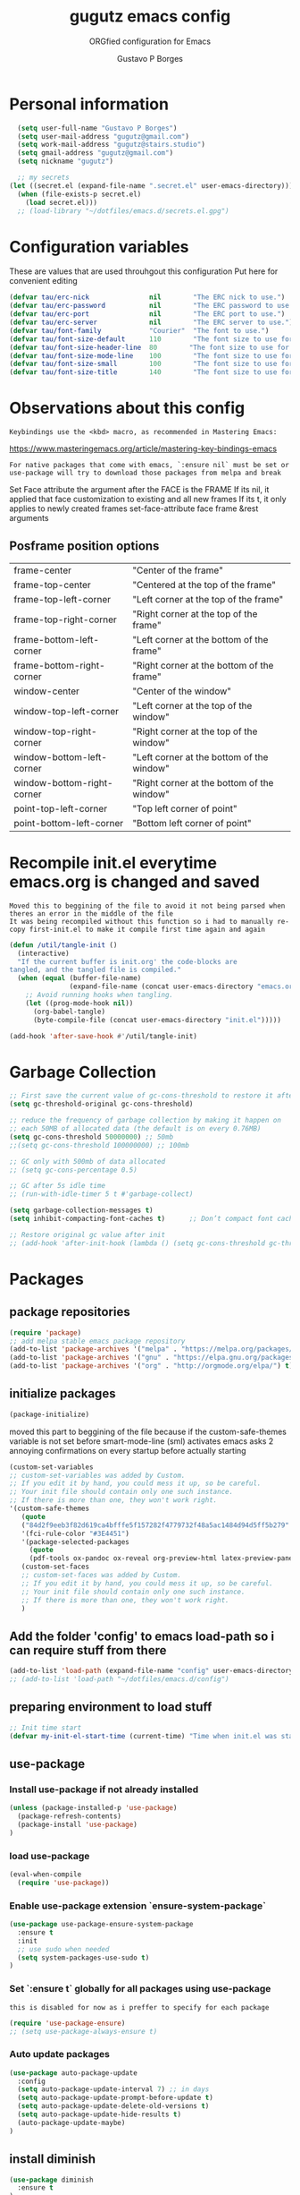 #+OPTIONS: toc:0 num:nil
# #######################################################################
#+TITLE:     gugutz emacs config
#+SUBTITLE:  ORGfied configuration for Emacs
#+AUTHOR:    Gustavo P Borges
#+EMAIL:     gugutz@gmail.com
#+DESCRIPTION: This file is compiled to init.el automatically on every save
# #######################################################################

* Personal information

#+BEGIN_SRC emacs-lisp :tangle init.el
  (setq user-full-name "Gustavo P Borges")
  (setq user-mail-address "gugutz@gmail.com")
  (setq work-mail-address "gugutz@stairs.studio")
  (setq gmail-address "gugutz@gmail.com")
  (setq nickname "gugutz")

  ;; my secrets
(let ((secret.el (expand-file-name ".secret.el" user-emacs-directory)))
  (when (file-exists-p secret.el)
    (load secret.el)))
  ;; (load-library "~/dotfiles/emacs.d/secrets.el.gpg")
#+END_SRC

* Configuration variables

These are values that are used throuhgout this configuration
Put here for convenient editing

#+BEGIN_SRC emacs-lisp :tangle init.el
(defvar tau/erc-nick               nil        "The ERC nick to use.")
(defvar tau/erc-password           nil        "The ERC password to use.")
(defvar tau/erc-port               nil        "The ERC port to use.")
(defvar tau/erc-server             nil        "The ERC server to use.")
(defvar tau/font-family            "Courier"  "The font to use.")
(defvar tau/font-size-default      110        "The font size to use for default text.")
(defvar tau/font-size-header-line  80        "The font size to use for the header-line.")
(defvar tau/font-size-mode-line    100        "The font size to use for the mode-line.")
(defvar tau/font-size-small        100        "The font size to use for smaller text.")
(defvar tau/font-size-title        140        "The font size to use for titles.")
#+END_SRC

* Observations about this config
: Keybindings use the <kbd> macro, as recommended in Mastering Emacs:
https://www.masteringemacs.org/article/mastering-key-bindings-emacs

: For native packages that come with emacs, `:ensure nil` must be set or use-package will try to download those packages from melpa and break

Set Face attribute
the argument after the FACE is the FRAME
If its nil, it applied that face customization to existing and all new frames
If its t, it only applies to newly created frames
set-face-attribute face frame &rest arguments

** Posframe position options

| frame-center               | "Center of the frame"                      |
| frame-top-center           | "Centered at the top of the frame"         |
| frame-top-left-corner      | "Left corner at the top of the frame"      |
| frame-top-right-corner     | "Right corner at the top of the frame"     |
| frame-bottom-left-corner   | "Left corner at the bottom of the frame"   |
| frame-bottom-right-corner  | "Right corner at the bottom of the frame"  |
| window-center              | "Center of the window"                     |
| window-top-left-corner     | "Left corner at the top of the window"     |
| window-top-right-corner    | "Right corner at the top of the window"    |
| window-bottom-left-corner  | "Left corner at the bottom of the window"  |
| window-bottom-right-corner | "Right corner at the bottom of the window" |
| point-top-left-corner      | "Top left corner of point"                 |
| point-bottom-left-corner   | "Bottom left corner of point"              |


* Recompile init.el everytime emacs.org is changed and saved

  : Moved this to beggining of the file to avoid it not being parsed when theres an error in the middle of the file
  : It was being recompiled without this function so i had to manually re-copy first-init.el to make it compile first time again and again


  #+BEGIN_SRC emacs-lisp :tangle init.el
(defun /util/tangle-init ()
  (interactive)
  "If the current buffer is init.org' the code-blocks are
tangled, and the tangled file is compiled."
  (when (equal (buffer-file-name)
               (expand-file-name (concat user-emacs-directory "emacs.org")))
    ;; Avoid running hooks when tangling.
    (let ((prog-mode-hook nil))
      (org-babel-tangle)
      (byte-compile-file (concat user-emacs-directory "init.el")))))
  #+END_SRC

  #+BEGIN_SRC emacs-lisp :tangle init.el
  (add-hook 'after-save-hook #'/util/tangle-init)
  #+END_SRC
* Garbage Collection

#+BEGIN_SRC emacs-lisp :tangle init.el
;; First save the current value of gc-cons-threshold to restore it after the init file is loaded at the very bottom of this file
(setq gc-threshold-original gc-cons-threshold)

;; reduce the frequency of garbage collection by making it happen on
;; each 50MB of allocated data (the default is on every 0.76MB)
(setq gc-cons-threshold 50000000) ;; 50mb
;;(setq gc-cons-threshold 100000000) ;; 100mb

;; GC only with 500mb of data allocated
;; (setq gc-cons-percentage 0.5)

;; GC after 5s idle time
;; (run-with-idle-timer 5 t #'garbage-collect)

(setq garbage-collection-messages t)
(setq inhibit-compacting-font-caches t)      ;; Don’t compact font caches during GC (garbage collection).

;; Restore original gc value after init
;; (add-hook 'after-init-hook (lambda () (setq gc-cons-threshold gc-threshold-original)))
#+END_SRC


* Packages

** package repositories

#+BEGIN_SRC emacs-lisp :tangle init.el
(require 'package)
;; add melpa stable emacs package repository
(add-to-list 'package-archives '("melpa" . "https://melpa.org/packages/"))
(add-to-list 'package-archives '("gnu" . "https://elpa.gnu.org/packages/"))
(add-to-list 'package-archives '("org" . "http://orgmode.org/elpa/") t) ; Org-mode's repository
#+END_SRC

** initialize packages
#+BEGIN_SRC emacs-lisp :tangle init.el
(package-initialize)
#+END_SRC

moved this part to beggining of the file because if the
custom-safe-themes variable is not set before smart-mode-line (sml) activates
emacs asks 2 annoying confirmations on every startup before actually starting

#+BEGIN_SRC emacs-lisp :tangle init.el
(custom-set-variables
;; custom-set-variables was added by Custom.
;; If you edit it by hand, you could mess it up, so be careful.
;; Your init file should contain only one such instance.
;; If there is more than one, they won't work right.
'(custom-safe-themes
   (quote
   ("84d2f9eeb3f82d619ca4bfffe5f157282f4779732f48a5ac1484d94d5ff5b279" "57f95012730e3a03ebddb7f2925861ade87f53d5bbb255398357731a7b1ac0e0" "3c83b3676d796422704082049fc38b6966bcad960f896669dfc21a7a37a748fa" default)))
   '(fci-rule-color "#3E4451")
   '(package-selected-packages
     (quote
     (pdf-tools ox-pandoc ox-reveal org-preview-html latex-preview-pane smart-mode-line-powerline-theme base16-theme gruvbox-theme darktooth-theme rainbow-mode smartscan restclient editorconfig prettier-js pandoc rjsx-mode js2-refactor web-mode evil-org multiple-cursors flycheck smart-mode-line ## evil-leader evil-commentary evil-surround htmlize magit neotree evil json-mode web-serverx org))))
   (custom-set-faces
   ;; custom-set-faces was added by Custom.
   ;; If you edit it by hand, you could mess it up, so be careful.
   ;; Your init file should contain only one such instance.
   ;; If there is more than one, they won't work right.
   )
#+END_SRC

** Add the folder 'config' to emacs load-path so i can require stuff from there

#+BEGIN_SRC emacs-lisp :tangle init.el
(add-to-list 'load-path (expand-file-name "config" user-emacs-directory))
;; (add-to-list 'load-path "~/dotfiles/emacs.d/config")
#+END_SRC

** preparing environment to load stuff

#+BEGIN_SRC emacs-lisp :tangle init.el
;; Init time start
(defvar my-init-el-start-time (current-time) "Time when init.el was started")
#+END_SRC

** use-package

*** Install use-package if not already installed
#+BEGIN_SRC emacs-lisp :tangle init.el
(unless (package-installed-p 'use-package)
  (package-refresh-contents)
  (package-install 'use-package)
)
#+END_SRC

*** load use-package
#+BEGIN_SRC emacs-lisp :tangle init.el
(eval-when-compile
  (require 'use-package))
#+END_SRC

*** Enable use-package extension `ensure-system-package`
#+BEGIN_SRC emacs-lisp :tangle init.el
(use-package use-package-ensure-system-package
  :ensure t
  :init
  ;; use sudo when needed
  (setq system-packages-use-sudo t)
)
#+END_SRC

*** Set `:ensure t` globally for all packages using use-package

: this is disabled for now as i preffer to specify for each package
#+BEGIN_SRC emacs-lisp :tangle init.el
  (require 'use-package-ensure)
  ;; (setq use-package-always-ensure t)
#+END_SRC

*** Auto update packages
#+BEGIN_SRC emacs-lisp :tangle init.el
(use-package auto-package-update
  :config
  (setq auto-package-update-interval 7) ;; in days
  (setq auto-package-update-prompt-before-update t)
  (setq auto-package-update-delete-old-versions t)
  (setq auto-package-update-hide-results t)
  (auto-package-update-maybe)
)
#+END_SRC

** install diminish

#+BEGIN_SRC emacs-lisp :tangle init.el
(use-package diminish
  :ensure t
)
#+END_SRC


* GPG Encryption

#+BEGIN_SRC emacs-lisp :tangle init.el
(use-package epa-file
  :config
  (epa-file-enable)
  (setq epa-file-encrypt-to '("gugutz@gmail.com"))

  ;; Control whether or not to pop up the key selection dialog.
  (setq epa-file-select-keys 0)
  ;; Cache passphrase for symmetric encryption.
  (setq epa-file-cache-passphrase-for-symmetric-encryption t)
)
#+END_SRC


* email

#+BEGIN_SRC emacs-lisp :tangle init.el

(use-package gnus
  :ensure nil
  :config
  (setq user-mail-address "joshuafwolfe@gmail.com"
        user-full-name "Josh Wolfe")

  (setq gnus-select-method
        '(nnimap "gmail"
           (nnimap-address "imap.gmail.com")
           (nnimap-server-port 993)
           (nnimap-stream ssl)))

  (setq smtpmail-smtp-server "smtp.gmail.com"
        smtpmail-smtp-service 587
        gnus-ignored-newsgroups "^to\\.\\|^[0-9. ]+\\( \\|$\\)\\|^[\"]\"[#'()]")

  (setq gnus-thread-sort-functions
        '(gnus-thread-sort-by-most-recent-date
          (not gnus-thread-sort-by-number)))

  (defun my-gnus-group-list-subscribed-groups ()
    "List all subscribed groups with or without un-read messages"
    (interactive)
    (gnus-group-list-all-groups 5))

  (define-key gnus-group-mode-map
    ;; list all the subscribed groups even they contain zero un-read messages
        (kbd "o") 'my-gnus-group-list-subscribed-groups)
)
#+END_SRC

* General editor settings

** Emacs Server

Allow access from emacsclient

#+BEGIN_SRC emacs-lisp :tangle init.el
  ;; (use-package server
  ;;   :ensure nil
  ;;   :init
  ;;   (unless (or (daemonp) (server-running-p))
  ;;     (server-start))
  ;;   :hook (after-init . server-mode))
#+END_SRC

#+BEGIN_SRC emacs-lisp :tangle init.el
  (require 'server)
  (unless (or (daemonp) (server-running-p))
    (server-start))
#+END_SRC

** set default font

Find the first font in the list and use it

#+BEGIN_SRC emacs-lisp :tangle init.el
(require 'cl)
(defun font-candidate (&rest fonts)
  "Return existing font which first match."
  (find-if (lambda (f) (find-font (font-spec :name f))) fonts))

;; define list of fonts to be used in the above function
;; the first one found will be used
(set-face-attribute 'default nil :font (font-candidate '"DejaVu Sans Mono-10:weight=normal"
                                                        "Hack-10:weight=normal"
                                                        "Consolas-10:weight=normal"
                                                        "Droid Sans Mono-10:weight=normal"
                                                        "DejaVu Sans Mono-10:weight=normal"
                                                        "Ubuntu Mono-12:weight=normal"))
#+END_SRC

** visual-line-mode (word wrap)
#+BEGIN_SRC emacs-lisp :tangle init.el
(use-package visual-line-mode
  :ensure nil
  :hook
  (prog-mode . turn-on-visual-line-mode)
  (text-mode . turn-on-visual-line-mode)
)
#+END_SRC

** Prevent emacs to create lockfiles (.#files#).

PS: this also stops preventing editing colisions, so watch out
#+BEGIN_SRC emacs-lisp :tangle init.el
(setq create-lockfiles nil)
#+END_SRC

** Use the system clipboard

Enable copy/past-ing from clipboard

#+BEGIN_SRC emacs-lisp :tangle init.el
(setq x-select-enable-clipboard t)
#+END_SRC

** Always follow symbolic links to edit the 'actual' file it points to

#+BEGIN_SRC emacs-lisp :tangle init.el
(setq vc-follow-symlinks t)
#+END_SRC

** Save all tempfiles in $TMPDIR/emacs$UID/

#+BEGIN_SRC emacs-lisp :tangle init.el
(defconst emacs-tmp-dir (expand-file-name (format "emacs%d" (user-uid)) temporary-file-directory))
(setq backup-directory-alist
    `((".*" . ,emacs-tmp-dir)))
(setq auto-save-file-name-transforms
    `((".*" ,emacs-tmp-dir t)))
(setq auto-save-list-file-prefix
    emacs-tmp-dir)
#+END_SRC

** dont make backup files

#+BEGIN_SRC emacs-lisp :tangle init.el
(use-package files
  :ensure nil
  :config
  (setq make-backup-files nil)
  ;; dont ask confirmation to kill processes
  ;;(setq confirm-kill-processes nil)
)
#+END_SRC

** dont ask confirmation to kill processes

#+BEGIN_SRC emacs-lisp :tangle init.el
(setq confirm-kill-processes nil)
#+END_SRC

** Disable the annoying Emacs bell ring (beep)

#+BEGIN_SRC emacs-lisp :tangle init.el
(setq ring-bell-function 'ignore)
#+END_SRC

** Create alias to yes-or-no anwsers (y-or-n-p

 #+BEGIN_SRC emacs-lisp :tangle init.el
(defalias 'yes-or-no-p 'y-or-n-p)
(fset 'yes-or-no-p 'y-or-n-p)
 #+END_SRC

** dont ask for confirmation for opening large files

 #+BEGIN_SRC emacs-lisp :tangle init.el
(setq large-file-warning-threshold nil) ;; Don’t warn me about opening large files
 #+END_SRC

** display-line-numbers

Released with Emacs 26 (released in 2018-05)
#+BEGIN_SRC emacs-lisp :tangle init.el

(use-package display-line-numbers
  :if (version<= "26.0.50" emacs-version)
  :ensure nil
  :init
  (setq display-line-numbers-grow-only t)
  (setq display-line-numbers-width-start t)
  ;; old linum-mode variables, check if they work with new display-line-numbers-mode
  ;; (setq linum-format 'dynamic)
  ;; (setq linum-format " %d ") ;; one space separation between the linenumber display and the buffer contents:
  ;; (setq linum-format "%4d “) ;; 4 character and a space for line numbers
  (setq linum-format "%4d \u2502 ") ; 4 chars and a space with solid line separator
  :config
  ;;(global-display-line-numbers-mode)
  ;; for some reason the hooks for diplay line numbers wont work if i put them in use-package `:hook'. it has to be after `:config'
  (add-hook 'prog-mode-hook #'display-line-numbers-mode)
  (add-hook 'text-mode-hook #'display-line-numbers-mode)

  ;; Select lines by click-dragging on the margin. Tested with GNU Emacs 23.3
  (defvar *linum-mdown-line* nil)
  (defun line-at-click ()
    (save-excursion
    (let ((click-y (cdr (cdr (mouse-position))))
        (line-move-visual-store line-move-visual))
      (setq line-move-visual t)
      (goto-char (window-start))
      (next-line (1- click-y))
      (setq line-move-visual line-move-visual-store)
      ;; If you are using tabbar substitute the next line with
      (line-number-at-pos))))

  (defun md-select-linum ()
    (interactive)
    (goto-line (line-at-click))
    (set-mark (point))
    (setq *linum-mdown-line*
      (line-number-at-pos)))

  (defun mu-select-linum ()
    (interactive)
    (when *linum-mdown-line*
    (let (mu-line)
      ;; (goto-line (line-at-click))
      (setq mu-line (line-at-click))
      (goto-line (max *linum-mdown-line* mu-line))
      (set-mark (line-end-position))
      (goto-line (min *linum-mdown-line* mu-line))
      (setq *linum-mdown*
        nil))))

  (global-set-key (kbd "<left-margin> <down-mouse-1>") 'md-select-linum)
  (global-set-key (kbd "<left-margin> <mouse-1>") 'mu-select-linum)
  (global-set-key (kbd "<left-margin> <drag-mouse-1>") 'mu-select-linum)
)

#+END_SRC

** minibuffer history

#+BEGIN_SRC emacs-lisp :tangle init.el
(savehist-mode 1)
#+END_SRC

** Turn on auto-revert mode (auto updates files changed on disk)

#+BEGIN_SRC emacs-lisp :tangle init.el
(use-package autorevert
  :ensure nil
  :hook
  (after-init . global-auto-revert-mode)
  :config
  (setq auto-revert-interval 0.5)
  (setq auto-revert-interval 2)
  (setq auto-revert-check-vc-info t)
  (setq auto-revert-verbose nil)
)
#+END_SRC

** C-n insert newlines if the point is at the end of the buffer.

: Useful, as it means you won’t have to reach for the return key to add newlines!
#+BEGIN_SRC emacs-lisp :tangle init.el
(setq next-line-add-newlines t)
#+END_SRC

** Remove the ^M characters from files that contains Unix and DOS line endings

#+BEGIN_SRC emacs-lisp :tangle init.el
(defun remove-dos-eol ()
  "Do not show ^M in files containing mixed UNIX and DOS line endings."
  (interactive)
  (setq buffer-display-table (make-display-table))
  (aset buffer-display-table ?\^M [])
)
#+END_SRC

*** Hook it to text-mode and prog-mode
#+BEGIN_SRC emacs-lisp :tangle init.el
(add-hook 'text-mode-hook 'remove-dos-eol)
(add-hook 'prog-mode-hook 'remove-dos-eol)
#+END_SRC

** Increase, decrease and adjust font size

#+BEGIN_SRC emacs-lisp :tangle init.el
(global-set-key (kbd "C-S-+") #'text-scale-increase)
(global-set-key (kbd "C-S-_") #'text-scale-decrease)
(global-set-key (kbd "C-S-)") #'text-scale-adjust)
#+END_SRC

** expand-region

#+BEGIN_SRC emacs-lisp :tangle init.el
(use-package expand-region
  :ensure nil
  :bind
  ([(control shift iso-lefttab)] . 'er/expand-region)
)
#+END_SRC

** refresh buffer with F5
#+BEGIN_SRC emacs-lisp :tangle init.el
(global-set-key [f5] '(lambda () (interactive) (revert-buffer nil t nil)))
#+END_SRC
** C-k kills current buffer without having to select which buffer

By default C-x k prompts to select which buffer should be selected.
I almost always want to kill the current buffer, so this snippet helps in that.
#+BEGIN_SRC emacs-lisp :tangle init.el
;; Kill current buffer; prompt only if
;; there are unsaved changes.
(global-set-key (kbd "C-x k")
  '(lambda () (interactive) (kill-buffer (current-buffer)))
)
#+END_SRC

** warn when opening large files

#+BEGIN_SRC emacs-lisp :tangle init.el
;; warn when opening files bigger than 100MB
(setq large-file-warning-threshold 100000000)
#+END_SRC

** add final newline

#+BEGIN_SRC emacs-lisp :tangle init.el
(setq require-final-newline t)
#+END_SRC

** fill column

Sets a 80 character line width

#+BEGIN_SRC emacs-lisp :tangle init.el
 (setq-default fill-column 80)
(setq auto-fill-mode 1)
#+END_SRC

** preffer UTF-8 coding system
#+BEGIN_SRC emacs-lisp :tangle init.el
(prefer-coding-system 'utf-8)
(set-default-coding-systems 'utf-8)
(set-terminal-coding-system 'utf-8)
(set-keyboard-coding-system 'utf-8)
#+END_SRC

** delete selection mode

Delete Selection mode lets you treat an Emacs region much like a typical text selection outside of Emacs: You can replace the active region just by typing text, and you can delete the selected text just by hitting the Backspace key (‘DEL’).

According to the Emacs manual,
#+begin_quote
If you enable Delete Selection mode, a minor mode, then inserting text while the mark is active causes the selected text to be deleted first. This also deactivates the mark. Many graphical applications follow this convention, but Emacs does not.
#+end_quote

#+BEGIN_SRC emacs-lisp :tangle init.el
(delete-selection-mode 1)
#+END_SRC

** auto balance windows on opening and closing frames

#+BEGIN_SRC emacs-lisp :tangle init.el
(setq window-combination-resize t)
#+END_SRC

** set default line spacing

#+BEGIN_SRC emacs-lisp :tangle init.el
;; (setq-default line-spacing 1) ;; A nice line height
(setq-default line-spacing 3)
#+END_SRC

** fix wierd color escape system

#+BEGIN_SRC emacs-lisp :tangle init.el
(setq system-uses-terminfo nil) ;; Fix weird color escape sequences
#+END_SRC

** confirm before closing emacs

#+BEGIN_SRC emacs-lisp :tangle init.el
;; (setq confirm-kill-emacs 'yes-or-no-p) ;; Ask for confirmation before closing emacs
#+END_SRC

** select window for help

#+BEGIN_SRC emacs-lisp :tangle init.el
(setq help-window-select t)
#+END_SRC

* Code editing settings
** subword-mode

: Alt+x subword-mode. It change all cursor movement/edit commands to stop in-between the “camelCase” words.
: subword-mode and superword-mode are mutally exclusive. Turning one on turns off the other.

#+BEGIN_SRC emacs-lisp :tangle init.el
(use-package subword
  :ensure nil
  :hook
  (clojure-mode . subword-mode)
  (ruby-mode . subword-mode)
  (enh-ruby-mode . subword-mode)
  (elixir-mode . subword-mode)
)
#+END_SRC

** superword-mode

: Alt+x superword-mode (emacs 24.4) is similar. It treats text like “x_y” as one word. Useful for “snake_case”.
: subword-mode and superword-mode are mutally exclusive. Turning one on turns off the other.

#+BEGIN_SRC emacs-lisp :tangle init.el
(use-package superword
  :ensure nil
  :hook
  (js2-mode . superword-mode)
)
#+END_SRC

** default indentation
#+BEGIN_SRC emacs-lisp :tangle init.el
(setq-default indent-tabs-mode nil)
;; C e C-like langs default indent size
(setq-default tab-width 2)
;; Perl default indent size
(setq-default cperl-basic-offset 2)
(setq-default c-basic-offset 2)
#+END_SRC

** Use unix-conf-mode for .*rc files
#+BEGIN_SRC emacs-lisp :tangle init.el
(use-package conf-mode
  :mode
  (;; systemd
    ("\\.service\\'"     . conf-unix-mode)
    ("\\.timer\\'"      . conf-unix-mode)
    ("\\.target\\'"     . conf-unix-mode)
    ("\\.mount\\'"      . conf-unix-mode)
    ("\\.automount\\'"  . conf-unix-mode)
    ("\\.slice\\'"      . conf-unix-mode)
    ("\\.socket\\'"     . conf-unix-mode)
    ("\\.path\\'"       . conf-unix-mode)

    ;; general
    ("conf\\(ig\\)?$"   . conf-mode)
    ("rc$"              . conf-mode))
)
;; (add-to-list 'auto-mode-alist '("\\.*rc$" . conf-unix-mode))
#+END_SRC

** iedit
#+BEGIN_SRC emacs-lisp :tangle init.el
(use-package iedit
  :config
  (set-face-background 'iedit-occurrence "Magenta")
  :bind
  ("C-;" . iedit-mode)
)
#+END_SRC

** eldoc
Enable documentation for programming languages

#+BEGIN_SRC emacs-lisp :tangle init.el
(use-package eldoc
  :ensure nil
  :hook
  (prog-mode . eldoc-mode)
  ;;(prog-mode       . turn-on-eldoc-mode)
  ;; (cider-repl-mode . turn-on-eldoc-mode)
  :config
  ;; (global-eldoc-mode -1)
  ;; (add-hook 'prog-mode-hook 'eldoc-mode)
  (setq eldoc-idle-delay 0.4)
)
#+END_SRC

*** eldoc-box

Show eldoc info in a childframe

#+BEGIN_SRC emacs-lisp :tangle init.el
(use-package eldoc-box
  :ensure t
  :after eldoc
  :custom-face
  ;;(eldoc-box-border (t (:background "#202020"))))
  ;;(eldoc-box-body (t (:background "#202020"))))
  :config
  ;;(setq eldoc-box-max-pixel-width)
  ;;(setq eldoc-box-max-pixel-height)
  ;;(setq eldoc-box-only-multi-line)   ;;  Set this to non-nil and eldoc-box only display multi-line message in childframe. One line messages are left in minibuffer.
  ;; (eldoc-box-hover-mode)
  (eldoc-box-hover-at-point-mode)
)
#+END_SRC

** aggressive-indent-mode

#+BEGIN_SRC emacs-lisp :tangle init.el
(use-package aggressive-indent
  :ensure t
  :custom
  (aggressive-indent-comments-too t)
  :hook
  (emacs-lisp-mode . aggressive-indent-mode)
  :config
)
#+END_SRC

** interactive-align

 Keymap used in the minibuffer when ialign command is executed.
 |---------+--------------------------|
 | Key     | Command                  |
 |---------+--------------------------|
 | C-c C-r | ialign-toggle-repeat     |
 | C-c C-t | ialign-toggle-tabs       |
 | C-c M-c | ialign-toggle-case-fold  |
 | C-c +   | ialign-increment-spacing |
 | C-c -   | ialign-decrement-spacing |
 | C-c [   | ialign-decrement-group   |
 | C-c ]   | ialign-increment-group   |
 | C-c C-f | ialign-set-group         |
 | C-c C-s | ialign-set-spacing       |
 | C-c RET | ialign-commit            |
 | C-c C-c | ialign-update            |
 | C-c ?   | ialign-show-help         |
 |---------+--------------------------|

#+BEGIN_SRC emacs-lisp :tangle init.el
(use-package ialign
  :ensure t
  :bind
  ("C-x l" . ialign)
  :config
  ;;(setq ialign-default-spacing 32)
  (setq ialign-align-with-tabs nil) ;; default nil
  (setq ialign-auto-update t) ;; default t
)
#+END_SRC

** align.el

align text to a specific column, by regexp

This mode allows you to align regions in a context-sensitive fashion.
The classic use is to align assignments:

   int a = 1;
   short foo = 2;
   double blah = 4;

becomes

   int    a    = 1;
   short  foo  = 2;
   double blah = 4;

#+BEGIN_SRC emacs-lisp :tangle init.el
(defun align-values (start end)
  "Vertically aligns region based on lengths of the first value of each line.
Example output:

	foo        bar
	foofoo     bar
	foofoofoo  bar"
  (interactive "r")
  (align-regexp start end
				"\\S-+\\(\\s-+\\)"
				1 1 nil))


#+END_SRC

** align-regexp

#+BEGIN_SRC emacs-lisp :tangle init.el
;; align code in a pretty way
(global-set-key (kbd "C-x \\") #'align-regexp)
#+END_SRC

** dumb-jump
Emacs jump to definition tool

#+BEGIN_SRC emacs-lisp :tangle init.el
(use-package dumb-jump
  :ensure t
  :after helm
  :bind
  ("M-g o" . dumb-jump-go-other-window)
  ("M-g j" . dumb-jump-go)
  ("M-g b" . dumb-jump-back)
  ("M-g i" . dumb-jump-go-prompt)
  ("M-g x" . dumb-jump-go-prefer-external)
  ("M-g z" . dumb-jump-go-prefer-external-other-window)
  ("M-S-h d" . dumb-jump-hydra/body)
  :config
  (eval-when-compile
    (require 'helm-source nil t))
  (setq dumb-jump-selector 'ivy)
  ;;(setq dumb-jump-selector 'helm)

  (defhydra dumb-jump-hydra (:color blue :columns 3)
      "Dumb Jump"
      ("j" dumb-jump-go "Go")
      ("o" dumb-jump-go-other-window "Other window")
      ("e" dumb-jump-go-prefer-external "Go external")
      ("x" dumb-jump-go-prefer-external-other-window "Go external other window")
      ("i" dumb-jump-go-prompt "Prompt")
      ("l" dumb-jump-quick-look "Quick look")
      ("b" dumb-jump-back "Back"))
)
#+END_SRC

* Global Hooks

Delete trailing whitespace on save
#+BEGIN_SRC emacs-lisp :tangle init.el
(add-hook 'before-save-hook 'delete-trailing-whitespace)
#+END_SRC

* Native Command Remappings

These remap commands instead of keybindings
This allows to use different functions but preserve the original keybindings
See C-h i g (elisp) Remapping Commands RET

Example: (global-set-key [remap backward-up-list] 'my-backward-up-list)

Keybindings and remaps

Vector is array in other languages. Vector was used for mapping function keys, such as [left], [right], [up], [down], [f1]...[f12]. But now, you can also map function keys in (kbd ...) function using angle brackets:

(global-set-key (kbd "<f3>") 'kmacro-start-macro-or-insert-counter)

Here are common function keys (remember to wrap them in a pair of angle bracket):
| Key                                            | Description                                        |
| left, up, right, down                          | Cursor arrow keys                                  |
| begin, end, home, next, prior                  | Other cursor re-positioning keys                   |
|                                                | prior means PageUp                                 |
|                                                | next means PageDOwn                                |
| select, print, execute, backtab                | Miscellaneous keys                                 |
| insert, undo, redo, clearline                  | backtab means S-TAB or C-iso-tab                   |
| insertline, deleteline, insertchar, deletechar |                                                    |
| f1, f2, ... F35                                | Numbered function keys on top of your keyboard     |
| kp-add, kp-subtract, kp-multiply, kp-divide    | Keypad keys (to the right of the regular keyboard) |
| kp-backtab, kp-space, kp-tab, kp-enter         | , with names or punctuation.                       |
| kp-separator, kp-decimal, kp-equal             |                                                    |
|                                                |                                                    |
|                                                |                                                    |
| kp-0, kp-1, ... kp-9                           | Keypad keys with digits.                           |
|                                                |                                                    |
| kp-f1, kp-f2, kp-f3, kp-f4                     | Keypad PF keys.                                    |

* Text editing settings

** Helper functions for casing words

#+BEGIN_SRC emacs-lisp :tangle init.el
(defun upcase-backward-word (arg)
  (interactive "p")
  (upcase-word (- arg))
)
#+END_SRC

#+BEGIN_SRC emacs-lisp :tangle init.el
(defun downcase-backward-word (arg)
  (interactive "p")
  (downcase-word (- arg))
)
#+END_SRC

#+BEGIN_SRC emacs-lisp :tangle init.el
(defun capitalize-backward-word (arg)
  (interactive "p")
  (capitalize-word (- arg))
)
#+END_SRC

#+BEGIN_SRC emacs-lisp :tangle init.el
(global-set-key (kbd "C-M-u")	 'upcase-backward-word)
(global-set-key (kbd "C-M-l")	 'downcase-backward-WORD)
;; this replaces native capitlize word!
(global-set-key (kbd "C-M-c")	 'capitalize-backward-word)
#+END_SRC

* Spellchecking

#+BEGIN_SRC emacs-lisp :tangle init.el
(defconst *spell-check-support-enabled* nil) ;; Enable with t if you prefer
#+END_SRC

** Flyspell

Change dictionaries with F12

#+BEGIN_SRC emacs-lisp :tangle init.el
;(defun fd-switch-dictionary()
;(interactive)
;(let* ((dic ispell-current-dictionary)
;    (change (if (string= dic "deutsch8") "english" "deutsch8")))
;  (ispell-change-dictionary change)
;  (message "Dictionary switched from %s to %s" dic change)
;  ))

;(global-set-key (kbd "<f12>")   'fd-switch-dictionary)
#+END_SRC

#+BEGIN_SRC emacs-lisp :tangle init.el
;; Change dictionaries with F12 (teste pt-br)
(let ((langs '("american" "brasileiro")))
  (setq lang-ring (make-ring (length langs)))
  (dolist (elem langs) (ring-insert lang-ring elem))
)

(defun cycle-ispell-languages ()
   (interactive)
   (let ((lang (ring-ref lang-ring -1)))
     (ring-insert lang-ring lang)
     (ispell-change-dictionary lang))
)

(global-set-key (kbd "<f12>")   'cycle-ispell-languages)
#+END_SRC

#+BEGIN_SRC emacs-lisp :tangle init.el
(use-package flyspell
  :defer 1
  :disabled
  :hook
  (text-mode . flyspell-mode)
  :config
  ;; ignore org source blocks from spellchecking
  (add-to-list 'ispell-skip-region-alist '(":\\(PROPERTIES\\|LOGBOOK\\):" . ":END:"))
  (add-to-list 'ispell-skip-region-alist '("^#+BEGIN_SRC" . "^#+END_SRC"))

  ;; global ispell settings (disabled in favor of conditional hunspell setup bellow)
  ;; (setenv "LANG" "en_US.UTF-8")
  ;; (setq ispell-program-name "aspell")
  ;; (setq ispell-program-name "hunspell")
  ;; (setq ispell-dictionary "en_US")
  ;; (setq ispell-local-dictionary "pt_BR")
  ;; (setq ispell-local-dictionary "en_US")

  ;; Hunspell settings
  ;; find aspell and hunspell automatically
;;  (cond
;;    ;; try aspell first in case both aspell and hunspell are installed, it will
;;    ;; set `ispell-program-name' to use hunspell
;;    ((executable-find "aspell")
;;      (setq ispell-program-name "aspell")
;;      ;; Please note `ispell-extra-args' contains ACTUAL parameters passed to aspell
;;      (setq ispell-extra-args '("--sug-mode=ultra" "--lang=en_US"))
;;      ;;(setq ispell-local-dictionary "pt_BR")
;;    )
;;   ;; if hunspell is available, use it instead of aspell for multilang support
;;    ((executable-find "hunspell")
;;      (setq ispell-program-name "hunspell")
;;      ;; i could set `ispell-dictionary' instead but `ispell-local-dictionary' has higher priority
;;      (setq ispell-local-dictionary "en_US")
;;      ;; setup both en_US and pt_BR dictionaries in hunspell
;;      (ispell-hunspell-add-multi-dic "en_US,pt_BR")
;;
;;      (setq ispell-local-dictionary-alist
;;         ;; Please note the list `("-d" "en_US")` contains ACTUAL parameters passed to hunspell
;;         ;; You could use `("-d" "en_US,en_US-med")` to check with multiple dictionaries
;;         '(("en_US" "[[:alpha:]]" "[^[:alpha:]]" "[']" nil ("-d" "en_US,pt_BR") nil utf-8))
;;      )
;;    )
;;  )

)
#+END_SRC

** guess-language

Automatic guess the language of the paragraph im writing in
Works with mutilang documents

#+BEGIN_SRC emacs-lisp :tangle init.el
(use-package guess-language         ; Automatically detect language for Flyspell
  :ensure t
  :disabled
  :defer t
  :hook
  (text-mode . guess-language-mode)
  ;; :init (add-hook 'text-mode-hook #'guess-language-mode)
  :config
  (setq guess-language-langcodes '((en . ("en_US" "English"))
                                   (pt . ("pt_BR" "Portuguese Brazilian"))))
  (setq guess-language-languages '(en pt))
  (setq guess-language-min-paragraph-length 45)
)
#+END_SRC


** move-text

#+BEGIN_SRC emacs-lisp :tangle init.el
(use-package move-text
  :ensure t
  :after evil
  :bind
  ([(meta k)] . move-text-up)
  ([(meta j)] . move-text-down)
  ([(meta shift k)] . move-text-line-up)
  ([(meta shift j)] . move-text-line-down)
  ([(meta shift up)] . move-text-up)
  ([(meta shift down)] . move-text-down)
  :init
  ;; free the bindings used by this plugin from windmove and other areas that use the same keys
  (global-unset-key (kbd "M-j"))
  (global-unset-key (kbd "M-k"))
  (global-unset-key (kbd "C-S-j"))
  (global-unset-key (kbd "C-S-k"))
  :config
  (move-text-default-bindings)
  ;; tried setting these in :bind but use package executes :bind along with init, and i needed to free the keys before
  (define-key evil-normal-state-map (kbd "M-j") 'move-text-down)
  (define-key evil-normal-state-map (kbd "M-k") 'move-text-up)
  (define-key evil-visual-state-map (kbd "M-j") 'move-text-region-up)
  (define-key evil-visual-state-map (kbd "M-k") 'move-text-region-down)
)
#+END_SRC


* exec-path-from-shell

Make emacs use $PATH defined in the systems shell

: snippet taken from oficial use package github page
#+BEGIN_SRC emacs-lisp :tangle init.el
(use-package exec-path-from-shell
  :if (memq window-system '(mac ns x))
  :ensure t
  :init
  ;;(setenv "SHELL" "/bin/zsh")
  ;;(setq explicit-shell-file-name "/bin/zsh")
  ;;(setq shell-file-name "zsh")
  :config
  ;; This sets $MANPATH, $PATH and exec-path from your shell, but only on OS X and Linux.
  (exec-path-from-shell-initialize)
  ;; Its possible to copy values from other SHELL variables using one of the two methods bellow
  ;; either using the `exec-path-from-shell-copy-env' functon or setting the variable `exec-path-from-shell-variables'
  ;; (exec-path-from-shell-copy-env "PYTHONPATH")
  ;; (setq exec-path-from-shell-variables '("PYTHONPATH" "GOPATH"))
)
#+END_SRC

* Mouse configuration
** Enable mouse support in terminal mode

#+BEGIN_SRC emacs-lisp :tangle init.el
(when (eq window-system nil)
  (xterm-mouse-mode 1))
#+END_SRC

#+BEGIN_SRC emacs-lisp :tangle init.el
  ;; (use-package mouse3
  ;;     :config
  ;; (global-set-key (kbd "<mouse-3>") 'mouse3-popup-menu))
#+END_SRC

** right-click-context-menu

#+BEGIN_SRC emacs-lisp :tangle init.el
(use-package right-click-context
  :ensure t
  :config
  (global-set-key (kbd "<menu>") 'right-click-context-menu)
  (global-set-key (kbd "<mouse-3>") 'right-click-context-menu)
  (bind-key "C-c <mouse-3>" 'right-click-context-menu)

  ;; (setq right-click-context-mode-lighter "🐭")

  ;; customize the right-click-context-menu
  (let ((right-click-context-local-menu-tree
       (append right-click-context-global-menu-tree
             '(("Insert"
                ("Go to definition" :call (lsp-goto-type-definition)
                ("FooBar" :call (insert "FooBar"))
                )))))
  (right-click-context-menu)))
)
#+END_SRC

** zoom buffers with Mouse+Scroll<Up/Down> like in the browser

#+BEGIN_SRC emacs-lisp :tangle init.el
;; zoom in/out like we do everywhere else.
(global-set-key (kbd "C-=") 'text-scale-increase)
(global-set-key (kbd "C--") 'text-scale-decrease)
(global-set-key (kbd "<C-wheel-down>") 'text-scale-decrease)
(global-set-key (kbd "<C-wheel-up>") 'text-scale-increase)
#+END_SRC

* hippie-expand (native emacs expand function)

#+BEGIN_SRC emacs-lisp :tangle init.el
(use-package hippie-exp
  :ensure nil
  :defer t
  :bind
  ("<tab>" . hippie-expand)
  ("<C-return>" . hippie-expand)
  ("C-M-SPC" . hippie-expand)
  (:map evil-insert-state-map
  ("<tab>" . hippie-expand)
  )
  :config
  (setq-default hippie-expand-try-functions-list
        '(yas-hippie-try-expand
          indent-according-to-mode
          emmet-expand-line
          company-indent-or-complete-common
          ))
)
#+END_SRC

* Evil

#+BEGIN_SRC emacs-lisp :tangle init.el
(use-package evil
  :ensure t
  :init
  (setq evil-ex-complete-emacs-commands nil)
  (setq evil-vsplit-window-right t)
  (setq evil-split-window-below t)
  (setq evil-shift-round nil)
  (setq evil-esc-delay 0)  ;; Don't wait for any other keys after escape is pressed.
  ;; Make Evil look a bit more like (n) vim  (??)
  (setq evil-search-module 'isearch-regexp)
  ;; (setq evil-search-module 'evil-search)
  (setq evil-magic 'very-magic)
  (setq evil-shift-width (symbol-value 'tab-width))
  (setq evil-regexp-search t)
  (setq evil-search-wrap t)
  ;; (setq evil-want-C-i-jump t)
  (setq evil-want-C-u-scroll t)
  (setq evil-want-fine-undo nil)
  (setq evil-want-integration nil)
  ;; (setq evil-want-abbrev-on-insert-exit nil)
  (setq evil-want-abbrev-expand-on-insert-exit nil)
  (setq evil-mode-line-format '(before . mode-line-front-space)) ;; move evil tag to beginning of modeline
  ;; Cursor is alway black because of evil.
  ;; Here is the workaround
  ;; (@see https://bitbucket.org/lyro/evil/issue/342/evil-default-cursor-setting-should-default)
  (setq evil-default-cursor t)
  ;; change cursor color according to mode
  (setq evil-emacs-state-cursor '("#ff0000" box))
  (setq evil-motion-state-cursor '("#FFFFFF" box))
  (setq evil-normal-state-cursor '("#00ff00" box))
  (setq evil-visual-state-cursor '("#abcdef" box))
  (setq evil-insert-state-cursor '("#e2f00f" bar))
  (setq evil-replace-state-cursor '("red" hbar))
  (setq evil-operator-state-cursor '("red" hollow))

  :bind
  (:map evil-normal-state-map
  (", w" . evil-window-vsplit)
  ("C-r" . undo-tree-redo))
  (:map evil-insert-state-map
  ;; this is also defined globally above in the config
  ("C-S-<backtab>" . er/expand-region))
  (:map evil-visual-state-map
  ;; this is also defined globally above in the config
  ("<tab>" . indent-region)
  ("C-/" . comment-line)
  ("C-S-/" . comment-region)
  ("C-S-M-/" . comment-box)
  ("M-=" . #'align-values))

  ;; check if global-set-key also maps to evil insert mode; if yes delete bellow snippets
  :config
  (evil-mode)

  ;; unset evil bindings that conflits with other stuff
  (define-key evil-insert-state-map (kbd "<tab>") nil)
  (define-key evil-normal-state-map (kbd "<tab>") nil)
  (define-key evil-visual-state-map (kbd "<tab>") nil)

  ;; vim-like navigation with C-w hjkl
  (define-prefix-command 'evil-window-map)
  (define-key evil-window-map (kbd "h") 'evil-window-left)
  (define-key evil-window-map (kbd "j") 'evil-window-down)
  (define-key evil-window-map (kbd "k") 'evil-window-up)
  (define-key evil-window-map (kbd "l") 'evil-window-right)
  (define-key evil-window-map (kbd "b") 'evil-window-bottom-right)
  (define-key evil-window-map (kbd "c") 'evil-window-delete)
  (define-key evil-motion-state-map (kbd "M-w") 'evil-window-map)

  ;; make esc quit or cancel everything in Emacs
  (defun minibuffer-keyboard-quit ()
    "Abort recursive edit.
  In Delete Selection mode, if the mark is active, just deactivate it;
  then it takes a second \\[keyboard-quit] to abort the minibuffer."
    (interactive)
    (if (and delete-selection-mode transient-mark-mode mark-active)
        (setq deactivate-mark  t)
      (when (get-buffer "*Completions*") (delete-windows-on "*Completions*"))
      (abort-recursive-edit)))
  (define-key evil-normal-state-map [escape] 'keyboard-quit)
  (define-key evil-visual-state-map [escape] 'keyboard-quit)
  (define-key minibuffer-local-map [escape] 'minibuffer-keyboard-quit)
  (define-key minibuffer-local-ns-map [escape] 'minibuffer-keyboard-quit)
  (define-key minibuffer-local-completion-map [escape] 'minibuffer-keyboard-quit)
  (define-key minibuffer-local-must-match-map [escape] 'minibuffer-keyboard-quit)
  (define-key minibuffer-local-isearch-map [escape] 'minibuffer-keyboard-quit)
  (global-set-key [escape] 'keyboard-quit)
  ;;-----------------------------------------

      ;; recover native emacs commands that are overriden by evil
      ;; this gives priority to native emacs behaviour rathen than Vim's
      (define-key evil-normal-state-map (kbd "C-e") 'evil-end-of-line)
      (define-key evil-insert-state-map (kbd "C-e") 'move-end-of-line)
      (define-key evil-visual-state-map (kbd "C-e") 'evil-end-of-line)
      (define-key evil-motion-state-map (kbd "C-e") 'evil-end-of-line)
      (define-key evil-insert-state-map (kbd "C-d") 'evil-delete-char)
      (define-key evil-normal-state-map (kbd "C-d") 'evil-delete-char)
      (define-key evil-visual-state-map (kbd "C-d") 'evil-delete-char)
      (define-key evil-normal-state-map (kbd "C-k") 'kill-line)
      (define-key evil-insert-state-map (kbd "C-k") 'kill-line)
      (define-key evil-visual-state-map (kbd "C-k") 'kill-line)
      (define-key evil-insert-state-map (kbd "C-w") 'kill-region)
      (define-key evil-normal-state-map (kbd "C-w") 'kill-region)
      (define-key evil-visual-state-map (kbd "C-w") 'kill-region)
      (define-key evil-normal-state-map (kbd "C-w") 'evil-delete)
      (define-key evil-insert-state-map (kbd "C-w") 'evil-delete)
      (define-key evil-visual-state-map (kbd "C-w") 'evil-delete)
      (define-key evil-normal-state-map (kbd "C-y") 'yank)
      (define-key evil-insert-state-map (kbd "C-y") 'yank)
      (define-key evil-visual-state-map (kbd "C-y") 'yank)
      (define-key evil-normal-state-map (kbd "C-f") 'evil-forward-char)
      (define-key evil-insert-state-map (kbd "C-f") 'evil-forward-char)
      (define-key evil-insert-state-map (kbd "C-f") 'evil-forward-char)
      (define-key evil-normal-state-map (kbd "C-b") 'evil-backward-char)
      (define-key evil-insert-state-map (kbd "C-b") 'evil-backward-char)
      (define-key evil-visual-state-map (kbd "C-b") 'evil-backward-char)
      (define-key evil-normal-state-map (kbd "C-n") 'evil-next-line)
      (define-key evil-insert-state-map (kbd "C-n") 'evil-next-line)
      (define-key evil-visual-state-map (kbd "C-n") 'evil-next-line)
      (define-key evil-normal-state-map (kbd "C-p") 'evil-previous-line)
      (define-key evil-insert-state-map (kbd "C-p") 'evil-previous-line)
      (define-key evil-visual-state-map (kbd "C-p") 'evil-previous-line)
      (define-key evil-normal-state-map (kbd "Q") 'call-last-kbd-macro)
      (define-key evil-visual-state-map (kbd "Q") 'call-last-kbd-macro)
      (define-key evil-insert-state-map (kbd "C-r") 'search-backward)
    )
#+END_SRC


* Evil packages / plugins

** Evil-ORG

#+BEGIN_SRC emacs-lisp :tangle init.el
(use-package evil-org
  :after org evil
  :hook
  (org-mode . evil-org-mode)
  :config
  (lambda ()
    (evil-org-set-key-theme))
)
#+END_SRC

** evil-numbers
#+BEGIN_SRC emacs-lisp :tangle init.el
(use-package evil-numbers
  :ensure t
  :after evil
  :bind
  (:map evil-normal-state-map
  ("C-c C-+" . evil-numbers/inc-at-pt)
  ("C-c C--" . evil-numbers/dec-at-pt)
  ("<kp-add>" . evil-numbers/inc-at-pt)
  ("<kp-subtract>" . evil-numbers/dec-at-pt))
  :config
  (global-set-key (kbd "C-c C-+") 'evil-numbers/inc-at-pt)
  (global-set-key (kbd "C-c C--") 'evil-numbers/dec-at-pt)
)
#+END_SRC

** evil-leader

#+BEGIN_SRC emacs-lisp :tangle init.el
(use-package evil-leader
  :ensure t
  :after evil
  :config
  (global-evil-leader-mode)
  (evil-leader/set-leader ",")
  (evil-leader/set-key
    ;;"e" 'find-file  ;; removed in favor of counsel-find-file
    "q" 'evil-quit
    "w" 'save-buffer
    "d" 'delete-frame
    "k" 'kill-buffer
    "b" 'switch-to-buffer
    "-" 'split-window-bellow
    "|" 'split-window-right
    "." 'find-tag
    "t" 'projectile-find-file
    "b" 'ido-switch-buffer
    "vc" 'evilnc-comment-or-uncomment-lines
    "ag" 'projectile-ag
    "," 'switch-to-previous-buffer
    ;;counsel bindings
    "e" 'counsel-find-file
    "f" 'counsel-projectile-find-file
    "cg" 'counsel-ag
    "r" 'counsel-rg
    ; "gg" 'git-gutter+:toggle
    ; "gd" 'git-gutter+:popup-diff
    ; "gp" 'git-gutter+:previous-hunk
    ; "gn" 'git-gutter+:next-hunk
    ; "gr" 'git-gutter+:revert-hunk
    "gb" 'mo-git-blame-current
    "gL" 'magit-log
    "gs" 'magit-status
    "q"  'kill-buffer-and-window
    "u"  'undo-tree-visualize
    "nn" 'neotree-toggle
    "nm" 'next-match
    "nf" 'neotree-find
    ;; windmove bindings
    "gk" 'windmove-up
    "gj" 'windmove-down
    "gl" 'windmove-right
    "gh" 'windmove-left
    "vs" 'split-window-right
    "hs" 'split-window-below
    "s"  'ispell-word
    "ht" 'alchemist-help-search-at-point
    "gt" 'alchemist-goto-definition-at-point
    "mf" 'elixir-format
    "ll" 'longlines-mode
    "x" 'smex)
    "|" 'split-window-right
)
#+END_SRC

** Evil Surround

#+BEGIN_SRC emacs-lisp :tangle init.el
(use-package evil-surround
  :config
  (global-evil-surround-mode 1)
)
#+END_SRC

#+BEGIN_SRC emacs-lisp :tangle init.el
(defun evil-surround-prog-mode-hook-setup ()
  "Documentation string, idk, put something here later."
  (push '(47 . ("/" . "/")) evil-surround-pairs-alist)
  (push '(40 . ("(" . ")")) evil-surround-pairs-alist)
  (push '(41 . ("(" . ")")) evil-surround-pairs-alist)
  (push '(91 . ("[" . "]")) evil-surround-pairs-alist)
  (push '(93 . ("[" . "]")) evil-surround-pairs-alist)
)
(add-hook 'prog-mode-hook 'evil-surround-prog-mode-hook-setup)
#+END_SRC

#+BEGIN_SRC emacs-lisp :tangle init.el
(defun evil-surround-js-mode-hook-setup ()
  "ES6." ;  this is a documentation string, a feature in Lisp
  ;; I believe this is for auto closing pairs
  (push '(?1 . ("{`" . "`}")) evil-surround-pairs-alist)
  (push '(?2 . ("${" . "}")) evil-surround-pairs-alist)
  (push '(?4 . ("(e) => " . "(e)")) evil-surround-pairs-alist)
  ;; ReactJS
  (push '(?3 . ("classNames(" . ")")) evil-surround-pairs-alist)
)
(add-hook 'js2-mode-hook 'evil-surround-js-mode-hook-setup)
#+END_SRC

#+BEGIN_SRC emacs-lisp :tangle init.el
(defun evil-surround-emacs-lisp-mode-hook-setup ()
  (push '(?` . ("`" . "'")) evil-surround-pairs-alist)
)
(add-hook 'emacs-lisp-mode-hook 'evil-surround-emacs-lisp-mode-hook-setup)

(defun evil-surround-org-mode-hook-setup ()
  (push '(91 . ("[" . "]")) evil-surround-pairs-alist)
  (push '(93 . ("[" . "]")) evil-surround-pairs-alist)
  (push '(?= . ("=" . "=")) evil-surround-pairs-alist)
)
(add-hook 'org-mode-hook 'evil-surround-org-mode-hook-setup)
   #+END_SRC

** evil-commentary

#+BEGIN_SRC emacs-lisp :tangle init.el
(use-package evil-commentary
  :config
  (evil-commentary-mode)
)
#+END_SRC

** Evil-Matchit
#+BEGIN_SRC emacs-lisp :tangle init.el
(use-package evil-matchit
  :config
  (global-evil-matchit-mode 1)
)
#+END_SRC

** evil-paredit

#+BEGIN_SRC emacs-lisp :tangle init.el
(use-package evil-paredit
  :ensure t
  :defer t
  :hook
  (emacs-lisp-mode . evil-paredit-mode)
)
#+END_SRC

** evil-mc

Multiple cursors for evil mode

|------------+---------------------------------|
| Key        | action                          |
|------------+---------------------------------|
| C-t or grn | skip creating a cursor forward  |
| grp        | skip creating a cursor backward |
| gru        | undo last addded cursor         |
| grq        | remove all cursors              |
|------------+---------------------------------|

#+BEGIN_SRC emacs-lisp :tangle init.el
(use-package evil-mc
  :ensure t
  :defer t
  :after evil
  :bind
  (:map evil-visual-state-map
  ("C-d" . evil-mc-make-and-goto-next-match) ;; Make a cursor at point and go to the next match of the selected region or the symbol under cursor.
  ("C-a" . evil-mc-make-all-cursors) ;; Create cursors for all strings that match the selected region or the symbol under cursor.
  ("C-q" . evil-mc-undo-all-cursors)  ;; Remove all cursors.
  )
  :config
  (global-evil-mc-mode  1)
)
#+END_SRC

** evil-goggles

#+BEGIN_SRC emacs-lisp :tangle init.el
(use-package evil-goggles
  :ensure t
  :defer t
  :config
  (evil-goggles-mode)
  (setq evil-goggles-pulse t) ;; default is to pulse when running in a graphic display
  (setq evil-goggles-duration 0.200) ;; default is 0.200

;; list of all on/off variables, their default value is `t`:

  (setq evil-goggles-enable-paste nil) ;; to disable the hint when pasting
;;(setq  evil-goggles-enable-delete t)
;;(setq  evil-goggles-enable-change t)
;;(setq evil-goggles-enable-indent t)
;;(setq  evil-goggles-enable-yank t)
;;(setq  evil-goggles-enable-join t)
;;(setq evil-goggles-enable-fill-and-move t)
;;(setq evil-goggles-enable-paste t)
;;(setq evil-goggles-enable-shift t)
;;(setq evil-goggles-enable-surround t)
;;(setq evil-goggles-enable-commentary)
;;(setq evil-goggles-enable-nerd-commenter t)
;;(setq evil-goggles-enable-replace-with-register t)
;;(setq evil-goggles-enable-set-marker t)
;;(setq evil-goggles-enable-undo t)
;;(setq evil-goggles-enable-redo t)
;;(setq evil-goggles-enable-record-macro t)

  ;; optionally use diff-mode's faces; as a result, deleted text
  ;; will be highlighed with `diff-removed` face which is typically
  ;; some red color (as defined by the color theme)
  ;; other faces such as `diff-added` will be used for other actions
  (evil-goggles-use-diff-faces)
)
#+END_SRC

** evil-lion

: Align by operators

Example, left align gl:
After pressing glip= (gl is the operator, ip text object paragraph, = separator)

#+begin_src c
one = 1
three = 3
fifteen = 15
#+end_src

will become:

#+begin_src c
one     = 1
three   = 3
fifteen = 15
#+end_src

#+BEGIN_SRC emacs-lisp :tangle init.el
(use-package evil-lion
  :ensure t
  :bind
  (:map evil-normal-state-map
  ("g l " . evil-lion-left)
  ("g L " . evil-lion-right)
  :map evil-visual-state-map
  ("g l " . evil-lion-left)
  ("g L " . evil-lion-right))
  :config
  (setq evil-lion-squeeze-spaces t) ;; default t
  (evil-lion-mode)
)
#+END_SRC

* org-mode

** org-mode setup
#+BEGIN_SRC emacs-lisp :tangle init.el
(use-package org
  :ensure org-plus-contrib
  :mode ("\\.org$" . org-mode)
  :defer t
  :preface
  (defun setup-org-mode ()
    (interactive)
    (message "Trying to setup org-mode for buffer")
    (company-mode 1)
    (color-identifiers-mode 1)
    (flycheck-mode 1)
    (smartparens-mode 1)
    (aggressive-indent-mode 1)
    (show-paren-mode 1)
    (turn-on-visual-line-mode)
    (rainbow-mode)
    (diff-hl-mode)
    (add-pretty-lambda)
    (org-bullets-mode 1)
  )
  :hook
  (org-mode . setup-org-mode)
  :bind
  ("C-c l" . org-store-link)
  ("C-c a" . org-agenda)
  ("C-c c" . org-capture)
  ("C-c b" . org-switch)

  ;; this map is to delete de bellow commented lambda that does the same thing
  ;; Resolve issue with Tab not working with ORG only in Normal VI Mode in terminal
  ;; (something with TAB on terminals being related to C-i...)
  (:map evil-normal-state-map
  ("<tab>" . org-cycle))
  :init
  ;; general org config variables
  (setq org-log-done 'time)
  (setq org-export-backends (quote (ascii html icalendar latex md odt)))
  (setq org-use-speed-commands t)

  ;; dont display atual width for images inline. set per-file with
  ;; #+ATTR_HTML: :width 600px :height: auto
  ;; #+ATTR_ORG: :width 600
  ;; #+ATTR_LATEX: :width 5in
  (setq org-image-actual-width nil)
  (setq org-startup-with-inline-images t)

  ;; make tab behave like it usually do (ie: indent) inside org source blocks
  (setq org-src-tab-acts-natively t)

  (setq org-confirm-babel-evaluate 'nil)
  (setq org-todo-keywords
   '((sequence "TODO" "IN-PROGRESS" "REVIEW" "|" "DONE")))
  (setq org-agenda-window-setup 'other-window)
  (setq org-log-done 'time) ;; Show CLOSED tag line in closed TODO items
  (setq org-log-done 'note) ;; Prompt to leave a note when closing an item
  (setq org-hide-emphasis-markers nil)

  ;;ox-twbs (exporter to twitter bootstrap html)
  (setq org-enable-bootstrap-support t)
  :config
  ;; make windmove work with org mode
  (add-hook 'org-shiftup-final-hook 'windmove-up)
  (add-hook 'org-shiftleft-final-hook 'windmove-left)
  (add-hook 'org-shiftdown-final-hook 'windmove-down)
  (add-hook 'org-shiftright-final-hook 'windmove-right)

  ;; org-capture - needs to be in :config because it assumes a variable is already defined: `org-directory'
  (setq org-default-notes-file (concat org-directory "/notes.org"))

  ;;(add-hook 'org-mode-hook
  ;;          (lambda ()
  ;;        (define-key evil-normal-state-map (kbd "TAB") 'org-cycle)))

  (defun org-export-turn-on-syntax-highlight()
    "Setup variables to turn on syntax highlighting when calling `org-latex-export-to-pdf'"
    (interactive)
    (setq org-latex-listings 'minted
          org-latex-packages-alist '(("" "minted"))
          org-latex-pdf-process '("latexmk -pdflatex='pdflatex -interaction nonstopmode' -pdf -bibtex -f %f")))

  ;; compile with pdf-latex
  ;; (setq org-latex-pdf-process
  ;;     '("latexmk -pdflatex='pdflatex -interaction nonstopmode' -pdf -bibtex -f %f"))

  ;; compile with xelatex to use the Arial font
  (setq org-latex-pdf-process
    '("xelatex -interaction nonstopmode %f"
       "xelatex -interaction nonstopmode %f")) ;; for multiple passes

    (setq org-emphasis-alist '(("*" bold)
                           ("/" italic)
                           ("_" underline)
                           ("=" org-verbatim verbatim)
                           ("~" org-code verbatim)))


    (require 'org-habit)
    '(org-emphasis-alist
     (quote
      (
       ("!" org-habit-overdue-face)
       ("%" org-habit-alert-face)
       ("*" bold)
       ("/" italic)
       ("_" underline)
       ("=" org-verbatim verbatim)
       ("~" org-code verbatim)
       ("+" (:strike-through t))
       )))
)
#+END_SRC

** org-sidebar

In the tree buffer, the keymap org-sidebar-tree-map is used, which is based on org-mode-map (so you can use Org keybindings to manipulate nodes), and has these additional bindings by default:

- <S-tab>: Cycle global node visibility.
- <tab>: Toggle visibility of child nodes.
- <mouse-3>: Toggle visibility of child nodes.
- <mouse-2>: Jump to heading using default jump function; or, if heading stars are clicked, toggle visibility of child nodes.
- <return>: Jump to heading using default jump function (adding universal prefix arguments to display more subtree content, corresponding with the click-and-drag mouse events below).

Dragging-and-releasing with mouse buttons (as opposed to clicking and releasing at a single position) shows additional subtree and entry content:

- <drag-mouse-1>: Jump to heading using default jump function, and also show all descendant headings.
- <drag-mouse-2>: Jump to heading using default jump function, and also show all descendant headings and their entry text.

#+BEGIN_SRC emacs-lisp :tangle init.el
(use-package org-sidebar
:ensure t
:defer t
:after org
:bind
("S-<f8>" . org-sidebar-tree-toggle)
)
#+END_SRC

** ox-extra (org-plus-contrib)

ox-extras
add suport for the ignore tag (ignores a headline without ignoring its content)

#+BEGIN_SRC emacs-lisp :tangle init.el
(use-package ox-extra
  :ensure nil
  :defer t
  :config
  (ox-extras-activate '(ignore-headlines))
  (ox-extras-activate '(latex-header-blocks ignore-headlines))
)
#+END_SRC

** add more custom emacs emphasis characters

first test

#+BEGIN_SRC emacs-lisp :tangle init.el
(require 'org-habit nil t)

(defun org-add-my-extra-fonts ()
  "Add alert and overdue fonts."
  (add-to-list 'org-font-lock-extra-keywords '("\\(!\\)\\([^\n\r\t]+\\)\\(!\\)" (1 '(face org-habit-alert-face invisible t)) (2 'org-habit-alert-face) (3 '(face org-habit-alert-face invisible t))))
  (add-to-list 'org-font-lock-extra-keywords '("\\(%\\)\\([^\n\r\t]+\\)\\(%\\)" (1 '(face org-habit-overdue-face invisible t)) (2 'org-habit-overdue-face) (3 '(face org-habit-overdue-face invisible t)))))

(add-hook 'org-font-lock-set-keywords-hook #'org-add-my-extra-fonts)
#+END_SRC

** ox-latex

#+begin_src emacs-lisp :tangle init.el
(use-package ox-latex
  :ensure nil
  :defer t
  :after org
  :config
  ;; Source https://orgmode.org/worg/org-faq.html#using-xelatex-for-pdf-export
  ;; Originally taken from Bruno Tavernier: http://thread.gmane.org/gmane.emacs.orgmode/31150/focus=31432
  ;; but adapted to use latexmk 4.20 or higher.
  ;; (defun my-auto-tex-cmd ()
  ;;   "When exporting from .org with latex, automatically run latex,
  ;;      pdflatex, or xelatex as appropriate, using latexmk."
  ;;   (let ((texcmd)))
  ;;   ;; default command: oldstyle latex via dvi
  ;;   (setq texcmd "latexmk -dvi -pdfps -quiet %f")
  ;;   ;; pdflatex -> .pdf
  ;;   (if (string-match "LATEX_CMD: pdflatex" (buffer-string))
  ;;       (setq texcmd "latexmk -pdf -quiet %f"))
  ;;   ;; xelatex -> .pdf
  ;;   (if (string-match "LATEX_CMD: xelatex" (buffer-string))
  ;;       (setq texcmd "latexmk -pdflatex=xelatex -pdf -quiet %f"))
  ;;   ;; LaTeX compilation command
  ;;   (setq org-latex-to-pdf-process (list texcmd)))
  ;; (add-hook 'org-export-latex-after-initial-vars-hook 'my-auto-tex-cmd)
)

#+end_src

** ox-pandoc

#+BEGIN_NOTE
As pandoc supports many number of formats, initial org-export-dispatch
shortcut menu does not show full of its supported formats. You can customize
org-pandoc-menu-entry variable (and probably restart Emacs) to change its
default menu entries.
If you want delayed loading of `ox-pandoc’ when org-pandoc-menu-entry
is customized, please consider the following settings in your init file"
#+END_NOTE

#+BEGIN_SRC emacs-lisp :tangle init.el
(use-package ox-pandoc
  :after (org ox)
  :defer t
  :config
  ;; default options for all output formats
  (setq org-pandoc-options '((standalone . t)))
  ;; cancel above settings only for 'docx' format
  (setq org-pandoc-options-for-docx '((standalone . nil)))
  ;; special settings for beamer-pdf and latex-pdf exporters
  (setq org-pandoc-options-for-beamer-pdf '((pdf-engine . "xelatex")))
  (setq org-pandoc-options-for-latex-pdf '((pdf-engine . "luatex")))
  ;; special extensions for markdown_github output
  (setq org-pandoc-format-extensions '(markdown_github+pipe_tables+raw_html))
)
#+END_SRC

** org-bullets

UTF8 pretty bullets in org mode

#+BEGIN_SRC emacs-lisp :tangle init.el
(use-package org-bullets
  :ensure t
  :after org
  :defer t
  :config
  ;;(add-hook 'org-mode-hook (lambda () (org-bullets-mode 1)))
  (setq org-bullets-bullet-list '("◉" "○" "●" "►" "•"))
)
#+END_SRC

** ReveaJS org-reveal:

: This delay makes the options to export to RevealJS appear on the exporter menu (C-c C-e)

#+BEGIN_SRC emacs-lisp :tangle init.el
(use-package ox-reveal
  :ensure t
  :defer t
  :after ox
  :config
  ;;(setq org-reveal-root "https://cdn.jsdelivr.net/reveal.js/3.0.0/")
)
 #+END_SRC

** ox-markdown
#+BEGIN_SRC emacs-lisp :tangle init.el
(use-package ox-md
  :ensure nil
  :defer t
  :after org
)
#+END_SRC

** ox-gfm (github-flavored markdown)
#+BEGIN_SRC emacs-lisp :tangle init.el
(use-package ox-gfm
  :ensure t
  :defer t
  :after org
)
 #+END_SRC


* Shell

** shell-pop

#+BEGIN_SRC emacs-lisp :tangle init.el
(use-package shell-pop
  :ensure t
  :defer t
  :init
  (setq shell-pop-full-span t)
  (setq shell-pop-default-directory "~/code")
  (setq shell-pop-shell-type (quote ("ansi-term" "*ansi-term*" (lambda nil (ansi-term shell-pop-term-shell)))))
  (setq shell-pop-term-shell "/bin/zsh")
  (setq shell-pop-universal-key "C-c s")
  (setq shell-pop-window-size 30)
  (setq shell-pop-full-span t)
  (setq shell-pop-window-position "bottom")
  :bind
  ("C-c s" . shell-pop)
)
#+END_SRC

** System Shell
*** Make system shell open in a split-window buffer at the bottom of the screen

#+BEGIN_SRC emacs-lisp :tangle init.el
(defun /shell/new-window ()
    "Opens up a new shell in the directory associated with the current buffer's file."
    (interactive)
    (let* ((parent (if (buffer-file-name)
                        (file-name-directory (buffer-file-name))
                    default-directory))
            (height (/ (window-total-height) 3))
            (name   (car (last (split-string parent "/" t)))))
        (split-window-vertically (- height))
        (other-window 1)
        (shell "new")
        (rename-buffer (concat "*shell: " name "*"))
        (insert (concat "ls"))
    )
)

; Pull system shell in a new bottom window
(define-key evil-normal-state-map (kbd "\"") #'/shell/new-window)
(define-key evil-visual-state-map (kbd "\"") #'/shell/new-window)
(define-key evil-motion-state-map (kbd "\"") #'/shell/new-window)
#+END_SRC


** Eshell

*** Make eshell open in a split-window buffer at the bottom of the screen

    #+BEGIN_SRC emacs-lisp :tangle init.el
 (defun /eshell/new-window ()
     "Opens up a new eshell in the directory associated with the current buffer's file.  The eshell is renamed to match that directory to make multiple eshell windows easier."
     (interactive)
     (let* ((parent (if (buffer-file-name)
                        (file-name-directory (buffer-file-name))
                      default-directory))
            (height (/ (window-total-height) 3))
            (name   (car (last (split-string parent "/" t)))))
       (split-window-vertically (- height))
       (other-window 1)
       (eshell "new")
       (rename-buffer (concat "*eshell: " name "*"))

       (insert (concat "ls"))
       (eshell-send-input)))

 ; Pull eshell in a new bottom window
 (define-key evil-normal-state-map (kbd "!") #'/eshell/new-window)
 (define-key evil-visual-state-map (kbd "!") #'/eshell/new-window)
 (define-key evil-motion-state-map (kbd "!") #'/eshell/new-window)
    #+END_SRC

* Project Management

** Projectile
#+BEGIN_SRC emacs-lisp :tangle init.el
(use-package projectile
  :ensure t
  :diminish projectile-mode
  :bind
  (:map projectile-mode-map
  ("s-p" . projectile-command-map)
  ("C-c p" . projectile-command-map)
  ("M-S-O p" . counsel-projectile-switch-project)
  )
  :custom
  (projectile-completion-system 'ivy)
  :init
  (setq projectile-mode-line-prefix "Project -> ")
  (setq projectile-mode-line-function '(lambda () (format " Proj[%s]" (projectile-project-name))))
  :config
  (projectile-mode +1)
  (setq projectile-globally-ignored-files
        (append '("~"
                  ".swp"
                  ".pyc")
                projectile-globally-ignored-files))
)
#+END_SRC

#+BEGIN_SRC emacs-lisp :tangle init.el
(use-package helm-projectile
  :ensure t
;  :after projectile
;  :demand t
  :config
  (helm-projectile-on)
)
#+END_SRC

** org-kanban

#+BEGIN_SRC emacs-lisp :tangle init.el
(use-package org-kanban
  :ensure t
  :defer t
  :after org
  :commands  (org-kanban/initialize)
  :config
)
#+END_SRC


* Ivy

#+BEGIN_SRC emacs-lisp :tangle init.el
(use-package ivy
  :ensure t
  :diminish ivy-mode
  :hook
  (after-init . ivy-mode)
  :custom
  (ivy-re-builders-alist
  '((t . ivy--regex-plus)))
  :config
  (ivy-mode)
  ;; display an arrow on the selected item in the list
  (setf (cdr (assoc t ivy-format-functions-alist)) #'ivy-format-function-arrow)

  (setq ivy-display-style 'fancy
     ivy-use-virtual-buffers t
     enable-recursive-minibuffers t
     ivy-use-selectable-prompt t)
  (ivy-set-actions  t
  '(("I" insert "insert")))
  (ivy-set-occur 'ivy-switch-buffer 'ivy-switch-buffer-occur)
)
#+END_SRC

** counsel

#+BEGIN_SRC emacs-lisp :tangle init.el
(use-package counsel
  :ensure t
  :after ivy
  :diminish counsel-mode
  :defines
  (projectile-completion-system magit-completing-read-function)
  :hook
  (ivy-mode . counsel-mode)
  :custom
  (counsel-yank-pop-height 15)
  (enable-recursive-minibuffers t)
  (ivy-use-selectable-prompt t)
  (ivy-use-virtual-buffers t)
  (ivy-on-del-error-function nil)
  (swiper-action-recenter t)
  (counsel-grep-base-command "ag -S --noheading --nocolor --nofilename --numbers '%s' %s")
  ;; check out this better-jumper mode to see what it does
  ;; (counsel-grep-post-action . better-jumper-set-jump)
  :preface
  (defun ivy-format-function-pretty (cands)
    "Transform CANDS into a string for minibuffer."
    (ivy--format-function-generic
     (lambda (str)
       (concat
           (all-the-icons-faicon "hand-o-right" :height .85 :v-adjust .05 :face 'font-lock-constant-face)
           (ivy--add-face str 'ivy-current-match)))

     (lambda (str)
       (concat "  " str))
     cands
     "\n")
  )
  :bind
  ([remap execute-extended-command] . counsel-M-x)
  ([remap find-file] . counsel-find-file)
  ([remap switch-to-buffer] . ivy-switch-buffer)
  ("C-s" . swiper)
  ("C-c C-r" . ivy-resume)
  ("<f6>" . ivy-resume)
  ("M-x" . counsel-M-x)
  ("C-x C-f" . counsel-find-file)
  ("<f1> f" . counsel-describe-function)
  ("<f1> v" . counsel-describe-variable)
  ("<f1> l" . counsel-find-library)
  ("<f2> i" . counsel-info-lookup-symbol)
  ("<f2> u" . counsel-unicode-char)
  ("C-c g g" . counsel-git)
  ("C-c j" . counsel-git-grep)
  ("C-c k" . counsel-ag)
  ("M-s c" . counsel-ag)
  ("C-x l" . counsel-locate)
  ("C-S-o" . counsel-rhythmbox)
  ;; ladicle keys
  ("M-s r" . ivy-resume)
  ("C-c v p" . ivy-push-view)
  ("C-c v o" . ivy-pop-view)
  ("C-c v ." . ivy-switch-view)
  ("M-s f" . counsel-fzf)
  ("M-s r" . counsel-recentf)
  ("M-y" . counsel-yank-pop)
  (:map ivy-minibuffer-map
  ("C-w" . ivy-backward-kill-word)
  ("C-k" . ivy-kill-line)
  ("C-j" . ivy-immediate-done)
  ("RET" . ivy-alt-done)
  ("C-h" . ivy-backward-delete-char))
  (:map minibuffer-local-map
  ("C-r" . counsel-minibuffer-history))
  :config
  ;; NOTE: this variable do not work if defined in :custom
  (setq ivy-format-function 'ivy-format-function-pretty)
  (setq counsel-yank-pop-separator
      (propertize "\n────────────────────────────────────────────────────────\n"
             'face `(:foreground "#6272a4")))

  (setq counsel-find-file-ignore-regexp "\\(?:^[#.]\\)\\|\\(?:[#~]$\\)\\|\\(?:^Icon?\\)"
     counsel-describe-function-function #'helpful-callable
     counsel-describe-variable-function #'helpful-variable
     ;; Add smart-casing (-S) to default command arguments:
     counsel-rg-base-command "rg -S --no-heading --line-number --color never %s ."
     counsel-ag-base-command "ag -S --nocolor --nogroup %s"
     counsel-pt-base-command "pt -S --nocolor --nogroup -e %s"
    counsel-find-file-at-point t)

  ;; Integration with `projectile'
  (with-eval-after-load 'projectile
    (setq projectile-completion-system 'ivy))

  ;; Integration with `magit'
  (with-eval-after-load 'magit
    (setq magit-completing-read-function 'ivy-completing-read))
)
#+END_SRC

*** Enhance fuzzy matching

#+BEGIN_SRC emacs-lisp :tangle init.el
(use-package flx
  :ensure t
)
#+END_SRC

*** Enhance M-x

#+BEGIN_SRC emacs-lisp :tangle init.el
  (use-package amx
  :disabled
    :ensure t
  )
#+END_SRC

*** Ivy integration for Projectile

#+BEGIN_SRC emacs-lisp :tangle init.el
(use-package counsel-projectile
  :ensure t
  :after ivy projectile
  :config (counsel-projectile-mode 1)
)
#+END_SRC

** ivy-posframe

Requires: Emacs >= 26

#+BEGIN_SRC emacs-lisp :tangle init.el
(use-package ivy-posframe
  :ensure t
  :diminish ivy-posframe-mode
  :custom-face
  (ivy-posframe ((t (:background "#333244"))))
  (ivy-posframe-border ((t (:background "#abff00"))))
  (ivy-posframe-cursor ((t (:background "#00ff00"))))
  :hook
  (ivy-mode . ivy-posframe-mode)
  :config
  ;; custom define height of post frame per function
  (setq ivy-posframe-height-alist '((swiper . 15)
                                    (t      . 25)))

  ;; display at `ivy-posframe-style'
  (setq ivy-posframe-display-functions-alist
        '((swiper          . ivy-posframe-display-at-point)
          (complete-symbol . ivy-posframe-display-at-point)
          ;;(counsel-M-x     . ivy-posframe-display-at-window-bottom-left)
          (counsel-M-x     . ivy-posframe-display-at-frame-center)
          (t               . ivy-posframe-display-at-frame-center)))
  (ivy-posframe-mode 1)
)
#+END_SRC

** ivy-rich

#+BEGIN_SRC emacs-lisp :tangle init.el
(use-package ivy-rich
  :ensure t
  :config
  (ivy-rich-mode 1)
  (setq ivy-format-function #'ivy-format-function-line)

  ;; use all-the-icons for `ivy-switch-buffer'
  (defun ivy-rich-switch-buffer-icon (candidate)
     (with-current-buffer
      (get-buffer candidate)
      (let ((icon (all-the-icons-icon-for-mode major-mode)))
        (if (symbolp icon)
        (all-the-icons-icon-for-mode 'fundamental-mode)
          icon))))
  ;; add the above function to `ivy-rich--display-transformers-list'
  (setq ivy-rich--display-transformers-list
      '(ivy-switch-buffer
        (:columns
         ((ivy-rich-switch-buffer-icon :width 2)
          (ivy-rich-candidate (:width 30))
          (ivy-rich-switch-buffer-size (:width 7))
          (ivy-rich-switch-buffer-indicators (:width 4 :face error :align right))
          (ivy-rich-switch-buffer-major-mode (:width 12 :face warning))
          (ivy-rich-switch-buffer-project (:width 15 :face success))
          (ivy-rich-switch-buffer-path (:width (lambda (x) (ivy-rich-switch-buffer-shorten-path x (ivy-rich-minibuffer-width 0.3))))))
         :predicate
         (lambda (cand) (get-buffer cand)))))
)
#+END_SRC

* Helm

#+BEGIN_SRC emacs-lisp :tangle init.el
(use-package helm
  :ensure t
  :defer t
  :diminish helm-mode
  :bind
  ;; ("M-x" . helm-M-x)
  ("C-c h" . helm-command-prefix)
  ("C-x b" . helm-buffers-list)
  ("C-x C-b" . helm-mini)
  ("C-x C-f" . helm-find-files)
  ("C-x r b" . helm-bookmarks)
  ("M-y" . helm-show-kill-ring)
  ("M-:" . helm-eval-expression-with-eldoc)
  (:map helm-map
  ("C-z" . helm-select-action)
  ("C-h a" . helm-apropos)
  ("C-c h" . helm-execute-persistent-action)
  ("<tab>" . helm-execute-persistent-action)
  )
  :init
  (setq helm-autoresize-mode t)
  (setq helm-buffer-max-length 40)
  (setq helm-bookmark-show-location t)
  (setq helm-buffer-max-length 40)
  (setq helm-split-window-inside-p t)

  ;; turn on helm fuzzy matching
  (setq helm-M-x-fuzzy-match t)
  (setq helm-mode-fuzzy-match t)

  (setq helm-ff-file-name-history-use-recentf t)
  (setq helm-ff-skip-boring-files t)
  (setq helm-follow-mode-persistent t)
  ;; take between 10-30% of screen space
  (setq helm-autoresize-min-height 10)
  (setq helm-autoresize-max-height 30)
  :config
  (require 'helm-config)
  (helm-mode 1)
  ;; Make helm replace the default Find-File and M-x
  ;;(global-set-key [remap execute-extended-command] #'helm-M-x)
  ;; (global-set-key [remap find-file] #'helm-find-files)
  ;; helm bindings
  (global-unset-key (kbd "C-x c"))
)
#+END_SRC

** helm-ag

 #+BEGIN_SRC emacs-lisp :tangle init.el
 (use-package helm-ag
  :ensure helm-ag
  :bind ("M-p" . helm-projectile-ag)
  :commands (helm-ag helm-projectile-ag)
  :init
  (setq helm-ag-insert-at-point 'symbol)
  (setq  helm-ag-command-option "--path-to-ignore ~/.agignore")
)
 #+END_SRC

** helm-rg

#+BEGIN_SRC emacs-lisp :tangle init.el
(use-package helm-rg
  :ensure t
  :defer t
)
#+END_SRC

** helm-fuzzier
: supposed better fuzzy matching for helm
: for instance, plp, plpa, paclp, should all match package-list-packages


#+BEGIN_SRC emacs-lisp :tangle init.el
(use-package helm-fuzzier
  :disabled nil
  :ensure t
  :after helm
  :config
  (helm-fuzzier-mode 1)
)
#+END_SRC

* abbrev

#+BEGIN_SRC emacs-lisp :tangle init.el
(use-package abbrev
  :ensure nil
  :config
  (define-abbrev-table 'global-abbrev-table '(
      ("alpha" "α")
      ("infinity" "∞")
      ("arrow" "→")
      ))
)
#+END_SRC
* Hydra

#+BEGIN_SRC emacs-lisp :tangle init.el
(use-package hydra
  :ensure t
  :defer t
)
#+END_SRC

** major mode hydra
#+BEGIN_SRC emacs-lisp :tangle init.el
(use-package major-mode-hydra
  :ensure t)
#+END_SRC

**  hydra-posframe

#+BEGIN_SRC emacs-lisp :tangle init.el
(use-package hydra-posframe
  :load-path "packages/hydra-posframe"
  :custom
  (hydra-posframe-parameters
    '((left-fringe . 5)
      (right-fringe . 5)))
  :custom-face
  (hydra-posframe-border-face ((t (:background "#6272a4"))))
  :hook
  (after-init . hydra-posframe-mode)
)
#+END_SRC
* occur mode

#+BEGIN_SRC emacs-lisp :tangle init.el
(use-package occur
  :ensure nil
  :config
  (evil-add-hjkl-bindings occur-mode-map 'emacs
    (kbd "/")       'evil-search-forward
    (kbd "n")       'evil-search-next
    (kbd "N")       'evil-search-previous
    (kbd "C-d")     'evil-scroll-down
    (kbd "C-u")     'evil-scroll-up
    (kbd "C-w C-w") 'other-window)
)
#+END_SRC

* ag
#+BEGIN_SRC emacs-lisp :tangle init.el
(use-package ag
  :ensure t
  :defer t
  :ensure-system-package
  (ag . the_silver_searcher)
  :custom
  (ag-highligh-search t)
  (ag-reuse-buffers t)
  (ag-reuse-window t)
  :bind
  ("M-s a" . ag-project)
  :config
  (use-package wgrep-ag)
)
#+END_SRC

* wgrep

#+BEGIN_SRC emacs-lisp :tangle init.el
(use-package wgrep
  :ensure t
  :defer t
  :custom
  (wgrep-enable-key "e")
  (wgrep-auto-save-buffer t)
  (wgrep-change-readonly-file t)
)
#+END_SRC

* ripgrep

#+BEGIN_SRC emacs-lisp :tangle init.el
(use-package rg
  :ensure t
  :defer t
  :ensure-system-package
  (rg . ripgrep)
  :config
  ;; choose between default keybindings or magit like menu interface.
  ;; both options are mutually exclusive
  (rg-enable-default-bindings)
  ;;(rg-enable-menu)

)
#+END_SRC



* FlyCheck linter

#+BEGIN_SRC emacs-lisp :tangle init.el
(use-package flycheck
  :ensure t
  :defer t
  :diminish flycheck-mode
  :ensure-system-package
  ((tslint . "npm i -g tslint"))
  :hook
  (flycheck-mode . flycheck-posframe-mode)
  :custom
  (flycheck-display-errors-delay 1)
  :init
  ;; Only check while saving and opening files
  (setq flycheck-check-syntax-automatically '(save mode-enabled idle-change))
  (setq flycheck-idle-change-delay 1)
  ;; Set fringe style
  (setq flycheck-indication-mode 'left-fringe)
  ;; force flycheck to use its own xml parser instead of libxml32 (was giving me errors)
  (setq flycheck-xml-parser 'flycheck-parse-xml-region)
  ;; customize flycheck temp file prefix
  (setq-default flycheck-temp-prefix ".flycheck")
)

#+END_SRC

** flycheck posframe

#+BEGIN_SRC emacs-lisp :tangle init.el
(use-package flycheck-posframe
  :ensure t
  :after flycheck
  :custom-face
  (flycheck-posframe-face ((nil (:background "#20fabe" :foreground "#FFCC0E"))))
  (flycheck-posframe-info-face ((nil (:inherit 'info))))
  (flycheck-posframe-warning-face ((nil (:inherit 'warning))))
  (flycheck-posframe-error-face ((nil (:inherit 'error))))
  (flycheck-posframe-background-face ((nil (:background "#fcfa23" :foreground "#ff0000"))))
  (flycheck-posframe-border-face ((nil (:background "#af3ec8"))))
  :config
  (setq flycheck-posframe-position 'point-bottom-left-corner)
  (setq flycheck-posframe-prefix "\u27a4 ") ;; default: ➤
  (setq flycheck-posframe-warning-prefix "\u26a0 ")
  (setq flycheck-posframe-info-prefix "\uf6c8 ")
  (setq  flycheck-posframe-error-prefix "\u274c ")
  (setq flycheck-posframe-border-width 2)
  ;; Calling (flycheck-posframe-configure-pretty-defaults) will configure flycheck-posframe to show warnings and errors with nicer faces (inheriting from warning and error respectively), and set the prefix for each to nicer unicode characters.
  ;;(flycheck-posframe-configure-pretty-defaults)
)
#+END_SRC


* Version Control

Always try to make bindings like this:
M-g for magit
C-c g for any git related stuff other than magit's

** Magit

#+BEGIN_SRC emacs-lisp :tangle init.el
(use-package magit
  :ensure t
  :custom
  (magit-auto-revert-mode t)
  ;;:hook
  ;; this line was giving the `Wrong number of arguments error'
  ;; (after-save . (lambda () (magit-after-save-refresh-status t)))
  :bind
  ("<tab>" . magit-section-toggle)
  ("M-g s" . magit-status)
  ("C-x g" . magit-status)
  :config
  (add-hook 'after-save-hook 'magit-after-save-refresh-status t)

)
#+END_SRC

** evil-magit
#+BEGIN_SRC emacs-lisp :tangle init.el
(use-package evil-magit
  :ensure t
  :init
  (setq evil-magit-state 'normal)
  (setq evil-magit-use-y-for-yank nil)
  :config
  (evil-magit-init)
  (evil-define-key evil-magit-state magit-mode-map "<tab>" 'magit-section-toggle)
  (evil-define-key evil-magit-state magit-mode-map "l" 'magit-log-popup)
  (evil-define-key evil-magit-state magit-mode-map "j" 'evil-next-visual-line)
  (evil-define-key evil-magit-state magit-mode-map "k" 'evil-previous-visual-line)
  ;(evil-define-key evil-magit-state magit-diff-map "k" 'evil-previous-visual-line)
  (evil-define-key evil-magit-state magit-staged-section-map "K" 'magit-discard)
  (evil-define-key evil-magit-state magit-unstaged-section-map "K" 'magit-discard)
  (evil-define-key evil-magit-state magit-unstaged-section-map "K" 'magit-discard)
  (evil-define-key evil-magit-state magit-branch-section-map "K" 'magit-branch-delete)
  (evil-define-key evil-magit-state magit-remote-section-map "K" 'magit-remote-remove)
  (evil-define-key evil-magit-state magit-stash-section-map "K" 'magit-stash-drop)
  (evil-define-key evil-magit-state magit-stashes-section-map "K" 'magit-stash-clear)
)
#+END_SRC

** diffview
View diffs side by side

#+BEGIN_SRC emacs-lisp :tangle init.el
(use-package diffview
  :ensure t
  :defer t
)
#+END_SRC

** magit-todo

#+BEGIN_SRC emacs-lisp :tangle init.el
(use-package magit-todos
  :ensure t
  :after magit hl-todo
  :bind
  ("M-g t" . magit-todos-list)
  :config
  (magit-todos-mode)
)
#+END_SRC

** git-messenger

#+BEGIN_SRC emacs-lisp :tangle init.el
(use-package git-messenger
  :ensure t
  :bind
  ("C-c g p" . git-messenger:popup-message)
  :init
  (setq git-messenger:show-detail t)
  (setq git-messenger:use-magit-popup t)
  :config
  (progn
    (define-key git-messenger-map (kbd "RET") 'git-messenger:popup-close))
)
#+END_SRC

** vc-msg

#+BEGIN_SRC emacs-lisp :tangle init.el
(use-package vc-msg
  :ensure t
  :defer t
  :bind
  ("C-c g p" . git-messenger:popup-message)
  :init
  (setq git-messenger:show-detail t)
  (setq git-messenger:use-magit-popup t)
  :config
  (progn
    (define-key git-messenger-map (kbd "RET") 'git-messenger:popup-close))
)
#+END_SRC

** git-ignore mode


** git-modes

Major modes for git related files

#+BEGIN_SRC emacs-lisp :tangle init.el
;; Mode for .gitignore files.
(use-package gitignore-mode :ensure t :defer t)
(use-package gitconfig-mode :ensure t :defer t)
(use-package gitattributes-mode :ensure t :defer t)
#+END_SRC

** git-time-machine

Navigation through the history of files

#+BEGIN_SRC emacs-lisp :tangle init.el
(use-package git-timemachine
  :ensure t
  :bind
  ("C-c g t" . git-timemachine-toggle)
)
#+END_SRC


#+BEGIN_SRC emacs-lisp :tangle init.el
  (use-package forge
    :ensure t
    :after magit
    :config
    (setq forge-topic-list-limit '(30 . 5)
          forge-pull-notifications t)
)
#+END_SRC


* restclient

#+BEGIN_SRC emacs-lisp :tangle init.el
(use-package restclient
  :ensure t
  :mode
  ("\\.rest$\\'" "\\.http$\\'")
  :config
  (setq restclient-same-buffer-response t)
  (progn
    ;; Add hook to override C-c C-c in this mode to stay in window
    (add-hook 'restclient-mode-hook
              '(lambda ()
                 (local-set-key
                  (kbd "C-c C-c")
                  'restclient-http-send-current-stay-in-window))))
)
#+END_SRC

** ob-restclient

Org source blocks and exporter for restclient

#+BEGIN_SRC emacs-lisp :tangle init.el
(use-package ob-restclient
  :ensure t
  :mode "\\.rest$"
  :config
  ;; add restclient to org-babel languages
  (org-babel-do-load-languages
   'org-babel-load-languages
   '((restclient . t)))
)
#+END_SRC

* undo-tree
#+BEGIN_SRC emacs-lisp :tangle init.el
(use-package undo-tree
  :ensure t
  :diminish undo-tree-mode
  :init
  (global-undo-tree-mode)
;;  (undo-tree-mode)
)
#+END_SRC

* helpfull

A better replacement for emacs help system

#+BEGIN_SRC emacs-lisp :tangle init.el
(use-package helpful
  :ensure t
  :config
  (global-set-key (kbd "C-h f") #'helpful-callable)
  (global-set-key (kbd "C-h v") #'helpful-variable)
  (global-set-key (kbd "C-h k") #'helpful-key)

  ;; Lookup the current symbol at point. C-c C-d is a common keybinding
  ;; for this in lisp modes.
  (global-set-key (kbd "C-c C-d") #'helpful-at-point)

  ;; Look up *F*unctions (excludes macros).
  ;;
  ;; By default, C-h F is bound to `Info-goto-emacs-command-node'. Helpful
  ;; already links to the manual, if a function is referenced there.
  (global-set-key (kbd "C-h F") #'helpful-function)

  ;; Look up *C*ommands.
  ;;
  ;; By default, C-h C is bound to describe `describe-coding-system'. I
  ;; don't find this very useful, but it's frequently useful to only
  ;; look at interactive functions.
  (global-set-key (kbd "C-h C") #'helpful-command)
)
#+END_SRC

* elisp-format

#+BEGIN_SRC emacs-lisp :tangle init.el
(use-package elisp-format
  :ensure t
  :defer t
)
#+END_SRC

* Company

#+BEGIN_SRC emacs-lisp :tangle init.el
(use-package company
  :ensure t
  :diminish company-mode
  :defer t
  ;;:init
  ;;(global-company-mode)
  :bind
  (:map evil-insert-state-map
  ;; ("<tab>" . company-indent-or-complete-common)
  ("C-SPC" . company-indent-or-complete-common))
  (:map company-active-map
  ("M-n" . nil)
  ("M-p" . nil)
  ;; ("C-n" . company-select-next)
  ;; ("C-p" . company-select-previous)
  ("C-n" . company-select-next-or-abort)
  ("C-p" . company-select-previous-or-abort)
  ("<tab>" . company-complete-common-or-cycle)
  ("S-<backtab>" . company-select-previous)
  ("<backtab>" . company-select-previous)
  ("C-d" . company-show-doc-buffer))
  (:map company-search-map
  ;; ("C-p" . company-select-previous)
  ;; ("C-n" . company-select-next)
  ("C-p" . company-select-previous-or-abort)
  ("C-n" . company-select-next-or-abort))
  :config
  ;; define company appearance
  (custom-set-faces
  '(company-preview-common ((t (:foreground unspecified :background "#111111"))))
  '(company-scrollbar-bg ((t (:background "#111111"))))
  '(company-scrollbar-fg ((t (:background "#555555"))))
  '(company-tooltip ((t (:inherit default :background "#202029"))))
  '(company-tooltip-common ((t (:inherit font-lock-constant-face))))
  '(company-tooltip-selection ((t (:inherit company-tooltip-common :background "#2a2a2a" )))))

  ;; Use Company for completion
  (progn
    (bind-key [remap completion-at-point] #'company-complete company-mode-map))
  (setq company-tooltip-limit 20)                      ; bigger popup window
  (setq company-minimum-prefix-length 1)               ; start completing after 1st char typed
  (setq company-idle-delay 0)                         ; decrease delay before autocompletion popup shows
  (setq company-echo-delay 0)                          ; remove annoying blinking
  (setq company-begin-commands '(self-insert-command)) ; start autocompletion only after typing
  ;; company-dabbrev
  (setq company-dabbrev-downcase nil)                  ;; Do not downcase completions by default.
  (setq company-dabbrev-ignore-case t)  ;; Even if I write something with the ‘wrong’ case, provide the ‘correct’ casing.
  (setq company-dabbrev-code-everywhere t)
  (setq company-dabbrev-other-buffers t)
  (setq company-dabbrev-code-other-buffers t)
  (setq company-selection-wrap-around t)               ; continue from top when reaching bottom
  (setq company-auto-complete 'company-explicit-action-p)
  (setq company-require-match nil)
  (setq company-tooltip-align-annotations t)
  (setq company-complete-number t)                     ;; Allow (lengthy) numbers to be eligible for completion.
  (setq company-show-numbers t)  ;; M-⟪num⟫ to select an option according to its number.
  (setq company-transformers '(company-sort-by-occurrence)) ; weight by frequency
  ;; (setq company-tooltip-flip-when-above t)
  ;; DELETE THIS PART IF USE PACKAGE :MAP WORKS
  ;; (define-key company-active-map (kbd "M-n") nil)
  ;; (define-key company-active-map (kbd "M-p") nil)
  ;; (define-key company-active-map (kbd "C-n") 'company-select-next)
  ;; (define-key company-active-map (kbd "C-p") 'company-select-previous)
  ;; (define-key company-active-map (kbd "TAB") 'company-complete-common-or-cycle)
  ;; (define-key company-active-map (kbd "<tab>") 'company-complete-common-or-cycle)
  ;; (define-key company-active-map (kbd "S-TAB") 'company-select-previous)
  ;; (define-key company-active-map (kbd "<backtab>") 'company-select-previous)
)
#+END_SRC

** Company emoji suport

: use `:` to use emojis
#+BEGIN_SRC emacs-lisp :tangle init.el
(use-package company-emoji
  :disabled
  :ensure t
  :config
  (add-to-list 'company-backends 'company-emoji)
  )
#+END_SRC

** Company-QuickHelp
 #+BEGIN_SRC emacs-lisp :tangle init.el
(use-package company-quickhelp          ; Documentation popups for Company
   :ensure t
   ;; :defer t
   :hook
   (global-company-mode . company-quickhelp-mode)
   :bind
   (:map company-active-map
   ("M-h" . company-quickhelp-manual-begin)
   )
   :config
   (setq company-quickhelp-delay 0.7)
   (company-quickhelp-mode)
)
 #+END_SRC

** Company postframe

: PS: this looks exactly the same as the usual company popup, except it doesn't disturb other overlays (like line numbers) in the buffer.
#+BEGIN_SRC emacs-lisp :tangle init.el
(use-package company-posframe
  :ensure t
  :diminish company-posframe-mode
  :after company
  :hook
  (company-mode . company-posframe-mode)
  (global-company-mode . company-posframe-mode)
  ;;:config
  ;;(company-posframe-mode 1)
  ;;:hook
  ;;(company-mode . company-posframe-mode)
  ;;(global-company-mode . company-posframe-mode)
)
#+END_SRC

** Company Box (icons in suggestions)
#+BEGIN_SRC emacs-lisp :tangle init.el
(use-package company-box
  :ensure t
  :defer t
  :hook
  (company-mode . company-box-mode)
  (global-company-mode . company-box-mode)
)
  ;; (use-package company-box
  ;;   :ensure t
  ;;   :diminish company-box-mode
  ;;   :functions (my-company-box--make-line
  ;;               my-company-box-icons--elisp)
  ;;   :init (setq company-box-icons-alist 'company-box-icons-all-the-icons)
  ;;   :commands (company-box--get-color
  ;;              company-box--resolve-colors
  ;;              company-box--add-icon
  ;;              company-box--apply-color
  ;;              company-box--make-line
  ;;              company-box-icons--elisp)
  ;;   :hook (company-mode . company-box-mode)
  ;;   :custom
  ;;   (company-box-backends-colors nil)
  ;;   (company-box-show-single-candidate t)
  ;;   (company-box-max-candidates 50)
  ;;   (company-box-doc-delay 0.3)
  ;;   :config
  ;;   ;; Support `company-common'
  ;;   (defun my-company-box--make-line (candidate)
  ;;     (-let* (((candidate annotation len-c len-a backend) candidate)
  ;;             (color (company-box--get-color backend))
  ;;             ((c-color a-color i-color s-color) (company-box--resolve-colors color))
  ;;             (icon-string (and company-box--with-icons-p (company-box--add-icon candidate)))
  ;;             (candidate-string (concat (propertize (or company-common "") 'face 'company-tooltip-common)
  ;;                                       (substring (propertize candidate 'face 'company-box-candidate) (length company-common) nil)))
  ;;             (align-string (when annotation
  ;;                             (concat " " (and company-tooltip-align-annotations
  ;;                                              (propertize " " 'display `(space :align-to (- right-fringe ,(or len-a 0) 1)))))))
  ;;             (space company-box--space)
  ;;             (icon-p company-box-enable-icon)
  ;;             (annotation-string (and annotation (propertize annotation 'face 'company-box-annotation)))
  ;;             (line (concat (unless (or (and (= space 2) icon-p) (= space 0))
  ;;                             (propertize " " 'display `(space :width ,(if (or (= space 1) (not icon-p)) 1 0.75))))
  ;;                           (company-box--apply-color icon-string i-color)
  ;;                           (company-box--apply-color candidate-string c-color)
  ;;                           align-string
  ;;                           (company-box--apply-color annotation-string a-color)))
  ;;             (len (length line)))
  ;;       (add-text-properties 0 len (list 'company-box--len (+ len-c len-a)
  ;;                                        'company-box--color s-color)
  ;;                            line)
  ;;       line))
  ;;   (advice-add #'company-box--make-line :override #'my-company-box--make-line)

  ;;   ;; Prettify icons
  ;;   (defun my-company-box-icons--elisp (candidate)
  ;;     (when (derived-mode-p 'emacs-lisp-mode)
  ;;       (let ((sym (intern candidate)))
  ;;         (cond ((fboundp sym) 'Function)
  ;;               ((featurep sym) 'Module)
  ;;               ((facep sym) 'Color)
  ;;               ((boundp sym) 'Variable)
  ;;               ((symbolp sym) 'Text)
  ;;               (t . nil)))))
  ;;   (advice-add #'company-box-icons--elisp :override #'my-company-box-icons--elisp)

  ;;   (when (and (display-graphic-p)
  ;;              (require 'all-the-icons nil t))
  ;;     (declare-function all-the-icons-faicon 'all-the-icons)
  ;;     (declare-function all-the-icons-material 'all-the-icons)
  ;;     (declare-function all-the-icons-octicon 'all-the-icons)
  ;;     (setq company-box-icons-all-the-icons
  ;;           `((Unknown . ,(all-the-icons-material "find_in_page" :height 0.85 :v-adjust -0.2))
  ;;             (Text . ,(all-the-icons-faicon "text-width" :height 0.8 :v-adjust -0.05))
  ;;             (Method . ,(all-the-icons-faicon "cube" :height 0.8 :v-adjust -0.05 :face 'all-the-icons-purple))
  ;;             (Function . ,(all-the-icons-faicon "cube" :height 0.8 :v-adjust -0.05 :face 'all-the-icons-purple))
  ;;             (Constructor . ,(all-the-icons-faicon "cube" :height 0.8 :v-adjust -0.05 :face 'all-the-icons-purple))
  ;;             (Field . ,(all-the-icons-octicon "tag" :height 0.8 :v-adjust 0 :face 'all-the-icons-lblue))
  ;;             (Variable . ,(all-the-icons-octicon "tag" :height 0.8 :v-adjust 0 :face 'all-the-icons-lblue))
  ;;             (Class . ,(all-the-icons-material "settings_input_component" :height 0.85 :v-adjust -0.2 :face 'all-the-icons-orange))
  ;;             (Interface . ,(all-the-icons-material "share" :height 0.85 :v-adjust -0.2 :face 'all-the-icons-lblue))
  ;;             (Module . ,(all-the-icons-material "view_module" :height 0.85 :v-adjust -0.2 :face 'all-the-icons-lblue))
  ;;             (Property . ,(all-the-icons-faicon "wrench" :height 0.8 :v-adjust -0.05))
  ;;             (Unit . ,(all-the-icons-material "settings_system_daydream" :height 0.85 :v-adjust -0.2))
  ;;             (Value . ,(all-the-icons-material "format_align_right" :height 0.85 :v-adjust -0.2 :face 'all-the-icons-lblue))
  ;;             (Enum . ,(all-the-icons-material "storage" :height 0.85 :v-adjust -0.2 :face 'all-the-icons-orange))
  ;;             (Keyword . ,(all-the-icons-material "filter_center_focus" :height 0.85 :v-adjust -0.2))
  ;;             (Snippet . ,(all-the-icons-material "format_align_center" :height 0.85 :v-adjust -0.2))
  ;;             (Color . ,(all-the-icons-material "palette" :height 0.85 :v-adjust -0.2))
  ;;             (File . ,(all-the-icons-faicon "file-o" :height 0.85 :v-adjust -0.05))
  ;;             (Reference . ,(all-the-icons-material "collections_bookmark" :height 0.85 :v-adjust -0.2))
  ;;             (Folder . ,(all-the-icons-faicon "folder-open" :height 0.85 :v-adjust -0.05))
  ;;             (EnumMember . ,(all-the-icons-material "format_align_right" :height 0.85 :v-adjust -0.2 :face 'all-the-icons-lblue))
  ;;             (Constant . ,(all-the-icons-faicon "square-o" :height 0.85 :v-adjust -0.05))
  ;;             (Struct . ,(all-the-icons-material "settings_input_component" :height 0.85 :v-adjust -0.2 :face 'all-the-icons-orange))
  ;;             (Event . ,(all-the-icons-faicon "bolt" :height 0.8 :v-adjust -0.05 :face 'all-the-icons-orange))
  ;;             (Operator . ,(all-the-icons-material "control_point" :height 0.85 :v-adjust -0.2))
  ;;             (TypeParameter . ,(all-the-icons-faicon "arrows" :height 0.8 :v-adjust -0.05))
  ;;             (Template . ,(all-the-icons-material "format_align_center" :height 0.85 :v-adjust -0.2)))
  ;;           company-box-icons-alist 'company-box-icons-all-the-icons))
  ;; )
#+END_SRC

** Company Backends
*** company-lsp

#+BEGIN_SRC emacs-lisp :tangle init.el
(use-package company-lsp
  :ensure t
  :defer t
  :after company lsp-mode
  :custom
  ;; debug
  (lsp-print-io nil)
  (lsp-trace nil)
  (lsp-print-performance nil)
  ;; general
  (lsp-auto-guess-root t)
  (lsp-document-sync-method 'incremental) ;; none, full, incremental, or nil
  (lsp-response-timeout 10)
  (lsp-prefer-flymake nil) ;; t(flymake), nil(lsp-ui), or :none
  :init
  (setq company-lsp-enable-snippet t)
  (setq company-lsp-async t)
  ;; When `company-lsp-cache-candidates' is setting is auto, company-lsp will filter the candidates client side without retrieving them from the server when you type. This means that the candidates might not be the same(e. g. might be sorted in a different order) but from a functional standpoint of view you should not notice any difference.
  ;;(setq company-lsp-cache-candidates t)
  (setq company-lsp-cache-candidates 'auto)
  (setq company-lsp-enable-recompletion t)

  :config
  ;; add company-lsp to company backends
  (push 'company-lsp company-backends)
)
#+END_SRC

*** company-go
#+BEGIN_SRC emacs-lisp :tangle init.el
(use-package company-go
  :ensure t
  :defer t
  :init
  (with-eval-after-load 'company
    (add-to-list 'company-backends 'company-go))
)
#+END_SRC

*** Company TabNine
: this part is commented because TabNine is paid software
: and not sure if i want to use it
#+BEGIN_SRC emacs-lisp :tangle init.el
  ;; (use-package company-tabnine
  ;;   :demand
  ;;   :custom
  ;;   (company-tabnine-max-num-results 9)
  ;;   :bind
  ;;   (("M-q" . company-other-backend)
  ;;    ("C-z t" . company-tabnine))
  ;;   :config
  ;;   ;; Enable TabNine on default
  ;;   (add-to-list 'company-backends #'company-tabnine)

  ;;   ;; Integrate company-tabnine with lsp-mode
  ;;   (defun company//sort-by-tabnine (candidates)
  ;;     (if (or (functionp company-backend)
  ;;             (not (and (listp company-backend) (memq 'company-tabnine company-backend))))
  ;;         candidates
  ;;       (let ((candidates-table (make-hash-table :test #'equal))
  ;;             candidates-lsp
  ;;             candidates-tabnine)
  ;;         (dolist (candidate candidates)
  ;;           (if (eq (get-text-property 0 'company-backend candidate)
  ;;                   'company-tabnine)
  ;;               (unless (gethash candidate candidates-table)
  ;;                 (push candidate candidates-tabnine))
  ;;             (push candidate candidates-lsp)
  ;;             (puthash candidate t candidates-table)))
  ;;         (setq candidates-lsp (nreverse candidates-lsp))
  ;;         (setq candidates-tabnine (nreverse candidates-tabnine))
  ;;         (nconc (seq-take candidates-tabnine 3)
  ;;                (seq-take candidates-lsp 6)))))
  ;;   (add-hook 'lsp-after-open-hook
  ;;             (lambda ()
  ;;               (setq company-tabnine-max-num-results 3)
  ;;               (add-to-list 'company-transformers 'company//sort-by-tabnine t)
  ;;               (add-to-list 'company-backends '(company-lsp :with company-tabnine :separate)))))
#+END_SRC


* LSP

** LSP (language server protocol implementation for emacs)

#+BEGIN_SRC emacs-lisp :tangle init.el
(use-package lsp-mode
  :ensure t
  :commands lsp
  :init
  (setq lsp-inhibit-message nil) ;; was `t`, changed to nil to see what it does
  (setq lsp-eldoc-render-all t)  ;; was `nil`, changed to nil to see what it does
  (setq lsp-highlight-symbol-at-point t)  ;; was `nil`, changed to nil to see what it does
  (setq lsp-print-io nil)
  (setq lsp-trace nil)
  (setq lsp-print-performance nil)
  (setq lsp-prefer-flymake t) ;; t(flymake), nil(lsp-ui), or :none
)

#+END_SRC

** lsp ui
#+BEGIN_SRC emacs-lisp :tangle init.el
(use-package lsp-ui
  :ensure t
  :after lsp-mode
  :hook
  (lsp-mode . lsp-ui-mode)
  :preface
  (defun tau/toggle-lsp-ui-doc ()
    (interactive)
    (if lsp-ui-doc-mode
      (progn
        (lsp-ui-doc-mode -1)
        (lsp-ui-doc--hide-frame)
      )
    (lsp-ui-doc-mode 1)
    )
  )
  :config
  ;; lsp-ui appearance
  (set-face-attribute 'lsp-ui-doc-background  nil :background "#f9f2d9")
  (add-hook 'lsp-ui-doc-frame-hook
    (lambda (frame _w)
      (set-face-attribute 'default frame :font "Overpass Mono 11")))

  (set-face-attribute 'lsp-ui-sideline-global nil
                      :inherit 'shadow
                      :background "#f9f2d9")
  (setq ;; lsp-ui-doc
        lsp-ui-doc-enable t
        lsp-ui-doc-header t
        lsp-ui-doc-include-signature nil
        lsp-ui-doc-position 'at-point ;; top, bottom, or at-point
        lsp-ui-doc-max-width 100
        lsp-ui-doc-max-height 30
        lsp-ui-doc-use-childframe t
        lsp-ui-doc-use-webkit t
        ;; lsp-ui-flycheck
        lsp-ui-flycheck-enable t
        lsp-ui-flycheck-list-position 'right
        lsp-ui-flycheck-live-reporting t
        ;; lsp-ui-sideline
        lsp-ui-sideline-enable t
        lsp-ui-sideline-ignore-duplicate t
        lsp-ui-sideline-show-symbol t
        lsp-ui-sideline-show-hover t
        lsp-ui-sideline-show-diagnostics nil
        lsp-ui-sideline-show-code-actions t
        lsp-ui-sideline-code-actions-prefix ""
        lsp-ui-sideline-update-mode 'point
        ;; lsp-ui-imenu
        lsp-ui-imenu-enable t
        lsp-ui-imenu-kind-position 'top
        ;; lsp-ui-peek
        lsp-ui-peek-enable t
        lsp-ui-peek-peek-height 20
        lsp-ui-peek-list-width 40
        lsp-ui-peek-fontify 'on-demand) ;; never, on-demand, or always
  :bind
    (:map lsp-mode-map
      ("C-c u f r" . lsp-ui-peek-find-references)
      ("C-c u f d" . lsp-ui-peek-find-definitions)
      ("C-c u f i" . lsp-ui-peek-find-implementation)
      ("C-c u g d" . lsp-goto-type-definition)
      ("C-c f d" . lsp-find-definition)
      ("C-c g i" . lsp-goto-implementation)
      ("C-c f i" . lsp-find-implementation)
      ("C-c m"   . lsp-ui-imenu)
      ("C-c s"   . lsp-ui-sideline-mode)
      ("C-c d"   . tau/toggle-lsp-ui-doc)
    )
    ;; remap native find-definitions and references to use lsp-ui
    (:map lsp-ui-mode-map
      ([remap xref-find-definitions] . lsp-ui-peek-find-definitions)
      ([remap xref-find-references] . lsp-ui-peek-find-references)
      ("C-c u" . lsp-ui-imenu))
)
#+END_SRC

** lsp treemacs

#+BEGIN_SRC emacs-lisp :tangle init.el
(use-package lsp-treemacs
  :ensure t
  :defer t
  :init
  (setq lsp-treemacs-sync-mode 1)
)
#+END_SRC

** lsp-ivy

#+BEGIN_SRC emacs-lisp :tangle init.el
(use-package lsp-ivy
  :ensure t
  :defer t
  :bind
  ("C-c l i s" . lsp-ivy-workspace-symbol)
)
#+END_SRC

** dap - debug adapter protocol

#+BEGIN_SRC emacs-lisp :tangle init.el
(use-package dap-mode
  :ensure t
  :defer t
  :config
  (dap-mode 1)
  (dap-ui-mode 1)
  ;; enables mouse hover support
  (dap-tooltip-mode 1)
  ;; use tooltips for mouse hover
  ;; if it is not enabled `dap-mode' will use the minibuffer.
  (tooltip-mode 1)
  ;; dap-mode also provides a hydra with dap-hydra. You can automatically trigger the hydra when the program hits a breakpoint by using the following code.
  (add-hook 'dap-stopped-hook
          (lambda (arg) (call-interactively #'dap-hydra)))
)
#+END_SRC

** Disable <RET> for autocomplete and leave on TAB
#+BEGIN_SRC emacs-lisp :tangle init.el
;; (define-key ac-completing-map [return] nil)
;; (define-key ac-completing-map "\r" nil)
#+END_SRC


* Yasnippets

#+BEGIN_SRC emacs-lisp :tangle init.el
(use-package yasnippet
  :ensure t
  :diminish yas-minor-mode
  ;;:hook
  ;;(prog-mode . yas-minor-mode)
  ;;(text-mode . yas-minor-mode)
  :bind
  ;; ("<tab>" . yas-maybe-expand)
  ("C-<tab>" . yas-maybe-expand)
  (:map yas-minor-mode-map
  ;; yas-maybe-expand only expands if there are candidates.
  ;; if not, acts like binding is unbound and run whatever command is bound to that key normally
  ;; ("<tab>" . yas-maybe-expand)
  ;; Bind `C-c y' to `yas-expand' ONLY.
  ("C-c y" . yas-expand)
  ("C-SPC" . yas-expand)
  )
  :config
  ;; set snippets directory
  ;;  (setq yas-snippet-dirs '(yasnippet-snippets-dir))
  ;; add angular snippets folder
  (with-eval-after-load 'yasnippets-snippets
  (setq yas-snippet-dirs (append yas-snippet-dirs
                                 '("~/dotfiles/emacs.d/snippets/angular/"))))
  (setq yas-verbosity 1)                      ; No need to be so verbose
  (setq yas-wrap-around-region t)
  (yas-reload-all)
  ;; disabled global mode in favor or hooks in prog and text modes only
  (yas-global-mode 1)
)
#+END_SRC

#+BEGIN_SRC emacs-lisp :tangle init.el
(use-package yasnippet-snippets         ; Collection of snippets
  :ensure t
)
#+END_SRC


* File Explorers

** ivy-explorer
#+BEGIN_SRC emacs-lisp :tangle init.el
(use-package ivy-explorer
  :ensure t
  :after ivy
  :config
  ;; use ivy explorer for all file dialogs
  (ivy-explorer-mode 1)
)
#+END_SRC

** Dired

 #+BEGIN_SRC emacs-lisp :tangle init.el
 (use-package dired-k
   :after dired
   :config
   (setq dired-k-style 'git)
   (setq dired-k-human-readable t)
   (setq dired-dwin-target t)
   (add-hook 'dired-initial-position-hook #'dired-k)
 )
 #+END_SRC

 #+BEGIN_SRC emacs-lisp :tangle init.el
 (use-package all-the-icons-dired
  :ensure t
  :defer t
  :hook
  (dired-mode . all-the-icons-dired-mode)
)
 #+END_SRC

** Treemacs (neotree like navigation)


*** Treemacs itself
    #+BEGIN_SRC emacs-lisp :tangle init.el
 (use-package treemacs
   :ensure t
   :defer t
   :hook
   (after-init . treemacs)
   :bind
   (:map global-map
         ("<f8>"       . treemacs)
         ("M-0"       . treemacs-select-window)
         ("C-x t 1"   . treemacs-delete-other-windows)
         ("C-x t t"   . treemacs)
         ("C-x t B"   . treemacs-bookmark)
         ("C-x t C-t" . treemacs-find-file)
         ("C-x t M-t" . treemacs-find-tag))
   :init
   ;; general variables
   (setq treemacs-no-png-images nil)
   (setq treemacs-deferred-git-apply-delay 0.5)
   (setq treemacs-display-in-side-window t)
   (setq treemacs-eldoc-display t)
   (setq treemacs-file-event-delay 5000)
   (setq treemacs-file-follow-delay 0.2)
   (setq treemacs-follow-after-init t)
   (setq treemacs-git-command-pipe "")
   (setq treemacs-goto-tag-strategy 'refetch-index)
   (setq treemacs-indentation 2)
   (setq treemacs-indentation-string " ")
   (setq treemacs-is-never-other-window nil)
   (setq treemacs-max-git-entries 5000)
   (setq treemacs-missing-project-action 'ask)
   (setq treemacs-no-delete-other-windows t)
   (setq treemacs-project-follow-cleanup nil)
   (setq treemacs-persist-file (expand-file-name ".cache/treemacs-persist" user-emacs-directory))
   (setq treemacs-position 'left)
   (setq treemacs-recenter-distance 0.1)
   (setq treemacs-recenter-after-file-follow nil)
   (setq treemacs-recenter-after-tag-follow nil)
   (setq treemacs-recenter-after-project-jump 'always)
   (setq treemacs-recenter-after-project-expand 'on-distance)
   (setq treemacs-show-cursor nil)
   (setq treemacs-show-hidden-files t)
   (setq treemacs-silent-filewatch nil)
   (setq treemacs-silent-refresh nil)
   (setq treemacs-sorting 'alphabetic-desc)
   (setq treemacs-space-between-root-nodes t)
   (setq treemacs-tag-follow-cleanup t)
   (setq treemacs-tag-follow-delay 1.5)
   (setq treemacs-width 35)
   :config

   (setq treemacs-collapse-dirs (if treemacs-python-executable 3 0))
   (add-hook 'treemacs-mode-hook #'hide-mode-line-mode)
   (add-hook 'treemacs-mode-hook (lambda ()
                                   (linum-mode -1)
                                   (fringe-mode 0)
                                   ;; (setq buffer-face-mode-face `(:background "#211C1C"))
                                   (buffer-face-mode 1)))


   (treemacs-follow-mode t)
   (treemacs-filewatch-mode t)
   (treemacs-fringe-indicator-mode t)
   (pcase (cons (not (null (executable-find "git")))
                (not (null treemacs-python-executable)))
     (`(t . t)
      (treemacs-git-mode 'deferred))
     (`(t . _)
      (treemacs-git-mode 'simple)))

  ;; my vscode icon theme, using vscode-icons
  ;; i just placed the vscode-icons folder inside the treemacs icons vfolder and changed paths
  (defcustom tau-themes-treemacs-theme "vscode"
  "Default treemacs theme."
  :type '(radio (const :doc "A minimalistic atom-inspired icon theme" "doom-atom")
                (const :doc "A colorful icon theme leveraging all-the-icons" "doom-colors"))
  :group 'tau-themes-treemacs)

  ;; warn if all-the-icons isnt sinstalled
  (with-eval-after-load 'treemacs
  (unless (require 'all-the-icons nil t)
    (error "all-the-icons isn't installed"))

  (let ((face-spec '(:inherit font-lock-doc-face :slant normal)))  ;; taken from doom-treemacs -theme to use all theicons in some parts
  (treemacs-create-theme "vscode"
    :icon-directory (f-join treemacs-dir "icons/default")
    :config
    (progn
      ;; directory and other icons
      ;; (treemacs-create-icon :file "root.png"        :extensions (root)       :fallback "")
       (treemacs-create-icon
         :icon (format " %s\t" (all-the-icons-octicon "repo" :height 1.2 :v-adjust -0.1 :face face-spec))
         :extensions (root))
      (treemacs-create-icon :file "vscode/default_folder.png"  :extensions (dir-closed) :fallback (propertize "+ " 'face 'treemacs-term-node-face))
      (treemacs-create-icon :file "vscode/default_folder_opened.png"    :extensions (dir-open)   :fallback (propertize "- " 'face 'treemacs-term-node-face))
      (treemacs-create-icon :file "tags-leaf.png"   :extensions (tag-leaf)   :fallback (propertize "• " 'face 'font-lock-constant-face))
      (treemacs-create-icon :file "tags-open.png"   :extensions (tag-open)   :fallback (propertize "▸ " 'face 'font-lock-string-face))
      (treemacs-create-icon :file "tags-closed.png" :extensions (tag-closed) :fallback (propertize "▾ " 'face 'font-lock-string-face))
      (treemacs-create-icon :file "error.png"       :extensions (error)      :fallback (propertize "• " 'face 'font-lock-string-face))
      (treemacs-create-icon :file "warning.png"     :extensions (warning)    :fallback (propertize "• " 'face 'font-lock-string-face))
      (treemacs-create-icon :file "info.png"        :extensions (info)       :fallback (propertize "• " 'face 'font-lock-string-face))

      ;; common file types icons
      (treemacs-create-icon :file "vscode/default_file.png"         :extensions (fallback))
      (treemacs-create-icon :file "vscode/image.png"       :extensions ("jpg" "jpeg" "bmp" "svg" "png" "xpm" "gif"))
      (treemacs-create-icon :file "vscode/video.png"       :extensions ("webm" "mp4" "avi" "mkv" "flv" "mov" "wmv" "mpg" "mpeg" "mpv"))
      (treemacs-create-icon :file "vscode/pdf.png"         :extensions ("pdf"))
      (treemacs-create-icon :file "vscode/emacs.png"       :extensions ("el" "elc"))
      (treemacs-create-icon :file "ledger.png"      :extensions ("ledger"))
      (treemacs-create-icon :file "vscode/config.png"        :extensions ("properties" "conf" "config" "cfg" "ini" "xdefaults" "xresources" "terminalrc" "ledgerrc"))
      (treemacs-create-icon :file "vscode/shell.png"       :extensions ("sh" "zsh" "fish"))
      (treemacs-create-icon :file "asciidoc.png"    :extensions ("adoc" "asciidoc"))
      ;; git
      (treemacs-create-icon :file "vscode/git.png"         :extensions ("git" "gitignore" "gitconfig" "gitmodules" "gitattributes"))
      ;; dev lib
      (treemacs-create-icon :file "vscode/editorconfig.png"         :extensions ("editorconfig"))
      ;; frontend universe
      (treemacs-create-icon :file "vscode/json.png"        :extensions ("json"))
      (treemacs-create-icon :file "vscode/html.png"        :extensions ("html" "htm"))
      (treemacs-create-icon :file "vscode/css.png"         :extensions ("css"))
      (treemacs-create-icon :file "vscode/scss.png"         :extensions ("scss"))
      (treemacs-create-icon :file "vscode/js_official.png"          :extensions ("js" "jsx"))
      (treemacs-create-icon :file "vscode/typescript.png"          :extensions ("ts" "tsx"))
      (treemacs-create-icon :file "vscode/typescriptdef.png"          :extensions ("spec"))
      (treemacs-create-icon :file "vscode/tslint.png"          :extensions ("tslint"))
      (treemacs-create-icon :file "vscode/tsconfig.png"          :extensions ("tsconfig"))
      (treemacs-create-icon :file "vscode/vue.png"         :extensions ("vue"))
      (treemacs-create-icon :file "vscode/elm.png"         :extensions ("elm"))
      ;; markupgs
      (treemacs-create-icon :file "vscode/org.png"     :extensions ("org"))
      (treemacs-create-icon :file "vscode/markdown.png"    :extensions ("md"))
      (treemacs-create-icon :file "vscode/tex.png"         :extensions ("tex"))
      (treemacs-create-icon :file "vscode/yaml.png"        :extensions ("yml" "yaml"))
      (treemacs-create-icon :file "vscode/toml.png"        :extensions ("toml"))
      (treemacs-create-icon :file "vscode/dartlang.png"        :extensions ("dart"))
      (treemacs-create-icon :file "vscode/julia.png"       :extensions ("jl"))
      ;; erlang / elixir
      (treemacs-create-icon :file "vscode/erlang2.png"      :extensions ("erl" "hrl"))
      (treemacs-create-icon :file "vscode/elixir.png"         :extensions ("ex"))
      (treemacs-create-icon :file "elx-light.png"   :extensions ("exs" "eex"))
      ;; ruby
      (treemacs-create-icon :file "ruby.png"   :extensions ("rb"))
      (treemacs-create-icon :file "erb.png"   :extensions ("erb"))
      ;; backend languages file types
      (treemacs-create-icon :file "vscode/rust.png"        :extensions ("rs"))
      (treemacs-create-icon :file "vscode/clojure.png"     :extensions ("clj" "cljs" "cljc"))
      (treemacs-create-icon :file "vscode/java.png"        :extensions ("java"))
      (treemacs-create-icon :file "vscode/kotlin.png"      :extensions ("kt"))
      (treemacs-create-icon :file "vscode/scala.png"       :extensions ("scala"))
      (treemacs-create-icon :file "sbt.png"         :extensions ("sbt"))
      (treemacs-create-icon :file "vscode/go.png"          :extensions ("go"))
      (treemacs-create-icon :file "vscode/php.png"         :extensions ("php"))
      (treemacs-create-icon :file "vscode/c.png"           :extensions ("c" "h"))
      (treemacs-create-icon :file "vscode/cpp.png"         :extensions ("cpp" "cxx" "hpp" "tpp" "cc" "hh"))
      ;; lisp ecosystem
      (treemacs-create-icon :file "racket.png"      :extensions ("racket" "rkt" "rktl" "rktd" "scrbl" "scribble" "plt"))
      ;; haskell
      (treemacs-create-icon :file "vscode/haskell.png"     :extensions ("hs" "lhs"))
      (treemacs-create-icon :file "cabal.png"       :extensions ("cabal"))
      ;; python
      (treemacs-create-icon :file "python.png"      :extensions ("py" "pyc"))
      (treemacs-create-icon :file "hy.png"          :extensions ("hy"))
      (treemacs-create-icon :file "ocaml.png"       :extensions ("ml" "mli"))
      (treemacs-create-icon :file "puppet.png"      :extensions ("pp"))
      ;; devops tools
      (treemacs-create-icon :file "vscode/docker.png"      :extensions ("dockerfile"))
      (treemacs-create-icon :file "vagrant.png"     :extensions ("vagrantfile"))
      (treemacs-create-icon :file "jinja2.png"      :extensions ("j2" "jinja2"))
      (treemacs-create-icon :file "purescript.png"  :extensions ("purs"))
      (treemacs-create-icon :file "nix.png"         :extensions ("nix"))
      (treemacs-create-icon :file "scons.png"       :extensions ("sconstruct" "sconstript"))
      (treemacs-create-icon :file "vscode/make.png"    :extensions ("makefile"))
      (treemacs-create-icon :file "vscode/license.png" :extensions ("license"))
      (treemacs-create-icon :file "vscode/zip.png"     :extensions ("zip" "7z" "tar" "gz" "rar"))
      (treemacs-create-icon :file "vscode/elm.png"     :extensions ("elm"))
      (treemacs-create-icon :file "vscode/xml.png"     :extensions ("xml" "xsl"))
      (treemacs-create-icon :file "vscode/binary.png"  :extensions ("exe" "dll" "obj" "so" "o"))
      (treemacs-create-icon :file "vscode/ruby.png"    :extensions ("rb"))
      (treemacs-create-icon :file "vscode/scss.png"    :extensions ("scss"))
      (treemacs-create-icon :file "vscode/lua.png"     :extensions ("lua"))
      (treemacs-create-icon :file "vscode/log.png"     :extensions ("log"))
      (treemacs-create-icon :file "vscode/lisp.png"    :extensions ("lisp"))
      (treemacs-create-icon :file "vscode/sql.png"     :extensions ("sql"))
      (treemacs-create-icon :file "vscode/nim.png"     :extensions ("nim"))
      (treemacs-create-icon :file "vscode/perl.png"    :extensions ("pl" "pm" "perl"))
      (treemacs-create-icon :file "vscode/vim.png"     :extensions ("vimrc" "tridactylrc" "vimperatorrc" "ideavimrc" "vrapperrc"))
      (treemacs-create-icon :file "vscode/deps.png"    :extensions ("cask"))
      (treemacs-create-icon :file "vscode/r.png"       :extensions ("r"))
      (treemacs-create-icon :file "vscode/reason.png"  :extensions ("re" "rei")))))

  ;; finally apply the custom theme
  (treemacs-load-theme tau-themes-treemacs-theme))

   ;;apply treemacs icon theme
   (treemacs-load-theme "vscode")
   (treemacs-resize-icons 18) ;; usefull on high dpi monitors.  default icon size is 22

)
  #+END_SRC

*** Treemacs Evil
    #+BEGIN_SRC emacs-lisp :tangle init.el
(use-package treemacs-evil
   :after treemacs evil
   :ensure t
)
    #+END_SRC

*** Treemacs Projectile
#+BEGIN_SRC emacs-lisp :tangle init.el
(use-package treemacs-projectile
   :after treemacs projectile
   :ensure t
)
#+END_SRC

*** Treemacs Dired

#+BEGIN_SRC emacs-lisp :tangle init.el
(use-package treemacs-icons-dired
  :after treemacs dired
  :ensure t
  :config (treemacs-icons-dired-mode)
)
#+END_SRC

*** Treemacs Magit
#+BEGIN_SRC emacs-lisp :tangle init.el
(use-package treemacs-magit
   :after treemacs magit
   :ensure t
)
#+END_SRC

** dired-sidebar

   #+BEGIN_SRC emacs-lisp :tangle init.el
 (use-package dired-sidebar
   :ensure t
   :commands (dired-sidebar-toggle-sidebar)
   :bind
   ("<f6>" . dired-sidebar-toggle-sidebar)
   :init
   (add-hook 'dired-sidebar-mode-hook
          (lambda ()
            (unless (file-remote-p default-directory)
              (auto-revert-mode))))
   :config
   (push 'toggle-window-split dired-sidebar-toggle-hidden-commands)
   (push 'rotate-windows dired-sidebar-toggle-hidden-commands)

   (setq dired-sidebar-subtree-line-prefix "__")
   (setq dired-sidebar-theme 'vscode)
   (setq dired-sidebar-use-term-integration t)
   (setq dired-sidebar-use-custom-font t)
 )
   #+END_SRC

** ranger

 #+BEGIN_SRC emacs-lisp :tangle init.el
(use-package ranger
  :ensure t
  :defer t
  :bind
  ("C-x C-j" . ranger)
  :config
  (setq ranger-show-hidden t) ;; show hidden files
)
 #+END_SRC



* Appearance

#+BEGIN_SRC emacs-lisp :tangle init.el
(setq echo-keystrokes 0.02)
#+END_SRC

** Highlight trailing whitespace
#+BEGIN_SRC emacs-lisp :tangle init.el
(setq-default show-trailing-whitespace t)
(set-face-background 'trailing-whitespace "#f44545")
 #+END_SRC

** Add some information about buffer boundaries in the left fringe.

#+BEGIN_SRC emacs-lisp :tangle init.el
(setq-default indicate-buffer-boundaries 'left)
(setq-default indicate-empty-lines t)
#+END_SRC

#+BEGIN_SRC emacs-lisp :tangle init.el
(setq display-time-24hr-format t)
(display-time-mode +1)
#+END_SRC

** startup stuff (splash and start screen, scratch message, etc...)

#+BEGIN_SRC emacs-lisp :tangle init.el
;; appearantly the `inhibit-splash-screen' was deprecaded. uses `inhibit-startup-screen' now
(setq inhibit-splash-screen t)
(setq inhibit-startup-screen t)

(setq inhibit-startup-screen t)
(setq inhibit-startup-message t)
(setq initial-buffer-choice nil)
;; Makes *scratch* empty.
(setq initial-scratch-message nil)
;; Don't show *Buffer list* when opening multiple files at the same time.
;;(setq initial-major-mode 'org-mode)  ;;start in org-mode
(setq inhibit-startup-buffer-menu t)
;; Make the buffer that opens on startup your init file ("~/.emacs" or
;; "~/.emacs.d/init.el").
;;(setq initial-buffer-choice user-init-file)

(blink-cursor-mode t)
(setq blink-cursor-blinks 0) ;; blink forever
(setq-default indicate-empty-lines t)

(setq frame-title-format '("Emacs"))
 #+END_SRC

** scroll bars from frames
    #+BEGIN_SRC emacs-lisp :tangle init.el
(scroll-bar-mode -1)
    #+END_SRC

** Remove menu bar and tool bar
    #+BEGIN_SRC emacs-lisp :tangle init.el
(tool-bar-mode -1)
(menu-bar-mode -1)
    #+END_SRC

** set background and foreground color

#+BEGIN_SRC emacs-lisp :tangle init.el
(set-background-color "#111111")
(set-foreground-color "#dddddd")
#+END_SRC

** Applying my theme

#+BEGIN_SRC emacs-lisp :tangle init.el
(add-to-list 'custom-theme-load-path "~/dotfiles/emacs.d/themes/")
  ; theme options:
  ; atom-one-dark (doenst work well with emacsclient, ugly blue bg)
  ; dracula
  ; darktooth
  ; gruvbox-dark-hard
  ; gruvbox-dark-light
  ; gruvbox-dark-medium
  ; base16-default-dark-theme -- this one is good

(setq my-theme 'darkplus)
#+END_SRC

 Load the theme

#+BEGIN_SRC emacs-lisp :tangle init.el
(load-theme my-theme t)
#+END_SRC


#+BEGIN_SRC emacs-lisp :tangle init.el

(defun load-my-theme (frame)
  "Function to load the theme in current FRAME.
  sed in conjunction
  with bellow snippet to load theme after the frame is loaded
  to avoid terminal breaking theme."
  (select-frame frame)
  (load-theme my-theme t))

; make emacs load the theme after loading the frame
; resolves issue with the theme not loading properly in terminal mode on emacsclient
;; NOTE this if was breaking my emacs!!!!!
;; (add-hook 'after-make-frame-functions #'load-my-theme)
#+END_SRC


** doom themes
#+BEGIN_SRC emacs-lisp :tangle init.el
(use-package doom-themes
  :ensure t
  :disabled
  :init (load-theme 'doom-tomorrow-night t)
  :config
  ;; Enable flashing mode-line on errors
  (doom-themes-visual-bell-config)

  ;; Corrects (and improves) org-mode's native fontification.
  (doom-themes-org-config)

  ;; Enable custom treemacs theme (all-the-icons must be installed!)
  (doom-themes-treemacs-config)
)
#+END_SRC

** Uniquify (unique files names in buffers)

This package is included in emacs, so `:ensure nil` prevents use-package from trying to download it on Melpa

#+BEGIN_SRC emacs-lisp :tangle init.el
(use-package uniquify
  :defer 1
  :ensure nil
  :custom
  (uniquify-after-kill-buffer-p t)
  (uniquify-buffer-name-style 'post-forward)
  (uniquify-strip-common-suffix t)
)
#+END_SRC

** All The Icons - Icon package

#+BEGIN_SRC emacs-lisp :tangle init.el
(use-package all-the-icons
  :ensure t
)
#+END_SRC

** vscode-icons

#+BEGIN_SRC emacs-lisp :tangle init.el
(use-package vscode-icon
  :ensure t
  :commands (vscode-icon-for-file)
)
#+END_SRC

** solaire-mode

solaire-mode is an aesthetic plugin that helps visually distinguish
file-visiting windows from other types of windows (like popups or sidebars)
by giving them a slightly different -- often brighter -- background.

#+BEGIN_SRC emacs-lisp :tangle init.el
  ;; (use-package solaire-mode
  ;;   :config
  ;;   (solaire-mode)
  ;;   :hook
  ;;   (after-init . solaire-global-mode +1)
  ;;   ;; To enable solaire-mode unconditionally for certain modes:
  ;;   (ediff-prepare-buffer . solaire-mode)
  ;;   ;; if you use auto-revert-mode, this prevents solaire-mode from turning itself off every time Emacs reverts the file
  ;;   (after-revert- . turn-on-solaire-mode)
  ;;   ;; highlight the minibuffer when it is activated:
  ;;   (minibuffer-setup . solaire-mode-in-minibuffer)
  ;;   (after-change-major-mode . turn-on-solaire-mode)
  ;;   :config
  ;;   ;; if the bright and dark background colors are the wrong way around, use this
  ;;   ;; to switch the backgrounds of the `default` and `solaire-default-face` faces.
  ;;   ;; This should be used *after* you load the active theme!
  ;;   ;;  NOTE: This is necessary for themes in the doom-themes package!
  ;;   (solaire-mode-swap-bg))
#+END_SRC

** fancy-battery-mode
#+BEGIN_SRC emacs-lisp :tangle init.el
(use-package fancy-battery
  :ensure t
  :config
  (add-hook 'after-init-hook #'fancy-battery-mode)
)
#+END_SRC
** dimmer

Dim unused frames and windows
Focus current window and dim unused ones

#+BEGIN_SRC emacs-lisp :tangle init.el
(use-package dimmer
  :disabled
  :ensure t
  :config (dimmer-mode)
)
#+END_SRC

** emojify

display emojis inside emacs
#+BEGIN_SRC emacs-lisp :tangle init.el
(use-package emojify
  :ensure t
  :config
  (add-hook 'after-init-hook #'global-emojify-mode)
)
#+END_SRC


* Frame and Windows

#+BEGIN_SRC emacs-lisp :tangle init.el
(dolist (frame (frame-list))
  (set-frame-parameter frame 'bottom-divider-width 1)
  (set-frame-parameter frame 'right-divider-width 1))


           (push (cons 'bottom-divider-width 1) default-frame-alist)
           (push (cons 'right-divider-width 1) default-frame-alist)
#+END_SRC

* Window and frame management and navigation

** auto balance windows area

#+BEGIN_SRC emacs-lisp :tangle init.el
(global-set-key (kbd "C-M-+") 'balance-windows-area)
#+END_SRC

** eyebrowse
#+begin_SRC emacs-lisp :tangle init.el
(use-package eyebrowse
  :hook
  (after-init . eyebrowse-mode)
  :bind
  (:map eyebrowse-mode-map
  ("M-1" . eyebrowse-switch-to-window-config-1)
  ("M-2" . eyebrowse-switch-to-window-config-2)
  ("M-3" . eyebrowse-switch-to-window-config-3)
  ("M-4" . eyebrowse-switch-to-window-config-4)
  ("H-<right>" . eyebrowse-next-window-config)
  ("H-<left>" . eyebrowse-prev-window-config))
  :config
  ;;(define-key eyebrowse-mode-map (kbd "M-1") 'eyebrowse-switch-to-window-config-1)
  ;;(define-key eyebrowse-mode-map (kbd "M-2") 'eyebrowse-switch-to-window-config-2)
  ;;(define-key eyebrowse-mode-map (kbd "M-3") 'eyebrowse-switch-to-window-config-3)
  ;;(define-key eyebrowse-mode-map (kbd "M-4") 'eyebrowse-switch-to-window-config-4)
  ;;(define-key eyebrowse-mode-map (kbd "H-<right>") 'eyebrowse-next-window-config)
  ;;(define-key eyebrowse-mode-map (kbd "H-<left>") 'eyebrowse-prev-window-config)
  (eyebrowse-mode t)
  (setq eyebrowse-new-workspace t)
)
#+END_SRC

** ace-window

#+BEGIN_SRC emacs-lisp :tangle init.el
(use-package ace-window
  :ensure t
  :functions hydra-frame-window/body
  :bind
  ("M-o" . ace-window)
  :custom-face
  (aw-leading-char-face ((t (:height 4.0 :foreground "#f1fa8c"))))
  :config
  ;; (setq aw-keys '(?j ?k ?l ?i ?o ?h ?y ?u ?p))
  (setq aw-keys '(?a ?s ?d ?f ?g ?h ?j ?k ?l)) ;; set the window labels in the home row
)
#+END_SRC
** emacsrotate

This shares bindings with ace-window

#+BEGIN_SRC emacs-lisp :tangle init.el
(use-package rotate
  :ensure t
  :defer t
  :bind
  ("C-c r w" . rotate-window)
  ("C-c r l" . rotate-layout)
  ("M-S-O SPC" . rotate-layout)
  ("M-S-O m" . tau/toggle-window-maximize)
  ("C-M-o" . hydra-frame-window/body)
  :preface
  (defvar is-window-maximized nil)
  (defun tau/toggle-window-maximize ()
      (interactive)
      (progn
        (if is-window-maximized
            (balance-windows)
          (maximize-window))
        (setq is-window-maximized
              (not is-window-maximized))))
  (defun hydra-title(title) (propertize title 'face `(:inherit font-lock-warning-face :weight bold)))
  (defun command-name(title) (propertize title 'face `(:foreground "#f8f8f2")))
  (defun spacer() (propertize "." 'face `(:foreground "#282a36")))
  :config
  (with-eval-after-load 'hydra
      (defhydra hydra-frame-window (:color blue :hint nil)
      (format
       (format "%s" (propertize "                                                                       ╔════════╗
  ((%s))^^^^^^^^   ((%s))^^^^  ((%s))^^  ((%s))^^  ((%s))^^^^^^  ((%s))^   ║ Window ║
^^^^^^ ──────────────────────────────────────────────────────────────────────╨────────╜
      ^_k_^        %s_+_         _-_       %s     _,_ ← %s → _._^  %s
      ^^↑^^          ^↑^         ^↑^       %s
  _h_ ←   → _l_   ^^%s%s^^^^^    ^%s    ^^^%s^^^^     %s
      ^^↓^^          ^↓^         ^↓^       %s^^       %s
      ^_j_^        %s_=_         _/_       %s
^^^^^^ ┌──────────────────────────────────────────────────────────────────────────────┘
                         [_q_]: %s, [_<SPC>_]: %s" 'face `(:inherit font-lock-doc-face)))
                         (hydra-title "Size")
                         (hydra-title "Zoom")
                         (hydra-title "Split")
                         (hydra-title "Window")
                         (hydra-title "Buffer")
                         (hydra-title "Misc")
                         (all-the-icons-material "zoom_in" :height .85 :face 'font-lock-doc-face)
                         (command-name "_o_ther")
                         (command-name "page")
                         (command-name "_r_centf")
                         (command-name "_s_wap")
                         (all-the-icons-faicon "slideshare" :height .85 :face 'font-lock-doc-face)
                         (command-name "_p_mode")
                         (command-name "w_i_ndow")
                         (command-name "_m_aximize")
                         (command-name "_s_witch")
                         (command-name "_d_elete")
                         (command-name "_D_elete")
                         (all-the-icons-material "zoom_out" :height .85 :face 'font-lock-doc-face)
                         (command-name "del_O_thers")
                         (command-name "quit")
                         (command-name "rotate")
                         )

        ("K" kill-current-buffer :exit t)
        ("D" kill-buffer-and-window :exit t)
        ("O" delete-other-windows  :exit t)
        ("F" toggle-frame-fullscreen)
        ("i" ace-window)
        ("s" ace-swap-window :exit t)
        ("d" ace-delete-window)
        ("m" tau/toggle-window-maximize :exit t)
        ("=" text-scale-decrease)
        ("+" text-scale-increase)
        ("-" split-window-vertically)
        ("/" split-window-horizontally)
        ("h" shrink-window-horizontally)
        ("k" shrink-window)
        ("j" enlarge-window)
        ("l" enlarge-window-horizontally)
        ("," previous-buffer)
        ("." next-buffer)
        ("o" other-window)
        ("p" presentation-mode)
        ("r" counsel-recentf :exit t)
        ("s" switch-to-buffer :exit t)
        ("D" kill-buffer-and-window)
        ("<SPC>" rotate-layout)
        ("q" nil)))
)

#+END_SRC

** windmove
#+BEGIN_SRC emacs-lisp :tangle init.el
(use-package windmove
  :ensure t
  :config
  ;; use shift + arrow keys to switch between visible buffers
  ;; (windmove-default-keybindings)
  (windmove-default-keybindings 'control)
  (global-set-key (kbd "C-S-H") 'windmove-left)
  (global-set-key (kbd "C-S-L") 'windmove-right)
  (global-set-key (kbd "C-S-K") 'windmove-up)
  (global-set-key (kbd "C-S-J") 'windmove-down)
)
#+END_SRC

** zoom

Zoom in selected window and resize othersAuto balance windows and frames

#+BEGIN_SRC emacs-lisp :tangle init.el
(use-package zoom
  :ensure t
  :bind
  ("C-M-z" . zoom)
  :init
  (setq zoom-size '(0.618 . 0.618))
  (setq zoom-ignored-major-modes '(treemacs dired-mode neotree dired-sidebar))
  (setq zoom-ignored-buffer-names '("zoom.el" "init.el"))
  (setq zoom-ignored-buffer-name-regexps '("^*calc"))
  :config
  (zoom-mode t)
)
#+END_SRC


* File navigation
** swiper

Swiper is an alternative to isearch that uses ivy to show an overview of all matches.

#+BEGIN_SRC emacs-lisp :tangle init.el
(use-package swiper
  :disabled
  :ensure t
  :bind
  (("C-s" . swiper-isearch)
   :map swiper-map
   ("M-q" . swiper-query-replace)
   ("C-l". swiper-recenter-top-bottom)
   ("C-'" . swiper-avy))
  :custom
  (counsel-grep-swiper-limit 20000)
  (counsel-rg-base-command
   "rg -i -M 120 --no-heading --line-number --color never %s .")
  (counsel-grep-base-command
   "rg -i -M 120 --no-heading --line-number --color never '%s' %s")
)
#+END_SRC

** avy

#+BEGIN_SRC emacs-lisp :tangle init.el
(use-package avy
  :ensure t
  :bind
  ("M-g j" . avy-goto-char-2)
  ("C-:" . avy-goto-char)
  ("C-'" . avy-goto-char-2)
  ;; replace native M-g g `goto-line' with `avy-goto-line'
  ("M-g f" .  avy-goto-line)
  ("M-g g" .  avy-goto-line)
  ("M-g w" . avy-goto-word-1)
  ("M-g e" . avy-goto-word-0)
  (:map isearch-mode-map
  ("C-'" . avy-search))
  (:map evil-normal-state-map
  ("SPC" . avy-goto-char))
  (:map evil-visual-state-map
  ("SPC" . avy-goto-char))
  :config
  (setq avy-background t) ;; default nil ;; gray background will be added during the selection.
  (setq avy-highlight-first t) ;; When non-nil highlight the first decision char with avy-lead-face-0. Do this even when the char is terminating.

  ;; nil: use only the selected window
  ;; t: use all windows on the selected frame
  ;; all-frames: use all windows on all frames
  (setq avy-all-windows nil) ;;
)
#+END_SRC

** goto-line-preview

#+BEGIN_SRC emacs-lisp :tangle init.el
(use-package goto-line-preview
  :ensure t
  :config
  (global-set-key [remap goto-line] 'goto-line-preview)
)
#+END_SRC


* miniwindow and minibuffer

#+BEGIN_SRC emacs-lisp :tangle init.el
(setq resize-mini-windows t)
(setq max-mini-window-height 0.33)
#+END_SRC

* mode line and headerline

** My personal modeline

#+BEGIN_SRC emacs-lisp :tangle init.el
(setq mode-line-format
      (list
       ;; value of `mode-name'
       "%m: "
       ;; value of current buffer name
       "buffer %b, "
       ;; value of current line number
       "line %l "
       "-- user: "
       ;; value of user
       (getenv "USER"))
)
#+END_SRC

*** Diplay file info (line and column number and size)

#+BEGIN_SRC emacs-lisp :tangle init.el
(line-number-mode t)
(column-number-mode t)
(size-indication-mode t)
#+END_SRC

Display the value of point in the mode line. It is displayed in brackets, adjacent to the line and/or column number if those are being displayed.

#+BEGIN_SRC emacs-lisp :tangle init.el
(use-package show-point-mode
  :ensure nil
  :load-path "packages/show-point-mode"
  :config
  (show-point-mode t)
)
#+END_SRC

*** mode line personal customizations

Cool background colors
#fdf6e3
#eee8d5
Cool foreground colors
#93a1a1

#+BEGIN_SRC emacs-lisp :tangle init.el
(set-face-attribute 'mode-line nil :height tau/font-size-mode-line)
(set-face-attribute 'mode-line nil
                    :background "#007ad3"
                    :foreground "#ffffff"
                    :box '(:line-width 4 :color "#007ad3") ;; modeline border
                    :overline nil
                    :underline nil)

;; for now the inactive modeline looks the same as the active one
(set-face-attribute 'mode-line-inactive nil
                    :background "#007ad3"
                    :foreground "#ffffff"
                    :box '(:line-width 4 :color "#007ad3") ;; modeline border
                    :overline nil
                    :underline nil)
#+END_SRC


** anzu

anzu.el is an Emacs port of anzu.vim. anzu.el provides a minor mode which displays current match and total matches information in the mode-line in various search modes.

#+BEGIN_SRC emacs-lisp :tangle init.el
(use-package anzu
  :ensure t
  :bind
  (:map isearch-mode-map
  ([remap isearch-query-replace] . anzu-isearch-query-replace)
  ([remap isearch-query-replace-regexp] . anzu-isearch-query-replace-regexp))
  :config
  (global-anzu-mode +1)

  (setq anzu-mode-lighter "")
  (setq anzu-deactivate-region t)
  (setq anzu-search-threshold 1000)
  (setq anzu-replace-threshold 50)
  (setq anzu-replace-to-string-separator " => ")

  (set-face-attribute 'anzu-mode-line nil
                      :foreground "yellow" :weight 'bold)

;;  (define-key isearch-mode-map [remap isearch-query-replace]  #'anzu-isearch-query-replace)
;;  (define-key isearch-mode-map [remap isearch-query-replace-regexp] #'anzu-isearch-query-replace-regexp)
)
#+END_SRC

** hide mode line mode

 #+BEGIN_SRC emacs-lisp :tangle init.el
(use-package hide-mode-line
  :ensure t
  :hook
  (completion-list-mode . hide-mode-line-mode)
  (neotree-mode . hide-mode-line-mode)
  (treemacs-mode . hide-mode-line-mode)
)
#+END_SRC


#+BEGIN_SRC emacs-lisp :tangle init.el
(use-package saveplace
  :ensure t
  :hook
  (after-init . save-place-mode)
  :init
  (setq-default save-place t)
  (setq save-place-file (expand-file-name ".places" user-emacs-directory))
)
#+END_SRC


** example of modeline custom

Screenshot: [[./img/modeline.png]]
Source: http://emacs-fu.blogspot.com/2011/08/customizing-mode-line.html

;; use setq-default to set it for /all/ modes
(setq mode-line-format
  (list
    ;; the buffer name; the file name as a tool tip
    '(:eval (propertize "%b " 'face 'font-lock-keyword-face
        'help-echo (buffer-file-name)))

    ;; line and column
    "(" ;; '%02' to set to 2 chars at least; prevents flickering
      (propertize "%02l" 'face 'font-lock-type-face) ","
      (propertize "%02c" 'face 'font-lock-type-face)
    ") "

    ;; relative position, size of file
    "["
    (propertize "%p" 'face 'font-lock-constant-face) ;; % above top
    "/"
    (propertize "%I" 'face 'font-lock-constant-face) ;; size
    "] "

    ;; the current major mode for the buffer.
    "["

    '(:eval (propertize "%m" 'face 'font-lock-string-face
              'help-echo buffer-file-coding-system))
    "] "


    "[" ;; insert vs overwrite mode, input-method in a tooltip
    '(:eval (propertize (if overwrite-mode "Ovr" "Ins")
              'face 'font-lock-preprocessor-face
              'help-echo (concat "Buffer is in "
                           (if overwrite-mode "overwrite" "insert") " mode")))

    ;; was this buffer modified since the last save?
    '(:eval (when (buffer-modified-p)
              (concat ","  (propertize "Mod"
                             'face 'font-lock-warning-face
                             'help-echo "Buffer has been modified"))))

    ;; is this buffer read-only?
    '(:eval (when buffer-read-only
              (concat ","  (propertize "RO"
                             'face 'font-lock-type-face
                             'help-echo "Buffer is read-only"))))
    "] "

    ;; add the time, with the date and the emacs uptime in the tooltip
    '(:eval (propertize (format-time-string "%H:%M")
              'help-echo
              (concat (format-time-string "%c; ")
                      (emacs-uptime "Uptime:%hh"))))
    " --"
    ;; i don't want to see minor-modes; but if you want, uncomment this:
    ;; minor-mode-alist  ;; list of minor modes
    "%-" ;; fill with '-'
    ))

** examples of mode-line-format lists
  ;; (setq-default mode-line-format
    ;;               (list
    ;;                evil-mode-line-tag
    ;;                mode-line-front-space
    ;;                mode-line-mule-info
    ;;                mode-line-modified
    ;;                mode-line-frame-identification
    ;;                mode-line-buffer-identification
    ;;                " "
    ;;                mode-line-position
    ;;                mode-line-my-vc
    ;;                mode-line-modes))
    ;; (concat evil-mode-line-tag)

** mini-modeline

Display the modeline in the minibuffer

#+BEGIN_SRC emacs-lisp :tangle init.el
(use-package mini-modeline
  :ensure t
  :config
  ;;(setq mini-modeline-l-format) ;; Left part of mini-modeline, same format with mode-line-format.
  ;;(setq mini-modeline-r-format) ;; Right part of mini-modeline, same format with mode-line-format.
  (setq mini-modeline-color "#202020") ;; Background of mini-modeline. Will be set if mini-modeline-enhance-visual is t.
  (setq mini-modeline-enhance-visual t) ;; Enhance minibuffer and window's visibility. This will enable window-divider-mode since without the mode line, two continuous windows are nearly indistinguishable.
  (setq mini-modeline-echo-duration 4) ;; default 2 ; Duration to keep display echo. mini-modeline will display the message which has been echoed to echo area as part of mode line. Those echo will be automatically clear after this interval. Check out the gif to see it in action.
  (setq mini-modeline-update-interval 0.1) ;; default 0.1 ; The minimum interval to update mini-modeline. If you found mini-modeline is being updated to frequently, you can customize this variable.
  (setq mini-modeline-frame nil) ;; default nil ; Frame to display mini-modeline on. nil means current selected frame.
  (setq mini-modeline-truncate-p nil) ;; Truncates the mini-modeline to fit in one line.
  ;;(mini-modeline-mode t)
)
#+END_SRC


** feebleline

Same as mini-modeline, different package
put it here to test it to see what is best

#+BEGIN_SRC emacs-lisp :tangle init.el
(use-package feebleline
  :ensure t
  :disabled
  :config
  (setq feebleline-msg-functions
        '((feebleline-line-number         :post "" :fmt "%5s")
          (feebleline-column-number       :pre ":" :fmt "%-2s")
          (feebleline-file-directory      :face feebleline-dir-face :post "")
          (feebleline-file-or-buffer-name :face font-lock-keyword-face :post "")
          (feebleline-file-modified-star  :face font-lock-warning-face :post "")
          (feebleline-git-branch          :face feebleline-git-face :pre " : ")
          (feebleline-project-name        :align right)))
  (feebleline-mode 1)
)
#+END_SRC

** lunar-mode-line

Display lumoon phases in the modeline

#+BEGIN_SRC emacs-lisp :tangle init.el
(use-package lunar-mode-line
  :ensure nil
  :load-path "packages/lunar-mode-line"
)
#+END_SRC

** celestial-mode-line

Displaysunrise and sunset info and moon phase

#+BEGIN_SRC emacs-lisp :tangle init.el
(use-package celestial-mode-line
  :ensure t
  :disabled
  :config
  (setq calendar-longitude 25.5)
  (setq calendar-latitude 17.5)
  (setq calendar-location-name "Some place")
  ;; Icons customization
  (defvar celestial-mode-line-phase-representation-alist '((0 . "○") (1 . "☽") (2 . "●") (3 . "☾")))
  (defvar celestial-mode-line-sunrise-sunset-alist '((sunrise . "☀↑") (sunset . "☀↓")))
  ;; add to end of global-mode-string
  (if (null global-mode-string)
      (setq global-mode-string '("" celestial-mode-line-string))
  (add-to-list 'global-mode-string 'celestial-mode-line-string t))
  ;; Start the timer, to update every few minutes:
  (celestial-mode-line-start-timer)
)
#+END_SRC

** common-header-mode-line

This package is not available on melpa

Source: https://github.com/Bad-ptr/common-header-mode-line.el

: update: this didnt work :(
: try again in the future

#+BEGIN_SRC emacs-lisp :tangle init.el
(use-package common-header-mode-line
  :load-path "packages/common-header-mode-line"
  :disabled
  :ensure nil
  ;;:hook
  ;; (after-init . (lambda () (common-header-line-mode 1)))
  ;; (after-init . (lambda () (common-mode-line-mode 1)))
  :config
  ;;(with-eval-after-load "common-header-mode-line-autoloads"
  ;;  (common-mode-line-mode 1)
  ;;  (common-header-line-mode 1))
)
#+END_SRC

** minions

group all minor modes in a single menu in the modeline
#+BEGIN_SRC emacs-lisp :tangle init.el
(use-package minions
  :ensure t
  :config
  (minions-mode 1)
)
#+END_SRC

** doom-modeline

Require and enable the doom-modeline
#+BEGIN_SRC emacs-lisp :tangle init.el
(use-package doom-modeline
  :ensure t
  :disabled
  :init
  :config
  (doom-modeline-mode 1)
  (setq doom-modeline-height 20)                  ;; modeline height. only respected in GUI
  (setq doom-modeline-bar-width 3)                ;; How wide the mode-line bar should be. It's only respected in GUI.
  (setq doom-modeline-icon t)                     ;; display icons in the modeline
  (setq doom-modeline-major-mode-icon t)          ;; display the icon for the major mode. it respects `doom-modeline-icon'
  (setq doom-modeline-major-mode-color-icon t)    ;; display color icons for `major-mode'. It respects `doom-modeline-icon' and `all-the-icons-color-icons'.
  (setq doom-modeline-buffer-state-icon t)        ;; Whether display icons for buffer states. It respects `doom-modeline-icon'.
  (setq doom-modeline-buffer-modification-icon t) ;; Whether display buffer modification icon. It respects `doom-modeline-icon' and `doom-modeline-buffer-state-icon'.
  (setq doom-modeline-minor-modes nil)            ;; Whether display minor modes in mode-line or not.
  (setq doom-modeline-enable-word-count nil)      ;; If non-nil, a word count will be added to the selection-info modeline segment.
  (setq doom-modeline-buffer-encoding t)          ;; Whether display buffer encoding.
  (setq doom-modeline-indent-info nil)            ;; Whether display indentation information.
  (setq doom-modeline-checker-simple-format t)    ;; If non-nil, only display one number for checker information if applicable.
  (setq doom-modeline-vcs-max-length 12)          ;; The maximum displayed length of the branch name of version control.
  (setq doom-modeline-persp-name t)               ;; Whether display perspective name or not. Non-nil to display in mode-line.
  (setq doom-modeline-persp-name-icon nil)        ;; Whether display icon for persp name. Nil to display a # sign. It respects `doom-modeline-icon'
  (setq doom-modeline-lsp t)                      ;; Whether display `lsp' state or not. Non-nil to display in mode-line.
  (setq doom-modeline-github nil)                 ;; Whether display github notifications or not. Requires `ghub` package.
  (setq doom-modeline-github-interval (* 30 60))  ;; The interval of checking github.
  (setq doom-modeline-mu4e t)                     ;; Whether display mu4e notifications or not. Requires `mu4e-alert' package.
  (setq doom-modeline-irc t)                      ;; Whether display irc notifications or not. Requires `circe' package.
  (setq doom-modeline-irc-stylize 'identity)      ;; Function to stylize the irc buffer names.

  ;; Determines the style used by `doom-modeline-buffer-file-name'.
  ;;
  ;; Given ~/Projects/FOSS/emacs/lisp/comint.el
  ;;   truncate-upto-project = ~/P/F/emacs/lisp/comint.el
  ;;   truncate-from-project = ~/Projects/FOSS/emacs/l/comint.el
  ;;   truncate-with-project = emacs/l/comint.el
  ;;   truncate-except-project = ~/P/F/emacs/l/comint.el
  ;;   truncate-upto-root = ~/P/F/e/lisp/comint.el
  ;;   truncate-all = ~/P/F/e/l/comint.el
  ;;   relative-from-project = emacs/lisp/comint.el
  ;;   relative-to-project = lisp/comint.el
  ;;   file-name = comint.el
  ;;   buffer-name = comint.el<2> (uniquify buffer name)
  ;;
  ;; If you are expereicing the laggy issue, especially while editing remote files
  ;; with tramp, please try `file-name' style.
  ;; Please refer to https://github.com/bbatsov/projectile/issues/657.
  (setq doom-modeline-buffer-file-name-style 'truncate-upto-project)

  ;; Whether display environment version or not
  (setq doom-modeline-env-version t)
  ;; Or for individual languages
  ;; (setq doom-modeline-env-enable-python t)
  ;; (setq doom-modeline-env-enable-ruby t)
  ;; (setq doom-modeline-env-enable-perl t)
  ;; (setq doom-modeline-env-enable-go t)
  ;; (setq doom-modeline-env-enable-elixir t)
  ;; (setq doom-modeline-env-enable-rust t)

  ;; Change the executables to use for the language version string
  (setq doom-modeline-env-python-executable "python")
  (setq doom-modeline-env-ruby-executable "ruby")
  (setq doom-modeline-env-perl-executable "perl")
  (setq doom-modeline-env-go-executable "go")
  (setq doom-modeline-env-elixir-executable "iex")
  (setq doom-modeline-env-rust-executable "rustc")
)


#+END_SRC

** parrot-mode

Type of parrots available:

- default
- confused
- emacs
- nyan
- rotating
- science
- thumbsup

#+BEGIN_SRC emacs-lisp :tangle init.el
(use-package parrot
  :ensure t
  :config
  ;; To see the party parrot in the modeline, turn on parrot mode:
  (parrot-mode)
  (parrot-set-parrot-type 'default)
  ;; Rotate the parrot when clicking on it (this can also be used to execute any function when clicking the parrot, like 'flyspell-buffer)
  (add-hook 'parrot-click-hook #'parrot-start-animation)
  ;; Rotate parrot when buffer is saved
  (add-hook 'after-save-hook #'parrot-start-animation)
  ;;/Rotation function keybindings for evil users
  (define-key evil-normal-state-map (kbd "[r") 'parrot-rotate-prev-word-at-point)
  (define-key evil-normal-state-map (kbd "]r") 'parrot-rotate-next-word-at-point)
  (add-hook 'mu4e-index-updated-hook #'parrot-start-animation)
)
#+END_SRC

** nyan-mode

#+BEGIN_SRC emacs-lisp :tangle init.el
(use-package nyan-mode
   :if window-system
   :hook
   (after-init . nyan-mode)
   :config
   (setq nyan-cat-face-number 4)
   (setq nyan-animate-nyancat t)
   (setq nyan-wavy-trail t)
   (nyan-start-animation))
#+END_SRC

** COMMENT smart-mode-line

this was commented with C-c ; so it doenst get exported in favor of doom-modeline

#+BEGIN_SRC emacs-lisp :tangle init.el
 (require 'smart-mode-line)
 (if (require 'smart-mode-line nil 'noerror)
     (progn
       ;( sml/name-width 20)
       ;( sml/mode-width 'full)
       ;( sml/shorten-directory t)
       ;( sml/shorten-modes t)
       (require 'smart-mode-line-powerline-theme)
       ; this must be BEFORE (sml/setup)
       (sml/apply-theme 'powerline)
       ;; Alternatives:
       ;; (sml/apply-theme 'powerline)
       ;; (sml/apply-theme 'dark)
       ;; (sml/apply-theme 'light)
       ;; (sml/apply-theme 'respectful)
       ;; (sml/apply-theme 'automatic)


       (if after-init-time
           (sml/setup)
         (add-hook 'after-init-hook 'sml/setup))


       (display-time-mode 1)

       (add-to-list 'sml/replacer-regexp-list '("^~/Dropbox/" ":DB:"))
       (add-to-list 'sml/replacer-regexp-list
                    '("^~/.*/lib/ruby/gems" ":GEMS" ))
       (add-to-list 'sml/replacer-regexp-list
                    '("^~/Projects/" ":CODE:"))))
   #+END_SRC

#+END_SRC


#+BEGIN_SRC emacs-lisp :tangle init.el
 (use-package which-func
    :config
    (which-function-mode t)
)
#+END_SRC


* Session

** use personal folder for storing stuff

#+BEGIN_SRC emacs-lisp :tangle init.el
(defconst tau-savefile-dir (expand-file-name "savefile" user-emacs-directory))

;; create the savefile dir if it doesn't exist
(unless (file-exists-p tau-savefile-dir)
  (make-directory tau-savefile-dir))
#+END_SRC

** desktop-mode

Save emacs sessions

#+BEGIN_SRC emacs-lisp :tangle init.el
(use-package desktop
:ensure nil
:bind
("C-c s" . desktop-save-in-desktop-dir)
:init
;; use only one desktop
(setq desktop-path '("~/.emacs.d/"))
(setq desktop-dirname "~/.emacs.d/")
(setq desktop-base-file-name "emacs-desktop")

(setq desktop-restore-eager 5) ;; restore 5 buffers immediately. the others restore lazily
(setq desktop-load-locked-desktop t)
(setq desktop-files-not-to-save "^$")
(setq desktop-save t)
(setq desktop-buffers-not-to-save
     (concat "\\("
             "^nn\\.a[0-9]+\\|\\.log\\|(ftp)\\|^tags\\|^TAGS"
             "\\|\\.emacs.*\\|\\.diary\\|\\.newsrc-dribble\\|\\.bbdb"
       "\\)$"))
:config
(desktop-save-mode t)
(add-to-list 'desktop-modes-not-to-save 'dired-mode)
(add-to-list 'desktop-modes-not-to-save 'Info-mode)
(add-to-list 'desktop-modes-not-to-save 'info-lookup-mode)
(add-to-list 'desktop-modes-not-to-save 'fundamental-mode)
(add-to-list 'desktop-modes-not-to-save 'completion-list-mode)

;; remove desktop after it's been read
(add-hook 'desktop-after-read-hook
    '(lambda ()
       ;; desktop-remove clears desktop-dirname
       (setq desktop-dirname-tmp desktop-dirname)
       (desktop-remove)
       (setq desktop-dirname desktop-dirname-tmp)))

(defun saved-session ()
  (file-exists-p (concat desktop-dirname "/" desktop-base-file-name)))

;; use session-restore to restore the desktop manually
(defun session-restore ()
  "Restore a saved emacs session."
  (interactive)
  (if (saved-session)
      (desktop-read)
    (message "No desktop found.")))

;; use session-save to save the desktop manually
(defun session-save ()
  "Save an emacs session."
  (interactive)
  (if (saved-session)
      (if (y-or-n-p "Overwrite existing desktop? ")
    (desktop-save-in-desktop-dir)
  (message "Session not saved."))
  (desktop-save-in-desktop-dir)))

;; ask user whether to restore desktop at start-up
(add-hook 'after-init-hook
    '(lambda ()
       (if (saved-session)
     (if (y-or-n-p "Restore desktop? ")
         (session-restore)))))
)
#+END_SRC

** auto-save files

#+BEGIN_SRC emacs-lisp :tangle init.el
(use-package auto-save
  :ensure nil
  :config
  (setq auto-save-default nil)  ;; dont auto save files
)
#+END_SRC

** saveplace

Save the place you were in file when you last edited it

#+BEGIN_SRC emacs-lisp :tangle init.el
(use-package saveplace
  :ensure nil
  :config
  (defconst savefile-dir (expand-file-name "savefile" user-emacs-directory))

  ;; create the savefile dir if it doesn't exist
  (unless (file-exists-p savefile-dir)
    (make-directory savefile-dir))

  (setq save-place-file (expand-file-name "saveplace" savefile-dir))
  ;; activate it for all buffers
  (setq-default save-place t)
  (save-place-mode t)
)
#+END_SRC

** savehist

Save minibuffer stories and others (by setting savehist-additional-variables)

#+BEGIN_SRC emacs-lisp :tangle init.el
(use-package savehist
  :ensure nil
  :config
  (setq savehist-save-minibuffer-history t)
  (setq savehist-additional-variables
        '(kill-ring
          search-ring
          regexp-search-ring
          last-kbd-macro
          kmacro-ring
          shell-command-history))
  (savehist-mode)
)
#+END_SRC

** recentf

Save list of recently opened files across emacs sessions

#+BEGIN_SRC emacs-lisp :tangle init.el
(use-package recentf
  :ensure t
  :config
  (setq recentf-save-file (expand-file-name "recentf" user-emacs-directory)
        recentf-max-saved-items 500
        recentf-max-menu-items 15
        ;; disable recentf-cleanup on Emacs start, because it can cause
        ;; problems with remote files
        recentf-auto-cleanup 'never)
  (recentf-mode +1)
)
#+END_SRC

** auto-save-visited

auto-save file-visiting buffers after five seconds of idle time

#+BEGIN_SRC emacs-lisp :tangle init.el
(use-package auto-save-visited
  :ensure nil
  :config
  (auto-save-visited-mode)
)
#+END_SRC

* Interface Enhancement

** discover

#+BEGIN_SRC emacs-lisp :tangle init.el
(require 'discover)
(when (featurep 'discover)
  (discover-add-context-menu
    :context-menu '(isearch
              (description "Isearch, occur and highlighting")
              (lisp-switches
               ("-cf" "Case should fold search" case-fold-search t nil))
              (lisp-arguments
               ("=l" "context lines to show (occur)"
                "list-matching-lines-default-context-lines"
                (lambda (dummy) (interactive) (read-number "Number of context lines to show: "))))
              (actions
               ("Isearch"
                ("_" "isearch forward symbol" isearch-forward-symbol)
                ("w" "isearch forward word" isearch-forward-word))
               ("Occur"
                ("o" "occur" occur))
               ("More"
                ("h" "highlighters ..." makey-key-mode-popup-isearch-highlight))))
    :bind "M-s"
  )

  (discover-add-context-menu
    :context-menu '(dired)
    :bind "?"
    :mode 'dired-mode
    :mode-hook 'dired-mode-hook
  )
)
#+END_SRC

** sublimity

#+BEGIN_SRC emacs-lisp :tangle init.el
(use-package sublimity
  :ensure t
  :disabled
  :config
  (sublimity-mode 1)
)
 #+END_SRC



*** sublimity-map (experimental)

This package ruins the scrolling from either sublimity-scroll or the smooth-scrolling package

#+BEGIN_SRC emacs-lisp :tangle init.el
(use-package sublimity-map
  :disabled
  :ensure nil
  :config
  (setq sublimity-map-size 14)  ;; minimap width
  (setq sublimity-map-fraction 0.3)
  (setq sublimity-map-text-scale -5)
  (sublimity-map-set-delay nil) ;; minimap is displayed after 5 seconds of idle time

  ;; document this snippet better, not sure what it does, but it defines the font-family
;;  (add-hook 'sublimity-map-setup-hook
;;          (lambda ()
;;            (setq buffer-face-mode-face '(:family "Monospace"))
;;            (buffer-face-mode)))

)
#+END_SRC

*** sublimity-attractive
#+BEGIN_SRC emacs-lisp :tangle init.el
(use-package sublimity-attractive
  :disabled
  :ensure nil
  :config
  (setq sublimity-attractive-centering-width 110)

  ;; these are functions (NOT variables) to configure some UI parts
  ;; (sublimity-attractive-hide-bars)
  ;; (sublimity-attractive-hide-vertical-border)
  ;; (sublimity-attractive-hide-fringes)
  ;; (sublimity-attractive-hide-modelines)
)

#+END_SRC

** dashboard

#+BEGIN_SRC emacs-lisp :tangle init.el
(use-package dashboard
  :ensure t
  :bind ("C-S-D" . open-dashboard)
  :hook
  (after-init . dashboard-setup-startup-hook)
  :preface
  (defun tau/dashboard-banner ()
    "Sets a dashboard banner including information on package initialization
     time and garbage collections."
    (setq dashboard-banner-logo-title
          (format "Emacs ready in %.2f seconds with %d garbage collections."
                  (float-time
                   (time-subtract after-init-time before-init-time)) gcs-done)))
  :custom-face
  (dashboard-heading ((t (:foreground "#f1fa8c" :weight bold))))
  :init

  ;; set widgets to show
  (setq dashboard-items '((recents  . 5)
                         (bookmarks . 5)
                         (projects . 5)
                         (agenda . 5)
                         (registers . 5))
  )


  (setq initial-buffer-choice (lambda () (get-buffer "*dashboard*"))) ;; sets dashboard as emacs initial buffer on startup

  ;; Set the title
  (setq dashboard-banner-logo-title "Hi 😊 ")
  (setq dashboard-banner-logo-title
          (message " ★ Emacs initialized in %.2fs ★ "
                   (float-time (time-subtract (current-time) my-init-el-start-time))))


  (setq dashboard-startup-banner 'logo) ;; Set the banner ;; values: ('oficial, 'logo, 1, 2, 3, or "path/to/image.png")
  (setq dashboard-center-content t) ;; Content is not centered by default. To center, set
  (setq dashboard-show-shortcuts t) ;; To disable shortcut "jump" indicators for each section, set

  ;; To add icons to the widget headings and their items:
  (setq dashboard-set-heading-icons t)
  (setq dashboard-set-file-icons t)

  (setq dashboard-set-navigator t) ;; To show navigator below the banner
  (setq dashboard-set-init-info t) ;;To show info about the packages loaded and the init time:

  ;; A randomly selected footnote will be displayed. To disable it:
  ;;(setq dashboard-set-footer nil)

  :config
  ;; Org mode’s agenda
  ;; To display today’s agenda items on the dashboard, add agenda to dashboard-items:
  (add-to-list 'dashboard-items '(agenda) t)
  ;; To show agenda for the upcoming seven days set the variable show-week-agenda-p to t.
  (setq show-week-agenda-p t)
  ;; Note that setting list-size for the agenda list is intentionally ignored; all agenda items for the current day will be displayed.
  ;; To customize which categories from the agenda items should be visible in the dashboard set the dashboard-org-agenda-categories to the list of categories you need.
  (setq dashboard-org-agenda-categories '("Tasks" "Appointments"))

  ;; adds fireplace as a widget
;;  (defun dashboard-insert-custom (list-size)
;;    (fireplace))
;;  (add-to-list 'dashboard-item-generators  '(fireplace . dashboard-insert-custom))
;;  (add-to-list 'dashboard-items '(fireplace) t)


)
#+END_SRC

*** add fireplace as a widged in the dashboard

#+BEGIN_SRC emacs-lisp :tangle init.el
#+END_SRC
** toggle window transparency

#+BEGIN_SRC emacs-lisp :tangle init.el
(defun tau/toggle-window-transparency ()
  "Cycle the frame transparency from default to transparent."
  (interactive)
  (let ((transparency 85)
        (opacity 100))
    (if (and (not (eq (frame-parameter nil 'alpha) nil))
             (< (frame-parameter nil 'alpha) opacity))
        (set-frame-parameter nil 'alpha opacity)
      (set-frame-parameter nil 'alpha transparency))))

(global-set-key (kbd "M-<f12> t") 'tau/toggle-window-transparency)
#+END_SRC

** minimap

#+BEGIN_SRC emacs-lisp :tangle init.el
(use-package minimap
  :ensure t
  :disabled t
  :commands
  (minimap-bufname minimap-create minimap-kill)
  :custom
  (minimap-major-modes '(prog-mode))
  (minimap-window-location 'right)
  (minimap-update-delay 0.2)
  (minimap-minimum-width 20)
  :bind
  ("M-<f12> m" . tau/toggle-minimap)
  :preface
  (defun tau/toggle-minimap ()
    "Toggle minimap for current buffer."
    (interactive)
    (if (null minimap-bufname)
        (minimap-create)
      (minimap-kill)))
  :config
  (custom-set-faces
   '(minimap-active-region-background
    ((((background dark)) (:background "#555555555555"))
      (t (:background "#C847D8FEFFFF"))) :group 'minimap))
)
#+END_SRC

** pulse

#+BEGIN_SRC emacs-lisp :tangle init.el
;; Visualize TAB, (HARD) SPACE, NEWLINE
;; Pulse current line
(use-package pulse
  :ensure nil
  :preface
  (defun my-pulse-momentary-line (&rest _)
    "Pulse the current line."
    (pulse-momentary-highlight-one-line (point) 'next-error))

  (defun my-pulse-momentary (&rest _)
    "Pulse the current line."
    (if (fboundp 'xref-pulse-momentarily)
        (xref-pulse-momentarily)
      (my-pulse-momentary-line)))

  (defun my-recenter-and-pulse(&rest _)
    "Recenter and pulse the current line."
    (recenter)
    (my-pulse-momentary))

  (defun my-recenter-and-pulse-line (&rest _)
    "Recenter and pulse the current line."
    (recenter)
    (my-pulse-momentary-line))
  :hook (((dumb-jump-after-jump
           imenu-after-jump) . my-recenter-and-pulse)
         ((bookmark-after-jump
           magit-diff-visit-file
           next-error) . my-recenter-and-pulse-line))
  :init
  (dolist (cmd '(recenter-top-bottom
                 other-window ace-window windmove-do-window-select
                 pager-page-down pager-page-up
                 symbol-overlay-basic-jump))
    (advice-add cmd :after #'my-pulse-momentary-line))
  (dolist (cmd '(pop-to-mark-command
                 pop-global-mark
                 goto-last-change))
    (advice-add cmd :after #'my-recenter-and-pulse))
)
#+END_SRC

** prettify symbols

: this is built-in with emacs >= v24
#+BEGIN_SRC emacs-lisp :tangle init.el
(global-prettify-symbols-mode 1)
(defun add-pretty-lambda ()
  "Make some word or string show as pretty Unicode symbols. See https://unicodelookup.com for more."
  (setq prettify-symbols-alist
        '(
          ("lambda" . 955)
          ("delta" . 120517)
          ("epsilon" . 120518)
          ("->" . 8594)
          ("<=" . 8804)
          (">=" . 8805)
          )))
(add-hook 'prog-mode-hook 'add-pretty-lambda)
(add-hook 'org-mode-hook 'add-pretty-lambda)
#+END_SRC

** centaur-tabs

#+BEGIN_SRC emacs-lisp :tangle init.el
(use-package centaur-tabs
  :ensure t
  :hook
  (after-init . centaur-tabs-mode)
  (dashboard-mode . centaur-tabs-local-mode)
  (term-mode . centaur-tabs-local-mode)
  (calendar-mode . centaur-tabs-local-mode)
  (org-agenda-mode . centaur-tabs-local-mode)
  (helpful-mode . centaur-tabs-local-mode)
  :custom
  ;; appearantly these dont work if put in :init
  (centaur-tabs-style "bar")           ; types available: (alternative, bar, box, chamfer, rounded, slang, wave, zigzag)
  (centaur-tabs-height 28)
  (centaur-tabs-set-icons t)           ;; display themed icons from all the icons
  (centaur-tabs-set-modified-marker t) ;; display a marker indicating that a buffer has been modified (atom-style)
  (centaur-tabs-modified-marker "*")
  (centaur-tabs-set-close-button t)
  (centaur-tabs-close-button "X")
  (centaur-tabs-set-bar 'over)         ;; in previous config value was 'over
  (centaur-tabs-gray-out-icons 'buffer)
  (centaur-tabs-adjust-buffer-order t)
  (uniquify-separator "/")
  (uniquify-buffer-name-style 'forward)
  :custom-face
  (centaur-tabs-active-bar-face ((t (:background "cyan"))))
  (centaur-tabs-default ((t (:background "black" :foreground "black"))))
  (centaur-tabs-unselected ((t (:background "#292929" :foreground "grey50"))))
  (centaur-tabs-selected ((t (:background "#181818" :foreground "white"))))
  (centaur-tabs-unselected-modified ((t (:background "#3D3C3D" :foreground "grey50"))))
  (centaur-tabs-selected-modified ((t (:background "#181818" :foreground "white"))))
  (centaur-tabs-close-unselected ((t (:inherit centaur-tabs-unselected))))
  (centaur-tabs-close-selected ((t (:inherit centaur-tabs-selected))))
  (centaur-tabs-close-mouse-face ((t (:inherit underline))))
  (centaur-tabs-modified-marker-selected ((t (:inherit centaur-tabs-selected))))
  (centaur-tabs-modified-marker-unselected ((t (:inherit centaur-tabs-unselected))))
  :bind
  ("C-<prior>" . centaur-tabs-backward)
  ("C-<next>" . centaur-tabs-forward)
  ("C-c t s" . centaur-tabs-counsel-switch-group)
  ("C-c t p" . centaur-tabs-group-by-projectile-project)
  ("C-c t g" . centaur-tabs-group-buffer-groups)
  (:map evil-normal-state-map
  ("g t" . centaur-tabs-forward)
  ("g T" . centaur-tabs-backward))
;;  :init
  :config
  ;; functions
  ;; (centaur-tabs-change-fonts "arial" 160)
  (centaur-tabs-headline-match)
  (centaur-tabs-enable-buffer-reordering)
  (centaur-tabs-mode t)
)
#+END_SRC

** hideshowvis

Add clicable markers for foldable regions in the fringe
This package is not on elpa, it has to be downloaded and installed locally

Source:           https://emacs.stackexchange.com/questions/112/actionable-code-folding-in-emacs-fringe
Package Download: https://github.com/emacsmirror/hideshowvis/blob/master/hideshowvis.el

#+BEGIN_SRC emacs-lisp :tangle init.el
(use-package hideshowvis
  :ensure nil
  :load-path "packages/hideshowvis"
  :hook
  (display-line-numbers-mode . hideshowvis-enable)
  :config
  (hideshowvis-symbols) ; displaying a + symbol in the fringe for folded regions
)
#+END_SRC

* Highlights

** show paren mode

Highlight matching parenthesis

#+BEGIN_SRC emacs-lisp :tangle init.el
(use-package paren
  :ensure nil
  ;;:hook
  ;;(after-init . show-paren-mode)
  :custom-face
  (show-paren-match ((nil (:background "#44475a" :foreground "#f1fa8c")))) ;; :box t
  :config
  (set-face-background 'show-paren-mismatch "red")
  (set-face-background 'show-paren-match "#4445e0")
  (setq show-paren-delay 0)
  (setq show-paren-style 'mixed)
  (setq show-paren-when-point-inside-paren t)
  (setq show-paren-when-point-in-periphery t)
  (show-paren-mode +1)
)
#+END_SRC

** color identifiers mode

#+BEGIN_SRC emacs-lisp :tangle init.el
(use-package color-identifiers-mode
  :ensure t
;;:config
;;(add-hook 'after-init-hook 'global-color-identifiers-mode)
;; the following code disabled highlighting for all other keywords and only highlights and color variables
;;   (defun myfunc-color-identifiers-mode-hook ()
;;     (let ((faces '(font-lock-comment-face font-lock-comment-delimiter-face font-lock-constant-face font-lock-type-face font-lock-function-name-face font-lock-variable-name-face font-lock-keyword-face font-lock-string-face font-lock-builtin-face font-lock-preprocessor-face font-lock-warning-face font-lock-doc-face font-lock-negation-char-face font-lock-regexp-grouping-construct font-lock-regexp-grouping-backslash)))
;;       (dolist (face faces)
;;         (face-remap-add-relative face '((:foreground "" :weight normal :slant normal)))))
;;     (face-remap-add-relative 'font-lock-keyword-face '((:weight bold)))
;;     (face-remap-add-relative 'font-lock-comment-face '((:slant italic)))
;;     (face-remap-add-relative 'font-lock-builtin-face '((:weight bold)))
;;     (face-remap-add-relative 'font-lock-preprocessor-face '((:weight bold)))
;;     (face-remap-add-relative 'font-lock-function-name-face '((:slant italic)))
;;     (face-remap-add-relative 'font-lock-string-face '((:slant italic)))
;;     (face-remap-add-relative 'font-lock-constant-face '((:weight bold))))
;;   (add-hook 'color-identifiers-mode-hook 'myfunc-color-identifiers-mode-hook)
)
#+END_SRC

** Highlighting numbers

#+BEGIN_SRC emacs-lisp :tangle init.el
(use-package highlight-numbers
  :ensure t
  :hook
  (prog-mode . highlight-numbers-mode)
)
#+END_SRC

** Highlighting operators
+
 #+BEGIN_SRC emacs-lisp :tangle init.el
(use-package highlight-operators
  :ensure t
  :defer t
  ;;:hook
  ;;(prog-mode . highlight-operators-mode)
)
 #+END_SRC

** Highlighting escape sequences

#+BEGIN_SRC emacs-lisp :tangle init.el
(use-package highlight-escape-sequences
  :ensure t
  :defer t
  ;;:hook
  ;;(prog-mode . hes-mode)
)
#+END_SRC

** Highlighting parentheses

#+BEGIN_SRC emacs-lisp :tangle init.el
(use-package highlight-parentheses
  :ensure t
  :defer t
  ;:hook
  ;;(prog-mode . highlight-parentheses-mode)
)
#+END_SRC

** diff-hl (highlights uncommited diffs in bar aside from the line numbers)

#+BEGIN_SRC emacs-lisp :tangle init.el
(use-package diff-hl
  :ensure t
    :custom-face (diff-hl-change ((t (:foreground ,(face-background 'highlight)))))
  :hook
  (prog-mode . diff-hl-mode)
  (dired-mode . diff-hl-mode)
  (magit-post-refresh . diff-hl-mode)
  :init
  ;; (add-hook 'prog-mode-hook #'diff-hl-mode)
  ;; (add-hook 'org-mode-hook #'diff-hl-mode)
  ;; (add-hook 'dired-mode-hook 'diff-hl-dired-mode)
  ;; (add-hook 'magit-post-refresh-hook 'diff-hl-magit-post-refresh)

  ;; Better looking colours for diff indicators
  (custom-set-faces
    '(diff-hl-change ((t (:background "#3a81c3"))))
    '(diff-hl-insert ((t (:background "#7ccd7c"))))
    '(diff-hl-delete ((t (:background "#ee6363"))))
  )

  :config

  (setq diff-hl-fringe-bmp-function 'diff-hl-fringe-bmp-from-type)
  (setq diff-hl-side 'left)
  (setq diff-hl-margin-side 'left)
  ;; Set fringe style
  (setq-default fringes-outside-margins t)


  (diff-hl-margin-mode 1) ;; show the indicators in the margin
  (diff-hl-flydiff-mode 1) ;;  ;; On-the-fly diff updates


  (unless (display-graphic-p)
  (setq diff-hl-margin-symbols-alist
        '((insert . " ") (delete . " ") (change . " ")
          (unknown . " ") (ignored . " ")))
  ;; Fall back to the display margin since the fringe is unavailable in tty
  (diff-hl-margin-mode 1)
  ;; Avoid restoring `diff-hl-margin-mode'
  (with-eval-after-load 'desktop
    (add-to-list 'desktop-minor-mode-table
                 '(diff-hl-margin-mode nil))))

    ;; Integration with magit
  (with-eval-after-load 'magit
    (add-hook 'magit-post-refresh-hook #'diff-hl-magit-post-refresh))

  (global-diff-hl-mode 1) ;; Enable diff-hl globally
)
#+END_SRC

** Highlight TODO

Basic support todos.
By default these include:
TODO NEXT THEM PROG OKAY DONT FAIL DONE NOTE KLUDGE HACK TEMP FIXME
and any sequence of X's or ?'s of length at least 3: XXX, XXXX, XXXXX, …, ???, ????, ????, ….

#+BEGIN_SRC emacs-lisp :tangle init.el
;; NOTE that the highlighting works even in comments.
(use-package hl-todo
  :ensure t
  :hook
  (prog-mode . hl-todo-mode)
  (text-mode . hl-todo-mode)
  :init
  ;; (add-hook 'text-mode-hook (lambda () (hl-todo-mode t)))
  :config
  ;; Adding a new keyword: TEST.
  (add-to-list 'hl-todo-keyword-faces '("TODO" . "#ff3300"))
  (add-to-list 'hl-todo-keyword-faces '("TEST" . "#dc8cc3"))
  (add-to-list 'hl-todo-keyword-faces '("NOTE" . "#ffff00"))
  (add-to-list 'hl-todo-keyword-faces '("DONE" . "#00ff00"))
)
#+END_SRC

** hi-lock mode

Highlight regexp

From Mastering Emacs:
There is a mechanism for storing and restoring the Hi-Locks you’ve created. If you create highlights interactively you can tell Emacs to insert those patterns into the active buffer by running M-s h w. Emacs will wrap the elisp patterns in the comment format used by the buffer (if one is defined) or ask if you no comment format is defined.

The patterns should be added to the top of the file, as Emacs will only search the first 10,000 characters (customize hi-lock-file-patterns-range to change that amount) for the patterns before giving up.

Emacs will not highlight patterns found in a file automatically. You must explicitly tell it to do so by manually invoking M-x hi-lock-mode or globally with global-hi-lock-mode.

#+BEGIN_SRC emacs-lisp :tangle init.el
(use-package hi-lock
  :init
  (global-hi-lock-mode 1)
  :defer t
  :config
  (add-hook 'hi-lock-mode-hook
          (lambda nil
            (highlight-regexp "FIXME" 'hi-red-b)
            (highlight-regexp "NOTE" 'hi-red-b)
            (highlight-regexp "TODO" 'hi-red-b))
  )
  ;; always highlight patterns found in files without confirmation
  (setq hi-lock-file-patterns-policy #'(lambda (dummy) t))
)
#+END_SRC

** hl-anything

Highlight portions of text

#+BEGIN_SRC emacs-lisp :tangle init.el
(use-package hl-anything
  :ensure t
  :defer t
  :after evil
;;  :hook
;;  (kill-emacs . hl-save-highlights)
  :bind
  ("C-<f8> h" . hl-highlight-thingatpt-local)
  ("C-<f8> S-h" . hl-highlight-thingatpt-global)
  ("C-<f8> u l" . hl-unhighlight-all-local)
  ("C-<f8> u g" . hl-unhighlight-all-global)
  ("C-<f8> n" . hl-find-next-thing)
  ("C-<f8> p" . hl-find-prev-thing)
  ("C-<f8> s" . hl-save-highlights)
  ("C-<f8> r" . hl-restore-highlights)
  :config
  (hl-highlight-mode 1)

  ;; evil leader key bindings for hl-anything
  (evil-leader/set-key
    "hul"  'hl-unhighlight-all-local
    "hug" 'hl-unhighlight-all-global
    "htg" 'hl-highlight-thingatpt-global
    "htl"  'hl-highlight-thingatpt-local
    "hn"  'hl-find-next-thing
    "hp"  'hl-find-prev-thing
    "hr"  'hl-restore-highlights
    "hs"  'hl-save-highlights)
)
#+END_SRC

** highlight-tail

#+BEGIN_SRC emacs-lisp :tangle init.el
(use-package highlight-tail
  :load-path "packages/highlight-tail"
  :ensure nil
  :config
  (setq highlight-tail-colors '(("#9310FF" . 0) ;; closest to cursor
                                 ("#9370DB" . 35)  ;; midle of tail
                                 ("#DDA0DD" . 76)))  ;; end of the tail
  (setq highlight-tail-steps 17)
  (setq highlight-tail-timer 0.05)
  (setq highlight-tail-posterior-type 'const)
  (highlight-tail-mode)
)
#+END_SRC

** beacon - flash light where cursor is
#+BEGIN_SRC emacs-lisp :tangle init.el
(use-package beacon
  :ensure t
  :hook
  (post-self-insert . beacon-blink)
  (blink-cursor-mode. beacon-blink)
  (after-change-functions . beacon-blink)
  (delete-selection-mode . beacon-blink)
  (normal-erase-is-backspace . beacon-blink)
  :init
  (setq inhibit-modification-hooks nil)
  (setq beacon-blink-when-point-moves-vertically 1) ; default nil
  (setq beacon-blink-when-point-moves-horizontally 1) ; default nil
  (setq beacon-blink-when-buffer-changes t) ; default t
  (setq beacon-blink-when-window-scrolls t) ; default t
  (setq beacon-blink-when-window-changes t) ; default t
  (setq beacon-blink-when-focused nil) ; default nil
  (setq beacon-blink-duration 0.2) ; default 0.3
  (setq beacon-blink-delay 0.3) ; default 0.3
  (setq beacon-size 23) ; default 40
  (setq beacon-color "#9310FF") ; default 0.5
  :config
  (setq inhibit-modification-hooks nil)
  (add-hook 'after-change-functions #'beacon-blink)
  (beacon-mode 1)
)
#+END_SRC

** Rainbow Delimiters

This highlights matching parentheses acording to their depth
Helps editing lisp code

#+BEGIN_SRC emacs-lisp :tangle init.el
(use-package rainbow-delimiters
  :ensure t
  :defer t
  ;;:hook
  ;;(emacs-lisp-mode . rainbow-delimiters-mode)
  ;;(prog-mode . rainbow-delimiters-mode)
)
#+END_SRC

** rainbow mode

: Colorize hex, rgb and named color codes

#+BEGIN_SRC emacs-lisp :tangle init.el
(use-package rainbow-mode
  :ensure t
  :defer t
)
#+END_SRC

** Highlight lines

: built-in package

#+BEGIN_SRC emacs-lisp :tangle init.el
(use-package hl-line
  :ensure nil
  :defer t
  :config
  (global-hl-line-mode)
)
#+END_SRC

** Highlight columns

#+BEGIN_SRC emacs-lisp :tangle init.el
(use-package col-highlight
  :load-path "packages/col-highlight"
  :ensure nil
  :defer t
  :config
  (col-highlight-toggle-when-idle)
  (col-highlight-set-interval 2)
)
#+END_SRC

** Highlight crosshair

Highlight crosshair (combination of hl-lines and hl-columns

#+BEGIN_SRC emacs-lisp :tangle init.el
(use-package crosshairs
  :load-path "packages/crosshairs"
  :ensure nil
  :defer t
  :config
  (crosshairs-mode)
)
#+END_SRC

** volatile highlights

#+BEGIN_SRC emacs-lisp :tangle init.el
(use-package volatile-highlights
  :ensure t
  :defer t
  ;;:hook
  ;;(after-init . volatile-highlights-mode)
  :custom-face
  (vhl/default-face ((nil (:foreground "#FF3333" :background "#FFCDCD"))))
  :config
  ;;-----------------------------------------------------------------------------
  ;; Supporting evil-mode.
  ;;-----------------------------------------------------------------------------
  (vhl/define-extension 'evil 'evil-paste-after 'evil-paste-before
                        'evil-paste-pop 'evil-move)
  (vhl/install-extension 'evil)
  ;;-----------------------------------------------------------------------------
  ;; Supporting undo-tree.
  ;;-----------------------------------------------------------------------------
  (vhl/define-extension 'undo-tree 'undo-tree-yank 'undo-tree-move)
  (vhl/install-extension 'undo-tree)
)
#+END_SRC

** highlight indent guides
#+BEGIN_SRC emacs-lisp :tangle init.el
(use-package highlight-indent-guides
  :ensure t
  :defer t
  ;;:hook
  ;;((prog-mode yaml-mode) . highlight-indent-guides-mode)
  :custom
  (highlight-indent-guides-auto-enabled t)
  (highlight-indent-guides-responsive t)
  (highlight-indent-guides-method 'character) ; column
)
#+END_SRC

** highlight-context-line

The line of your Emacs buffer that is at the top of the window before you start to scroll, is considered the context line. It is the last line in the view after scrolling that was visible before scrolling. Similarly the line at the bottom of the window is the context line for scrolling down.
 Whenever you scrolled it painted a line across the document that reflected where the previous view ended.

#+BEGIN_SRC emacs-lisp :tangle init.el
(use-package highlight-context-line
  :ensure t
  :defer t
  :config
  (highlight-context-line-mode 1)
)
#+END_SRC

* Scrolling settings

** native keyboard scrolling

Several combinations can be made of this
Bellow are some resources on how to combine them:

Centered Scrolling: https://two-wrongs.com/centered-cursor-mode-in-vanilla-emacs
Simulate Vim-Scrolof: https://wolfecub.github.io/dotfiles/#orgff34878

#+BEGIN_SRC emacs-lisp :tangle init.el
;;(setq redisplay-dont-pause t)
(setq scroll-preserve-screen-position 1)  ;; centered screen scrolling
  ;; (setq scroll-margin 10
  ;; (setq maximum-scroll-margin 0.5)
  ;; (setq scroll-step 1)
  ;; (setq scroll-conservatively 10000) ;; scroll one line at a time when you move the cursor past the top or bottom of the window
  ;; (setq scroll-step 1) ;; keyboard scroll one line at a time
#+END_SRC

** native mouse scrolling
#+BEGIN_SRC emacs-lisp :tangle init.el
(use-package mwheel
  :ensure nil
  :config
  (setq mouse-wheel-progressive-speed nil)            ;; don't accelerate scrolling
  (setq mouse-wheel-scroll-amount '(1 ((shift) . 1))) ;; one line at a time
  (setq mouse-wheel-scroll-amount '(1 ((control) . 5)))
  (setq mouse-wheel-follow-mouse 't)                  ;; scroll window under mouse
)
#+END_SRC

*** Use Shift + MouseWheels for smooth scrolling

#+BEGIN_SRC emacs-lisp :tangle init.el
(global-set-key (kbd "<S-mouse-4>") 'scroll-down-line)
(global-set-key (kbd "<S-mouse-5>") 'scroll-up-line)
#+END_SRC

** sublimity-scroll
This is part of the sublimity package.
Therefore, sublimity needs to be required for this to work
Make sure :ensure nil

#+BEGIN_SRC emacs-lisp :tangle init.el
(use-package sublimity-scroll
  :ensure nil
  :config
  (setq sublimity-scroll-weight 10)  ;; default 10
  (setq sublimity-scroll-drift-length 5)  ;; default 5
  (setq sublimity-scroll-hide-cursor t) ;; default t
)
#+END_SRC
** scrollkeeper

: i think this highlights scrolling stopping points? not sure though

#+BEGIN_SRC emacs-lisp :tangle init.el
  (use-package scrollkeeper
  :disabled
  :ensure t
  :bind
  ([remap scroll-up-command] . scrollkeeper-contents-up)
  ([remap scroll-down-command] . scrollkeeper-contents-down)
  )
#+END_SRC

** fast-scroll
#+BEGIN_SRC emacs-lisp :tangle init.el
  (use-package fast-scroll
  :disabled
  :ensure t
  ;; If you would like to turn on/off other modes, like flycheck, add
  ;; your own hooks.
  :init
  (setq fast-scroll-throttle 0.5)
  :config
  (add-hook 'fast-scroll-start-hook (lambda () (flycheck-mode -1)))
  (add-hook 'fast-scroll-end-hook (lambda () (flycheck-mode 1)))
  (fast-scroll-config)
  (fast-scroll-mode 1)
  )
#+END_SRC



** centered-cursor-mode

#+BEGIN_SRC emacs-lisp :tangle init.el
(use-package centered-cursor-mode
  :ensure t
  :disabled
  :config
  (global-centered-cursor-mode)
)
#+END_SRC



* Global minor modes

** which-key

#+BEGIN_SRC emacs-lisp :tangle init.el
(use-package which-key
  :ensure t
  :defer t
  :hook (after-init . which-key-mode)
  :config
  (setq which-key-idle-delay 0.2)
  (setq which-key-min-display-lines 3)
  (setq which-key-max-description-length 20)
  (setq which-key-max-display-columns 6)
)
#+END_SRC

** key-frequency

#+BEGIN_SRC emacs-lisp :tangle init.el
(use-package keyfreq
  :ensure t
  :defer t
  :hook (after-init . keyfreq-mode)
  :init
  (keyfreq-mode 1)
  (keyfreq-autosave-mode 1)
)
#+END_SRC


* Local minor modes
** smartparens
 #+BEGIN_SRC emacs-lisp :tangle init.el
(use-package smartparens
  :ensure t
  :defer t
  ;;:hook
  ;;(after-init . smartparens-global-mode)
  :config
  (require 'smartparens-config)
  (sp-pair "=" "=" :actions '(wrap))
  (sp-pair "+" "+" :actions '(wrap))
  (sp-pair "<" ">" :actions '(wrap))
  (sp-pair "$" "$" :actions '(wrap))
)
 #+END_SRC

*** evil-smartparens helps avoid conflicts between evil and smartparens

#+BEGIN_SRC emacs-lisp :tangle init.el
(use-package evil-smartparens
  :ensure t
  :hook
  (smartparens-enabled . evil-smartparens-mode)
)
#+END_SRC

** Smartscan mode
   : Usage:
   : M-n and M-p move between symbols
   : M-' to replace all symbols in the buffer matching the one under point
   : C-u M-' to replace symbols in your current defun only (as used by narrow-to-defun.)

#+BEGIN_SRC emacs-lisp :tangle init.el
(use-package smartscan
  :ensure t
  :defer t
)
 #+END_SRC

** editorconfig

#+BEGIN_SRC emacs-lisp :tangle init.el
(use-package editorconfig
  :ensure t
  :defer t
  :diminish editorconfig-mode
)
#+END_SRC

* multiple cursors

#+BEGIN_SRC emacs-lisp :tangle init.el
(use-package multiple-cursors
  :after evil
  :defer t
  ;; step 1, select thing in visual-mode (OPTIONAL)
  ;; step 2, `mc/mark-all-like-dwim' or `mc/mark-all-like-this-in-defun'
  ;; step 3, `ace-mc-add-multiple-cursors' to remove cursor, press RET to confirm
  ;; step 4, press s or S to start replace
  ;; step 5, press C-g to quit multiple-cursors
  :bind
  ("M-u" . hydra-multiple-cursors/body)
  (:map evil-visual-state-map
  ("C-d" . mc/mark-next-like-this)
  ("C-a" . mc/mark-all-like-this)
  )
  :config
  (define-key evil-visual-state-map (kbd "mn") 'mc/mark-next-like-this)
  (define-key evil-visual-state-map (kbd "ma") 'mc/mark-all-like-this-dwim)
  (define-key evil-visual-state-map (kbd "md") 'mc/mark-all-like-this-in-defun)
  (define-key evil-visual-state-map (kbd "mm") 'ace-mc-add-multiple-cursors)
  (define-key evil-visual-state-map (kbd "ms") 'ace-mc-add-single-cursor)
)
#+END_SRC


* quickrun (compile and execute code)
#+BEGIN_SRC emacs-lisp :tangle init.el
(use-package quickrun
  :ensure t
  :defer t
  :bind
  ("C-<f5>" . quickrun)
  ("M-<f5>" . quickrun-shell)
)
#+END_SRC


* LaTeX

#+BEGIN_SRC emacs-lisp :tangle init.el
(use-package tex
  :ensure auctex
  :mode ("\\.tex" . latex-mode)
  :defer t
  :hook
  (LaTeX-mode . turn-on-visual-line-mode)
  (LaTeX-mode . rainbow-mode)
  (LaTeX-mode . flyspell-mode)
  (LaTeX-mode . LaTeX-math-mode)
  :custom
  (TeX-auto-save t)
  (TeX-parse-self t)
  (TeX-master nil)
  ;; to use pdfview with auctex
  (TeX-view-program-selection '((output-pdf "pdf-tools"))
    TeX-source-correlate-start-server t)
  (TeX-view-program-list '(("pdf-tools" "TeX-pdf-tools-sync-view")))
  (TeX-after-compilation-finished-functions #'TeX-revert-document-buffer)
  :config
  (setq TeX-PDF-mode t) ;; compile to PDF by default
  (setq org-export-with-smart-quotes t) ;; convert quotes to LaTeX smartquotes on export

  (add-hook 'LaTeX-mode-hook
    (lambda ()
        (turn-on-reftex)
        (setq reftex-plug-into-AUCTeX t)
        (reftex-isearch-minor-mode)
        (setq TeX-PDF-mode t)
        (setq TeX-source-correlate-method 'synctex)
        (setq TeX-source-correlate-start-server t)))
)
#+END_SRC

#+BEGIN_SRC emacs-lisp :tangle init.el
(use-package auctex-latexmk
  :defer t
  :init
  (add-hook 'LaTeX-mode-hook 'auctex-latexmk-setup)
  :hook
  ;; example of lambda usage in :hooks
  (LaTeX-mode . (lambda () (TeX-fold-mode t)))
)
#+END_SRC


#+BEGIN_SRC emacs-lisp :tangle init.el
(use-package company-auctex
  :ensure t
  :defer t
  :init
  (add-hook 'LaTeX-mode-hook 'company-auctex-init)
)
#+END_SRC


** Add the beamer presentation class template to org
#+BEGIN_SRC emacs-lisp :tangle init.el
(with-eval-after-load 'org
   '(add-to-list 'org-latex-classes
	      '("beamer"
	        "\\documentclass\[presentation\]\{beamer\}"
	        ("\\section\{%s\}" . "\\section*\{%s\}")
	        ("\\subsection\{%s\}" . "\\subsection*\{%s\}")
	        ("\\subsubsection\{%s\}" . "\\subsubsection*\{%s\}"))))

#+END_SRC

** Add the memoir class template to org

The Sections and Heading Levels gets configured as follows:

    | Division       | <c>Level | <c>org-equivalent |
    | \book          |       -2 | *                 |
    | \part          |       -1 | **                |
    | \chapter       |        0 | ***               |
    | \section       |        1 | ****              |
    | \subsection    |        2 | *****             |
    | \subsubsection |        3 | ******            |
    | \paragraph     |        4 | *******           |
    | \subparagraph  |        5 | ********          |


#+BEGIN_SRC emacs-lisp :tangle init.el
;(add-to-list 'org-latex-classes
;        '("memoir"
;          "\\documentclass\[a4paper\]\{memoir\}"
;          ("\\book\{%s\}" . "\\book*\{%s\}")
;          ("\\part\{%s\}" . "\\part*\{%s\}")
;          ("\\chapter\{%s\}" . "\\chapter*\{%s\}")
;          ("\\section\{%s\}" . "\\section*\{%s\}")
;          ("\\subsection\{%s\}" . "\\subsection*\{%s\}")
;          ("\\subsubsection\{%s\}" . "\\subsubsection*\{%s\}"))
;)
#+END_SRC

** Add abntex2 class to org list of latex classes
This class is based on the Memoir class
The Sections and Heading Levels gets configured as follows:

    | Division       | <c>Level | <c>org-equivalent |
    | \part          |       -1 | *                 |
    | \chapter       |        0 | **                |
    | \section       |        1 | ***               |
    | \subsection    |        2 | ****              |
    | \subsubsection |        3 | *****             |
    | \paragraph     |        4 | ******            |
    | \subparagraph  |        5 | *******           |
#+BEGIN_SRC emacs-lisp :tangle init.el
  ;(add-to-list 'org-latex-classes
  ;             '("abntex2"
  ;               "\\documentclass{abntex2}"
  ;               ("\\part{%s}" . "\\part*{%s}")
  ;               ("\\chapter{%s}" . "\\chapter*{%s}")
  ;               ("\\section{%s}" . "\\section*{%s}")
  ;               ("\\subsection{%s}" . "\\subsection*{%s}")
  ;               ("\\subsubsection{%s}" . "\\subsubsection*{%s}")
  ;               ("\\subsubsubsection{%s}" . "\\subsubsubsection*{%s}")
  ;               ("\\paragraph{%s}" . "\\paragraph*{%s}"))
  ;)

(with-eval-after-load 'org
  '(add-to-list 'org-latex-classes
               '("abntex2"
                 "\\documentclass{abntex2}"
                 ;; ("\\chapter{%s}" . "\\chapter*{%s}")
                 ("\\section{%s}" . "\\section*{%s}")
                 ("\\subsection{%s}" . "\\subsection*{%s}")
                 ("\\subsubsection{%s}" . "\\subsubsection*{%s}")
                 ("\\subsubsubsection{%s}" . "\\subsubsubsection*{%s}")
                 ("\\paragraph{%s}" . "\\paragraph*{%s}"))))
#+END_SRC

* HTML

Set HTML indentation to 4 spaces by default (only on html-mode)
#+BEGIN_SRC emacs-lisp :tangle init.el
(use-package sgml-mode
  :ensure nil
  :defer t
  :hook
  ;;(html-mode . (lambda () (set (make-local-variable 'sgml-basic-offset) 4)))
  (sgml-mode . aggressive-indent-mode)
  (sgml-mode . rainbow-mode)
  (sgml-mode . emmet-mode)
  :init
  (setq sgml-basic-offset 4)
  :config
  (add-hook 'html-mode-hook
    (lambda ()
      (set (make-local-variable 'sgml-basic-offset) 4)))
)

#+END_SRC

* CSS and SCSS

** CSS

#+BEGIN_SRC emacs-lisp :tangle init.el
(use-package css-mode
  :ensure t
  :defer t
  :mode "\\.css\\'"
  :preface
  (defun setup-css-mode ()
    (interactive)
    (message "Trying to setup css-mode for buffer")
    (company-mode 1)
    (flycheck-mode 1)
    (smartparens-mode 1)
    (prettier-js-mode 1)
    (aggressive-indent-mode 1)
    (show-paren-mode 1)
    (editorconfig-mode 1)
    (turn-on-visual-line-mode)
  )
  :hook
  (css-mode . setup-css-mode)
  ;;(css-mode . aggressive-indent-mode)
  ;;(css-mode . prettier-js-mode)
  ;;(css-mode . emmet-mode)
  :init
  (setq css-indent-offset 2)
)
#+END_SRC

** SCSS
#+BEGIN_SRC emacs-lisp :tangle init.el
(use-package scss-mode
  :ensure t
  :defer t
  ;; this mode doenst load using :mode from use-package, dunno why
  :mode ("\\.scss\\'")
  :init
  (setq scss-compile-at-save 'nil)
  :hook
  (scss-mode . prettier-js-mode)
  (scss-mode . rainbow-mode)
  (scss-mode . aggressive-indent-mode)
  (scss-mode . emmet-mode)
  :config
  (autoload 'scss-mode "scss-mode")
  (setq scss-compile-at-save 'nil)
   (add-to-list 'auto-mode-alist '("\\.scss$\\'" . scss-mode))
)
#+END_SRC

** Helm CSS SCSS

#+BEGIN_SRC emacs-lisp :tangle init.el
(use-package helm-css-scss
  :ensure t
  :defer t
  :after helm
  :bind
  (:map isearch-mode-map
  ("s-i" . helm-css-scss-from-isearch))
  (:map helm-css-scss-map
  ("s-i" . helm-css-scss-multi-from-helm-css-scss))
  (:map css-mode-map
  ("s-i" . helm-css-scss)
  ("s-S-I" . helm-css-scss-back-to-last-point))
  (:map scss-mode-map
  ("s-i" . helm-css-scss)
  ("s-S-I" . helm-css-scss-back-to-last-point))
  :config
  (setq helm-css-scss-insert-close-comment-depth 2
        helm-css-scss-split-with-multiple-windows t
        helm-css-scss-split-direction 'split-window-vertically)

  ;; Set local keybind map for css-mode / scss-mode / less-css-mode
  (dolist ($hook '(css-mode-hook scss-mode-hook less-css-mode-hook))
    (add-hook
     $hook (lambda ()
             (local-set-key (kbd "s-i") 'helm-css-scss)
             (local-set-key (kbd "s-I") 'helm-css-scss-back-to-last-point))))
)
#+END_SRC

* YAML
#+BEGIN_SRC emacs-lisp :tangle init.el
(use-package yaml-mode
  :ensure t
  :defer t
)
#+END_SRC

* TOML
#+BEGIN_SRC emacs-lisp :tangle init.el
(use-package toml-mode
  :ensure t
  :defer t
)
#+END_SRC

* Emmet

#+BEGIN_SRC emacs-lisp :tangle init.el
(use-package emmet-mode
  :ensure t
  :defer t
  :commands emmet-mode
  :init
  (setq emmet-indentation 2)
  (setq emmet-move-cursor-between-quotes t)
  :config
  (unbind-key "<C-return>" emmet-mode-keymap)
  (unbind-key "C-M-<left>" emmet-mode-keymap)
  (unbind-key "C-M-<right>" emmet-mode-keymap)
  (setq emmet-expand-jsx-className? nil) ;; use emmet with JSX markup
)
#+END_SRC

* Ruby

#+BEGIN_SRC emacs-lisp :tangle init.el
(use-package ruby-mode
  :defer t
  :mode "\\.rb\\'"
  :interpreter "ruby"
  :ensure-system-package
  ((rubocop     . "gem install rubocop")
   (ruby-lint   . "gem install ruby-lint")
   (ripper-tags . "gem install ripper-tags")
   (pry         . "gem install pry"))
  :functions inf-ruby-keys
  :hook
  (ruby-mode . subword-mode)
  (ruby-mode . eldoc-mode)
  (enh-ruby-mode . lsp)
  :config
  (defun my-ruby-mode-hook ()
    (require 'inf-ruby)
    (inf-ruby-keys))

  ;; Switch the compilation buffer mode with C-x C-q (useful
  ;; when interacting with a debugger)
  (add-hook 'after-init-hook 'inf-ruby-switch-setup)

  (add-hook 'ruby-mode-hook
            (lambda ()
              (hs-minor-mode 1) ;; Enables folding
              (modify-syntax-entry ?: "."))) ;; Adds ":" to the word definition
)
#+END_SRC

** ruby refactor
#+BEGIN_SRC emacs-lisp :tangle init.el
;; Functions to help with refactoring
(use-package ruby-refactor
  :ensure t
  :defer t
  :hook
  (ruby-mode . ruby.refactor-mode-launch)
)
#+END_SRC

** ruby hash syntax

Easily toggle ruby's hash syntax

#+BEGIN_SRC emacs-lisp :tangle init.el
(use-package ruby-hash-syntax
  :ensure t
  :defer t
)
#+END_SRC

** ruby additional

Ruby rdoc helpers mostly

#+BEGIN_SRC emacs-lisp :tangle init.el
(use-package ruby-additional
  :ensure t
  :defer t
)
#+END_SRC

** ruby-tools

#+BEGIN_SRC emacs-lisp :tangle init.el
(use-package ruby-tools
  :ensure t
  :defer t
)
#+END_SRC

** rspec-mode

Support for running rspec tests

#+BEGIN_SRC emacs-lisp :tangle init.el
(use-package rspec-mode
  :ensure t
  :defer t
)
#+END_SRC

** ruby-blocks

Highlights ruby def/end blocks
Unfortunatelly this package has to be installed manually, as its not available on MELPA

#+BEGIN_SRC emacs-lisp :tangle init.el
(use-package ruby-block
  :disabled
  :ensure t
  :defer t
  :init
  ;; do overlay
  (setq ruby-block-highlight-toggle 'overlay)
  ;; display to minibuffer
  (setq ruby-block-highlight-toggle 'minibuffer)
  ;; display to minibuffer and do overlay
  (setq ruby-block-highlight-toggle t)
  :config
  (ruby-block-mode t)
)
#+END_SRC

** ruby-extra-highlights

#+BEGIN_SRC emacs-lisp :tangle init.el
(use-package ruby-extra-highlight
  :ensure t
  :defer t
  :hook
  (ruby-mode . ruby-extra-highlight-mode)
)
#+END_SRC


* Go

#+BEGIN_SRC emacs-lisp :tangle init.el
(use-package go-mode
  :ensure t
  :defer t
  :mode "\\.go\\'"
  :hook (before-save . gofmt-before-save)
)
#+END_SRC


* Web-Mode
#+BEGIN_SRC emacs-lisp :tangle init.el
(use-package web-mode
  :after flycheck company
  :defer t
  :custom-face
  (css-selector ((t (:inherit default :foreground "#66CCFF"))))
  (font-lock-comment-face ((t (:foreground "#828282"))))
  :mode
  ("\\.component.html\\'" . web-mode)
  ("\\.phtml\\'" . web-mode)
  ("\\.tsx\\'" . web-mode)
  ("\\.jsx\\'" . web-mode)
  ("\\.tpl\\.php\\'" . web-mode)
  ("\\.[agj]sp\\'" . web-mode)
  ("\\.as[cp]x\\'" . web-mode)
  ("\\.erb\\'" . web-mode)
  ("\\.mustache\\'" . web-mode)
  ("\\.djhtml\\'" . web-mode)
  ("\\.[t]?html?\\'" . web-mode)
  :preface
  (defun setup-web-mode ()
    (interactive)
    ;;(message "Trying to setup web-mode for buffer %s (file: %s)" buffer-name buffer-file-name)
    (message "Trying to setup web-mode for buffer")
    (eldoc-mode 1)
    (company-mode 1)
    (flycheck-mode 1)
    (smartparens-mode 1)
    (aggressive-indent-mode 1)
    (prettier-js-mode 1)
    (highlight-indent-guides-mode 1)
    (show-paren-mode 1)
    (editorconfig-mode 1)
    (smartscan-mode 1)
    (turn-on-visual-line-mode)
  )
  :hook
  (web-mode . setup-web-mode)
  :init
  ;;=======================================
  ;; Web Mode setup variables
  (setq web-mode-markup-indent-offset 4)
  (setq web-mode-css-indent-offset 2)
  (setq web-mode-code-indent-offset 2)
  (setq web-mode-enable-auto-pairing t)
  (setq web-mode-enable-current-element-highlight t)
  (setq web-mode-enable-block-face t)
  (setq web-mode-enable-part-face t)
  ;;=======================================
  ;; Flycheck Setup for web-mode
  ;;---------------------------------------
  ;; Javascript
  ;;
  ;; disable jshint since we prefer eslint checking
  (setq-default flycheck-disabled-checkers (append flycheck-disabled-checkers '(javascript-jshint)))
  ;; enable eslint as default js flycheck linter
  (setq flycheck-checkers '(javascript-eslint))
  ;; use eslint_d instead of eslint for faster linting
  (setq flycheck-javascript-eslint-executable "eslint_d")
  ;; add flycheck linter for webmode
  (eval-after-load 'flycheck
     '(flycheck-add-mode 'javascript-eslint 'web-mode))
  ;; Use tidy to check HTML buffers with web-mode.
  (eval-after-load 'flycheck
     '(flycheck-add-mode 'html-tidy 'web-mode))
  ;;---------------------------------------
  ;; TSX
  ;;
  (add-hook 'web-mode-hook
            (lambda ()
              (when (string-equal "tsx" (file-name-extension buffer-file-name))
                (setup-tide-mode))))
  ;; enable typescript-tslint checker
  (flycheck-add-mode 'typescript-tslint 'web-mode)
    (setq flycheck-check-syntax-automatically '(save mode-enabled idle-change))
    (setq flycheck-idle-change-delay 2)
  ;; Template
  (setq web-mode-engines-alist
        '(("php"    . "\\.phtml\\'")
          ("blade"  . "\\.blade\\.")))
  ;;---------------------------------------
)
#+END_SRC

** web-beautify

#+BEGIN_SRC emacs-lisp :tangle init.el
(use-package web-beautify
  :ensure t
  :defer t
  :ensure-system-package
  (js-beautify . "npm i -g js-beautify")
  :commands (web-beautify-css
             web-beautify-css-buffer
             web-beautify-html
             web-beautify-html-buffer
             web-beautify-js
             web-beautify-js-buffer)
)
#+END_SRC


** web-mode-edit-element

**** General Keymaps
| C-(           | web-mode-element-wrap                                 |
| M-(           | web-mode-element-rename                               |
| C-M-SPC       | web-mode-element-content-select                       |

**** Elements Keymaps
| C-<left>      | web-mode-element-previous                             |
| C-<right>     | web-mode-element-next                                 |
| M-<left>      | web-mode-edit-element-elements-contract-over-border   |
| M-<right>     | web-mode-edit-element-elements-expand-over-border     |
| C-M-<left>    | web-mode-edit-element-elements-transpose-backward     |
| C-M-<right>   | web-mode-element-transpose                            |
| C-<up>        | web-mode-element-beginning                            |
| C-<down>      | web-mode-tag-match                                    |
| C-S-<up>      | web-mode-element-parent                               |
| C-S-<down>    | web-mode-element-next                                 |
| M-<up>        | web-mode-edit-element-elements-dissolve               |
| M-<down>      | web-mode-edit-element-elements-raise                  |
| C-M-<up>      | web-mode-element-vanish                               |
| C-M-<down>    | web-mode-edit-element-elements-sibling-next-or-parent |
| C-k           | web-mode-element-kill                                 |
| C-S-k         | web-mode-edit-element-elements-kill-siblings          |
| M-k           | web-mode-edit-element-elements-kill-siblings-previous |
| M-K           | web-mode-edit-element-elements-kill-siblings-next     |

**** Attributes Keymaps
| C-S-<left>    | web-mode-attribute-previous                           |
| C-S-<right>   | web-mode-attribute-next                               |
| C-M-S-<left>  | web-mode-edit-element-attributes-transpose-backward   |
| C-M-S-<right> | web-mode-attribute-transpose                          |
| C-M-S-<up>    | web-mode-attribute-beginning                          |
| C-M-S-<down>  | web-mode-edit-element-attributes-end-inside           |
| C-M-K         | web-mode-attribute-kill                               |

#+BEGIN_SRC emacs-lisp :tangle init.el
(use-package web-mode-edit-element
  :ensure t
)
#+END_SRC

* JavaScript JS2-mode

js2-mode: enhanced JavaScript editing mode
https://github.com/mooz/js2-mode

#+BEGIN_SRC emacs-lisp :tangle init.el
(use-package js2-mode
  :after flycheck company
  :defer t
  :mode
  ("\\.js$" . js2-mode)
  :hook
  (js2-mode . flycheck-mode)
  (js2-mode . company-mode)
  ;;(js2-mode . tide-mode)
  (js2-mode . add-node-modules-path)
  (js2-mode . lsp)
  (js2-jsx-mode . lsp)
  (js2-mode . rainbow-mode)
  (js2-mode . color-identifiers-mode)
  (js2-mode . prettier-js-mode)
  (js2-mode . aggressive-indent-mode)
  (js2-mode . indium-interaction-mode)
  :init
  ;; have 2 space indentation by default
  (setq js-indent-level 2)
  (setq js2-basic-offset 2)
  (setq js-chain-indent t)
  ;; Try to highlight most ECMA built-ins
  (setq js2-highlight-level 3)
  ;; turn off all warnings in js2-mode
  (setq js2-mode-show-parse-errors t)
  (setq js2-mode-show-strict-warnings nil)
  (setq js2-strict-missing-semi-warning nil)
  :config
  ;;=======================================
  ;; Flycheck Setup for JavaScript
  ;; add eslint to list of flycheck checkers
  ;;---------------------------------------
  (setq flycheck-checkers '(javascript-eslint))
  ;; disable jshint since we prefer eslint checking
  (setq-default flycheck-disabled-checkers (append flycheck-disabled-checkers '(javascript-jshint)))
  ;; use eslint_d insetad of eslint for faster linting
  (setq flycheck-javascript-eslint-executable "eslint_d")
  ;; set modes that will use ESLint
  (flycheck-add-mode 'javascript-eslint 'web-mode)
  (flycheck-add-mode 'javascript-eslint 'js2-mode)
  (flycheck-add-mode 'javascript-eslint 'js-mode)

  ;; Workaround for eslint loading slow
  ;; https://github.com/flycheck/flycheck/issues/1129#issuecomment-319600923
  (advice-add 'flycheck-eslint-config-exists-p :override (lambda() t))
  ;;=======================================

  )
#+END_SRC

** js2-refactor
js2-refactor uses 2 char mnemonic for refactorings.
So C-c C-r ef would be "extract-function", and so on

Refactorings available:
| ee | expand-node-at-point: Expand bracketed list according to node type at point (array, object, function, call args).                     |
| cc | contract-node-at-point: Contract bracketed list according to node type at point (array, object, function, call args).                 |
| ef | extract-function: Extracts the marked expressions out into a new named function.                                                      |
| em | extract-method: Extracts the marked expressions out into a new named method in an object literal.                                     |
| tf | toggle-function-expression-and-declaration: Toggle between function name() {} and var name = function ();                             |
| ta | toggle-arrow-function-and-expression: Toggle between function expression to arrow function.                                           |
| ts | toggle-function-async: Toggle between an async and a regular function.                                                                |
| ip | introduce-parameter: Changes the marked expression to a parameter in a local function.                                                |
| lp | localize-parameter: Changes a parameter to a local var in a local function.                                                           |
| wi | wrap-buffer-in-iife: Wraps the entire buffer in an immediately invoked function expression                                            |
| ig | inject-global-in-iife: Creates a shortcut for a marked global by injecting it in the wrapping immediately invoked function expression |
| ag | add-to-globals-annotation: Creates a /*global */ annotation if it is missing, and adds the var at point to it.                        |
| ev | extract-var: Takes a marked expression and replaces it with a var.                                                                    |
| el | extract-let: Similar to extract-var but uses a let-statement.                                                                         |
| ec | extract-const: Similar to extract-var but uses a const-statement.                                                                     |
| iv | inline-var: Replaces all instances of a variable with its initial value.                                                              |
| rv | rename-var: Renames the variable on point and all occurrences in its lexical scope.                                                   |
| vt | var-to-this: Changes local var a to be this.a instead.                                                                                |
| ao | arguments-to-object: Replaces arguments to a function call with an object literal of named arguments.                                 |
| 3i | ternary-to-if: Converts ternary operator to if-statement.                                                                             |
| sv | split-var-declaration: Splits a var with multiple vars declared, into several var statements.                                         |
| ss | split-string: Splits a string.                                                                                                        |
| st | string-to-template: Converts a string into a template string.                                                                         |
| uw | unwrap: Replaces the parent statement with the selected region.                                                                       |
| lt | log-this: Adds a console.log() statement for what is at point (or region). With a prefix argument, use JSON pretty-printing.          |
| dt | debug-this: Adds a debug() statement for what is at point (or region).                                                                |
| sl | forward-slurp: Moves the next statement into current function, if-statement, for-loop or while-loop.                                  |
| ba | forward-barf: Moves the last child out of current function, if-statement, for-loop or while-loop.                                     |
| k  | kill: Kills to the end of the line, but does not cross semantic boundaries.                                                           |

There are also some minor conveniences bundled:

| C-S-down and C-S-up | moves the current line up or down. If the line is an element in an object or array literal, it makes sure that the commas are still correctly placed. |

#+BEGIN_SRC emacs-lisp :tangle init.el
(use-package js2-refactor
  :ensure t
  :defer t
  :after js2-mode
  :hook
  (js2-mode . js2-refactor-mode)
  :bind
  (:map js2-mode-map
        ("C-k" . js2r-kill)
        ("C-c h r" . js2-refactor-hydra/body))
  :config
  (js2r-add-keybindings-with-prefix "C-c C-r")
  (define-key js2-mode-map (kbd "C-k") #'js2r-kill)

  (defhydra js2-refactor-hydra (:color blue :hint nil)
    "
^Functions^                    ^Variables^               ^Buffer^                      ^sexp^               ^Debugging^
------------------------------------------------------------------------------------------------------------------------------
[_lp_] Localize Parameter      [_ev_] Extract variable   [_wi_] Wrap buffer in IIFE    [_k_]  js2 kill      [_lt_] log this
[_ef_] Extract function        [_iv_] Inline variable    [_ig_] Inject global in IIFE  [_ss_] split string  [_dt_] debug this
[_ip_] Introduce parameter     [_rv_] Rename variable    [_ee_] Expand node at point   [_sl_] forward slurp
[_em_] Extract method          [_vt_] Var to this        [_cc_] Contract node at point [_ba_] forward barf
[_ao_] Arguments to object     [_sv_] Split var decl.    [_uw_] unwrap
[_tf_] Toggle fun exp and decl [_ag_] Add var to globals
[_ta_] Toggle fun expr and =>  [_ti_] Ternary to if
[_q_]  quit"
    ("ee" js2r-expand-node-at-point)
    ("cc" js2r-contract-node-at-point)
    ("ef" js2r-extract-function)
    ("em" js2r-extract-method)
    ("tf" js2r-toggle-function-expression-and-declaration)
    ("ta" js2r-toggle-arrow-function-and-expression)
    ("ip" js2r-introduce-parameter)
    ("lp" js2r-localize-parameter)
    ("wi" js2r-wrap-buffer-in-iife)
    ("ig" js2r-inject-global-in-iife)
    ("ag" js2r-add-to-globals-annotation)
    ("ev" js2r-extract-var)
    ("iv" js2r-inline-var)
    ("rv" js2r-rename-var)
    ("vt" js2r-var-to-this)
    ("ao" js2r-arguments-to-object)
    ("ti" js2r-ternary-to-if)
    ("sv" js2r-split-var-declaration)
    ("ss" js2r-split-string)
    ("uw" js2r-unwrap)
    ("lt" js2r-log-this)
    ("dt" js2r-debug-this)
    ("sl" js2r-forward-slurp)
    ("ba" js2r-forward-barf)
    ("k" js2r-kill)
    ("q" nil))
)
#+END_SRC

** xref-js2

Jump to references/definitions using ag & js2-mode's AST in Emacs

xref-js2 adds navigation to definitions or references to JavaScript projects in Emacs.
xref-js2 adds an xref backend for JavaScript files.

Instead of using a tag system, it relies on ag to query the codebase of a project. This might sound crazy at first, but it turns out that ag is so fast that jumping using xref-js2 is most of the time instantaneous, even on fairly large JavaScript codebases (it has been tested on 50k lines of JS code).

Because line by line regexp search has its limitations, xref-js2 does a second pass on result candidates and eliminates possible false positives using js2-mode's AST, thus giving very accurate results.

xref-js2 uses ag to perform searches, so you’ll need to install it as well.

Keybindings

| M-. | Jump  to definition                         |
| M-? | Jump to references                          |
| M-, | Pop back  to where  M-.  was  last  invoked |

#+BEGIN_SRC emacs-lisp :tangle init.el
(use-package xref-js2
  :ensure t
  :defer t
  :config
  ;;(setq xref-js2-search-program 'rg)

  ;; js-mode (which js2 is based on) binds "M-." which conflicts with xref, so
  ;; unbind it.
  (define-key js-mode-map (kbd "M-.") nil)

  (add-hook 'js2-mode-hook (lambda ()
    (add-hook 'xref-backend-functions #'xref-js2-xref-backend nil t)))
)
#+END_SRC
** Indium

A JavaScript development environment for Emacs.

Indium connects to a browser tab or nodejs process and provides many features for JavaScript development, including:

+ a REPL (with auto completion) & object inspection;
+ an inspector, with history and navigation;
+ a scratch buffer (M-x indium-scratch);
+ JavaScript evaluation in JS buffers with indium-interaction-mode;
+ a stepping Debugger, similar to edebug, or cider.

#+BEGIN_SRC emacs-lisp :tangle init.el
(use-package indium
  :ensure t
  :defer t
  :ensure-system-package
  (indium . "npm i -g indium")
  :after js2-mode typescript-mode
  :bind
  (:map js2-mode-map
  ("C-c C-l" . indium-eval-buffer))
  (:map typescript-mode-map
  ("C-c C-l" . indium-eval-buffer))
  :config
  (setq indium-update-script-on-save t)
)
#+END_SRC

** add-json-modules-path

Adds the node_modules/.bin directory to the buffer exec_path. E.g. support project local eslint installations.
https://github.com/codesuki/add-node-modules-path/tree/master

#+BEGIN_SRC emacs-lisp :tangle init.el
(use-package add-node-modules-path
  :ensure t
  :defer t
)
#+END_SRC

** json-snatcher

json-snatcher: get the path of any JSON element easily
https://github.com/Sterlingg/json-snatcher

#+BEGIN_SRC emacs-lisp :tangle init.el
(use-package json-snatcher
  :ensure t
  :defer t
  :hook
  (json-mode . js-mode-bindings)
  :config
  (defun js-mode-bindings ()
    "Sets a hotkey for using the json-snatcher plugin"
    (when (string-match  "\\.json$" (buffer-name))
      (local-set-key (kbd "C-c C-g") 'jsons-print-path)))
)
#+END_SRC

** js-import

https://github.com/jakoblind/js-import

#+BEGIN_SRC emacs-lisp :tangle init.el
(use-package js-import
  :ensure t
  :defer t
)
#+END_SRC

** PrettierJS

#+BEGIN_SRC emacs-lisp :tangle init.el
;; prettier-emacs: minor-mode to prettify javascript files on save
;; https://github.com/prettier/prettier-emacs
(use-package prettier-js
  :ensure t
  :defer t
  :ensure-system-package
  (prettier . "npm install -g prettier")
  :init
  (setq prettier-js-show-errors 'buffer) ;; options: 'buffer, 'echo or nil
  :config
  (setq prettier-js-args '("--bracket-spacing" "false"
                           "--print-width" "80"
                           "--tab-width" "2"
                           "--use-tabs" "false"
                           "--no-semi" "true"
                           "--single-quote" "true"
                           "--trailing-comma" "none"
                           "--no-bracket-spacing" "true"
                           "--jsx-bracket-same-line" "false"
                           "--arrow-parens" "avoid"))

  ;; use prettier from local `node_modules' folder if available
  (defun tau/use-prettier-if-in-node-modules ()
    "Enable prettier-js-mode iff prettier was found installed locally in project"
    (interactive)
    (let* ((file-name (or (buffer-file-name) default-directory))
           (root (locate-dominating-file file-name "node_modules"))
           (prettier (and root
                          (expand-file-name "node_modules/prettier/bin-prettier.js" root))))
      (if (and prettier (file-executable-p prettier))
          (progn
            (message "Found local prettier executable at %s. Enabling prettier-js-mode" prettier)
            (setq prettier-js-command prettier)
            (make-variable-buffer-local 'prettier-js-command)
            (prettier-js-mode)
            (message "Disabling aggressive-indent-mode in favour of prettier")
            (aggressive-indent-mode -1))
        (progn
          (message "Prettier not found in %s. Not enabling prettier-js-mode" root)
          (message "Falling back to aggressive-indent-mode")
          (aggressive-indent-mode 1)))))
  ;; disabled cause my current project doenst have prettier local
  ;; (add-hook 'prettier-js-mode-hook #'tau/use-prettier-if-in-node-modules)

)
#+END_SRC

* format-all

#+BEGIN_SRC emacs-lisp :tangle init.el
(use-package format-all
  :ensure t
  :defer t
  :bind ("C-c C-f" . format-all-buffer)
)
#+END_SRC

* JSON Mode

;; json-mode: Major mode for editing JSON files with emacs
;; https://github.com/joshwnj/json-mode

    #+BEGIN_SRC emacs-lisp :tangle init.el
(use-package json-mode
  :ensure t
  :mode "\\.js\\(?:on\\|[hl]int\\(rc\\)?\\)\\'"
  :config
  (add-hook 'json-mode-hook #'prettier-js-mode)
  (setq json-reformat:indent-width 2)
  (setq json-reformat:pretty-string? t)
  (setq js-indent-level 2))
    #+END_SRC

* ESLint

eslintd-fix: Emacs minor-mode to automatically fix javascript with eslint_d.
https://github.com/aaronjensen/eslintd-fix/tree/master

#+BEGIN_SRC emacs-lisp :tangle init.el
(use-package eslintd-fix
  :ensure t
  :defer t
  :ensure-system-package
  (eslint . "npm i -g eslint")
  :config
  ;; Grab eslint executable from node_modules instead of global
  ;; Taken from https://github.com/flycheck/flycheck/issues/1087#issuecomment-246514860
  ;; Gist: https://github.com/lunaryorn/.emacs.d/blob/master/lisp/lunaryorn-flycheck.el#L62
  (defun lunaryorn-use-js-executables-from-node-modules ()
    "Set executables of JS and TS checkers from local node modules."
    (-when-let* ((file-name (buffer-file-name))
                 (root (locate-dominating-file file-name "node_modules"))
                 (module-directory (expand-file-name "node_modules" root)))
      (pcase-dolist (`(,checker . ,module) '((javascript-jshint . "jshint")
                                             (javascript-eslint . "eslint")
                                             (typescript-tslint . "tslint")
                                             (javascript-jscs   . "jscs")))
        (let ((package-directory (expand-file-name module module-directory))
              (executable-var (flycheck-checker-executable-variable checker)))
          (when (file-directory-p package-directory)
            (set (make-local-variable executable-var)
                 (expand-file-name (if (string= module "tslint")
                                       (concat "bin/" module)
                                     (concat "bin/" module ".js"))
                                   package-directory)))))))
)
#+END_SRC

* RJSX Mode

https://github.com/felipeochoa/rjsx-mode

#+BEGIN_SRC emacs-lisp :tangle init.el
(use-package rjsx-mode
  :ensure t
  :defer t
  :after js2-mode
  :mode
  ("\\.jsx$" . rjsx-mode)
  ("components/.+\\.js$" . rjsx-mode)
  :hook
  (rjsx-mode . add-node-modules-path)
  (rjsx-mode . prettier-js-mode)
  :config
  ;; auto register for JS files that are inside a `components' folder
  (add-to-list 'auto-mode-alist '("components\\/.*\\.js\\'" . rjsx-mode))

  ;; for better jsx syntax-highlighting in web-mode
  ;; - courtesy of Patrick @halbtuerke
  (defadvice web-mode-highlight-part (around tweak-jsx activate)
    (if (equal web-mode-content-type "jsx")
      (let ((web-mode-enable-part-face nil))
        ad-do-it)
      ad-do-it))
)
#+END_SRC

* Typescript

#+BEGIN_SRC emacs-lisp :tangle init.el
(use-package typescript-mode
  :ensure t
  :ensure-system-package
  ((typescript . "npm i -g typescript"))
  :defer t
  ;;:after indium tide company flycheck
  :mode
  (("\\.ts\\'" . typescript-mode)
   ("\\.tsx\\'" . typescript-mode))
  :preface
  (defun setup-typescript-mode ()
    (interactive)
    (message "Trying to setup typescript-mode for buffer")
    (tide-setup)
    (tide-hl-identifier-mode 1)
    (eldoc-mode 1)
    (company-mode 1)
    (flycheck-mode 1)
    (setq flycheck-check-syntax-automatically '(save mode-enabled idle-change))
    (setq flycheck-idle-change-delay 0.5)
    (lsp-mode 1)
    (smartparens-mode 1)
    (prettier-js-mode 1)
    (highlight-indent-guides-mode 1)
    (aggressive-indent-mode 1)
    (show-paren-mode 1)
    (editorconfig-mode 1)
    (dumb-jump-mode 1)
    (smartscan-mode 1)
    (turn-on-visual-line-mode)
  )
  :hook
  (typescript-mode . setup-typescript-mode)
)
#+END_SRC

** Tide
#+BEGIN_SRC emacs-lisp :tangle init.el
(use-package tide
  :ensure t
  :defer t
  :after (typescript-mode company flycheck)
  :preface
  (defun setup-tide-mode ()
    (interactive)
    (tide-setup)
    (flycheck-mode +1)
    (setq flycheck-check-syntax-automatically '(save mode-enabled))
    (eldoc-mode +1)
    (tide-hl-identifier-mode +1)
    (company-mode +1)
  )
  ;;:hook
  ;;(tide-mode . setup-tide-mode)
  ;;(before-save . tide-format-before-save)
  :init
  (setq tide-always-show-documentation t)
  :config
  ;;(add-hook 'before-save-hook 'tide-format-before-save)
  ;;(add-hook 'typescript-mode-hook #'setup-tide-mode)
  ;;(add-hook 'js2-mode-hook #'setup-tide-mode)
)

#+END_SRC

* Angular

** Angular Open Counterpart

Taken from ng2-mode

#+BEGIN_SRC emacs-lisp :tangle init.el
(defun ng2--counterpart-name (file)
  "Return the file name of FILE's counterpart, or FILE if there is no counterpart."
  (when (not (ng2--is-component file)) file)
  (let ((ext (file-name-extension file))
        (base (file-name-sans-extension file)))
    (if (equal ext "ts")
        (concat base ".html")
      (concat base ".ts"))))
#+END_SRC

#+BEGIN_SRC emacs-lisp :tangle init.el
(defun ng2--is-component (file)
  "Return whether FILE is a component file."
  (equal (file-name-extension (file-name-sans-extension file)) "component"))
#+END_SRC

#+BEGIN_SRC emacs-lisp :tangle init.el
(defun ng2-open-counterpart ()
  "Opens the corresponding template or component file to this one."
  (interactive)
  (find-file (ng2--counterpart-name (buffer-file-name))))
#+END_SRC

#+BEGIN_SRC emacs-lisp :tangle init.el
(global-set-key (kbd "C-x o") #'ng2-open-counterpart)
#+END_SRC

** ng2-mode

#+BEGIN_SRC emacs-lisp :tangle init.el
(use-package ng2-mode
  :defer t
  :disabled
  :mode
  ("\\.component.ts$\\'" "\\.component.html$\\'")
  :hook
  (ng2-mode . rainbow-mode)
  (ng2-mode . flycheck-mode)
  (ng2-mode . company-mode)
  (ng2-mode . smartparens-mode)
  (ng2-mode . editorconfig-mode)
  (ng2-mode . color-identifiers-mode)
  (ng2-mode . lsp-mode)
  (ng2-mode . prettier-js-mode)
  (ng2-mode . eldoc-mode)
)
#+END_SRC

* format-all

#+BEGIN_SRC emacs-lisp :tangle init.el
  (use-package format-all
  :ensure t
  :bind ("C-c C-f" . format-all-buffer)
  )
#+END_SRC

* JSON Mode

json-mode: Major mode for editing JSON files with emacs
https://github.com/joshwnj/json-mode

#+BEGIN_SRC emacs-lisp :tangle init.el
(use-package json-mode
  :mode "\\.js\\(?:on\\|[hl]int\\(rc\\)?\\)\\'"
  :config
  (add-hook 'json-mode-hook #'prettier-js-mode)
  (setq json-reformat:indent-width 2)
  (setq json-reformat:pretty-string? t)
  (setq js-indent-level 2)

  ;;Flycheck setup for JSON Mode
  ;; disable json-jsonlist checking for json files
  (setq-default flycheck-disabled-checkers (append flycheck-disabled-checkers '(json-jsonlist)))
)

    #+END_SRC

* RJSX Mode

https://github.com/felipeochoa/rjsx-mode

#+BEGIN_SRC emacs-lisp :tangle init.el
(use-package rjsx-mode
    :after js2-mode
    :mode
    ("\\.jsx$" . rjsx-mode)
    ("components/.+\\.js$" . rjsx-mode)

    :config
    ;; auto register for JS files that are inside a `components' folder
    (add-to-list 'auto-mode-alist '("components\\/.*\\.js\\'" . rjsx-mode))

    ;; for better jsx syntax-highlighting in web-mode
    ;; - courtesy of Patrick @halbtuerke
    (defadvice web-mode-highlight-part (around tweak-jsx activate)
      (if (equal web-mode-content-type "jsx")
        (let ((web-mode-enable-part-face nil))
          ad-do-it)
        ad-do-it))
)
#+END_SRC

* Docker

#+BEGIN_SRC emacs-lisp :tangle init.el
(use-package dockerfile-mode
  :ensure t
  :defer t
  :mode "\\Dockerfile\\'"
)
#+END_SRC

* fun packages

** activate-power-mode
inspired from the function with same name from Atom Editor
Source;

#+BEGIN_SRC emacs-lisp :tangle init.el
(defun animated-self-insert ()
  (let* ((undo-entry (car buffer-undo-list))
         (beginning (and (consp undo-entry) (car undo-entry)))
         (end (and (consp undo-entry) (cdr undo-entry)))
         (str (when (and (numberp beginning)
                       (numberp end))
                (buffer-substring-no-properties beginning end)))
         (animate-n-steps 3))
    (when str
      (delete-region beginning end)
      (animate-string str (1- (line-number-at-pos)) (current-column)))))

;; to disable simply comment this hook
;;; (add-hook 'post-self-insert-hook 'animated-self-insert)
#+END_SRC

** c-c-combo

This package lets you have some kind of encouragement if you are typing fast, it has some unreal tournament sounds, and after 15 seconds of mantaining your WPM, an animation for each insertion will appear. Then it will enable selectric-mode, and highlight trail (WIP) package randomly.

#+BEGIN_SRC emacs-lisp :tangle init.el
(use-package c-c-combo
  :ensure t
  :defer t
)
#+END_SRC

** xkcd

#+BEGIN_SRC emacs-lisp :tangle init.el
(use-package xkcd
  :ensure t
  :defer t
)
#+END_SRC

** fireplaces

#+BEGIN_SRC emacs-lisp :tangle init.el
(use-package fireplace
  :ensure t
  :defer t
  :init (defvar fireplace-mode-map)
  :bind (:map fireplace-mode-map
              ("d" . fireplace-down)
              ("s" . fireplace-toggle-smoke)
              ("u" . fireplace-up))
  :config
  (setq fireplace-toggle-smoke t)
  ;; (fireplace)
)
#+END_SRC

** selectric mode

make emacs sound like a typewritter

#+BEGIN_SRC emacs-lisp :tangle init.el
(use-package selectric-mode
  :ensure t
  :defer t
)
#+END_SRC

** tetris

#+BEGIN_SRC emacs-lisp :tangle init.el
(defvar tetris-mode-map
  (make-sparse-keymap 'tetris-mode-map))
(define-key tetris-mode-map (kbd "C-p") 'tetris-rotate-prev)
(define-key tetris-mode-map (kbd "C-n") 'tetris-move-down)
(define-key tetris-mode-map (kbd "C-b") 'tetris-move-left)
(define-key tetris-mode-map (kbd "C-f") 'tetris-move-right)
(define-key tetris-mode-map (kbd "C-SPC") 'tetris-move-bottom)
(defadvice tetris-end-game (around zap-scores activate)
  (save-window-excursion ad-do-it))
#+END_SRC

** pacmacs

#+BEGIN_SRC emacs-lisp :tangle init.el
(use-package pacmacs
  :ensure t
  :defer t
)
#+END_SRC

** epaint
#+BEGIN_SRC emacs-lisp :tangle init.el
(use-package epaint
  :defer t
  :if window-system
  :commands (epaint)
  :init
  (with-eval-after-load (quote epaint-context)
    (unless (boundp (quote cl-struct-epaint-drawable))
      (defvar cl-struct-epaint-drawable (quote epaint-drawable)))
    (unless (boundp (quote cl-struct-epaint-gc))
      (defvar cl-struct-epaint-gc (quote epaint-gc))))
)
#+END_SRC

** Speed type, a game to practice touch/speed typing in Emacs.

#+BEGIN_SRC emacs-lisp :tangle init.el
(use-package speed-type
  :defer t
)
#+END_SRC

** 2048 Game, an implementation of 2048 in Emacs.
#+BEGIN_SRC emacs-lisp :tangle init.el
(use-package 2048-game
  :defer t
)
#+END_SRC

** Zone
#+BEGIN_SRC emacs-lisp :tangle init.el
(use-package zone
  :ensure nil
  :defer 5
  :config
  ;; (zone-when-idle 600) ; in seconds
  (defun zone-choose (pgm)
    "Choose a PGM to run for `zone'."
    (interactive
     (list
      (completing-read
       "Program: "
       (mapcar 'symbol-name zone-programs))))
    (let ((zone-programs (list (intern pgm))))
      (zone))))
      #+END_SRC

** meme

#+BEGIN_SRC emacs-lisp :tangle init.el
(use-package meme
  :ensure nil
  :defer t
  :commands (meme meme-file)
)
#+END_SRC

** zone-nyan

#+BEGIN_SRC emacs-lisp :tangle init.el
(use-package zone-nyan
  :ensure t
  :defer t
)
#+END_SRC

** zone-rainbow
#+BEGIN_SRC emacs-lisp :tangle init.el
(use-package zone-nyan
  :ensure t
  :defer t
)
#+END_SRC


* Helper functions

** Duplicate line

#+BEGIN_SRC emacs-lisp :tangle init.el
(defun duplicate-line()
  "Duplicate current line."
  (interactive)
  (move-beginning-of-line 1)
  (kill-line)
  (yank)
  (open-line 1)
  (next-line 1)
  (yank)
)
#+END_SRC

#+BEGIN_SRC emacs-lisp :tangle init.el
;;(global-set-key (kbd "M-S-D") 'duplicate-line)
(global-set-key [(meta shift d)] 'duplicate-line)
#+END_SRC

** Copy/Paste To/From System's Clipboard

*** Copy to system clipboard

#+BEGIN_SRC emacs-lisp :tangle init.el
(defun copy-to-clipboard ()
  "Make F8 and F9 Copy and Paste to/from OS Clipboard.  Super usefull."
  (interactive)
  (if (display-graphic-p)
      (progn
          (message "Yanked region to x-clipboard!")
          (call-interactively 'clipboard-kill-ring-save)
          )
      (if (region-active-p)
          (progn
          (shell-command-on-region (region-beginning) (region-end) "xsel -i -b")
          (message "Yanked region to clipboard!")
          (deactivate-mark))
      (message "No region active; can't yank to clipboard!")))
)
#+END_SRC

*** Paste

#+BEGIN_SRC emacs-lisp :tangle init.el
(evil-define-command paste-from-clipboard()
(if (display-graphic-p)
    (progn
        (clipboard-yank)
        (message "graphics active")
        )
    (insert (shell-command-to-string "xsel -o -b")) ) )
#+END_SRC

#+BEGIN_SRC emacs-lisp :tangle init.el
(global-set-key [f9] 'copy-to-clipboard)
(global-set-key [f10] 'paste-from-clipboard)
#+END_SRC


* End init.el file
  #+BEGIN_SRC emacs-lisp :tangle init.el
;; Local Variables:
;; coding: utf-8
;; no-byte-compile: t
;; End:


(provide 'init)
;;; .emacs ends here

#+END_SRC
